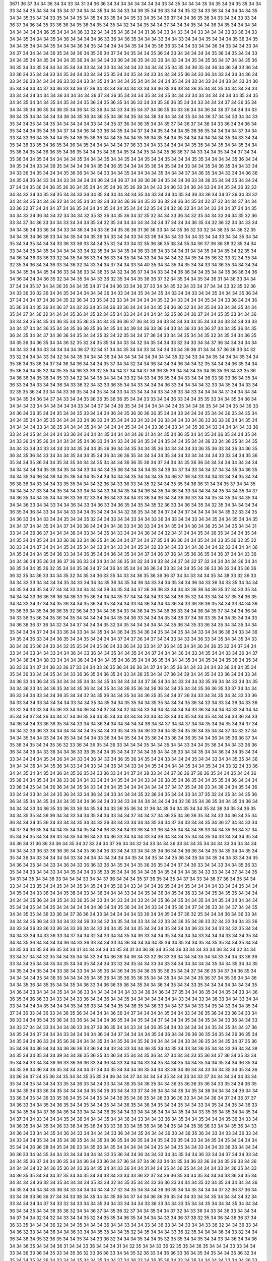 3671
36
37
34
34
36
34
34
33
34
31
34
36
36
34
34
34
34
34
34
34
34
33
34
35
34
34
34
35
34
35
34
34
35
35
34
34
33
34
34
35
34
34
34
35
34
37
34
34
34
35
34
34
34
33
34
36
35
34
36
33
34
34
35
32
34
33
36
34
34
34
34
34
35
34
34
35
35
34
34
33
35
34
34
35
34
35
34
33
35
34
34
35
33
34
35
34
36
37
34
34
36
35
36
34
33
34
34
33
33
34
36
37
34
36
34
35
33
36
36
34
35
36
34
35
34
35
34
32
34
34
35
34
34
37
34
34
34
35
34
34
36
34
35
34
34
34
34
34
34
34
34
34
36
35
34
34
34
36
33
32
34
34
35
34
36
34
34
31
36
34
33
34
33
34
34
33
34
34
34
33
33
36
34
33
34
34
35
34
34
34
35
34
36
34
34
34
34
36
33
36
34
36
35
34
34
34
33
34
34
33
34
34
34
35
34
34
34
35
36
34
35
34
34
35
34
34
34
35
34
34
34
36
34
35
34
34
34
34
34
35
34
34
35
36
36
33
34
34
33
34
34
36
34
33
34
34
33
34
34
37
34
34
34
34
36
35
34
34
36
34
35
36
34
37
34
34
35
34
34
35
36
34
33
34
34
34
34
34
35
36
34
35
34
34
33
34
34
35
34
34
35
34
34
34
35
36
34
34
34
34
33
36
34
36
35
34
33
36
34
33
34
34
35
34
35
36
34
37
34
34
35
36
36
35
34
34
35
34
34
34
35
34
34
33
34
34
33
34
34
34
34
33
34
34
34
35
34
35
34
36
35
34
36
34
36
34
33
36
34
33
36
34
35
34
34
33
34
35
34
34
33
34
34
35
35
34
34
35
34
34
33
34
34
34
35
36
34
33
36
34
33
34
34
34
36
34
33
34
36
33
34
34
34
36
33
32
34
33
34
35
34
34
34
34
35
34
34
34
34
34
35
34
34
33
34
33
34
34
33
34
33
34
36
35
34
34
34
34
37
34
36
33
34
36
37
36
34
33
34
36
34
34
33
34
34
36
35
34
38
34
36
35
34
34
35
34
34
34
34
33
33
34
34
34
34
34
34
36
34
34
34
34
36
37
34
36
35
34
34
34
35
34
34
35
34
34
33
34
34
34
34
34
34
34
35
34
35
34
34
35
34
34
34
35
34
35
34
34
35
36
34
35
36
35
34
36
33
34
34
35
36
36
35
34
34
33
34
34
34
37
34
36
35
34
34
34
35
34
36
35
34
36
35
34
36
34
33
36
34
34
33
34
35
34
37
34
36
35
34
33
36
34
34
36
34
36
37
34
34
34
33
36
34
35
34
34
34
34
34
36
34
35
36
34
36
35
34
36
34
35
34
34
36
34
34
34
34
35
34
34
36
37
34
34
33
34
34
33
35
34
34
35
34
34
35
34
34
34
34
34
33
34
34
35
37
36
34
36
35
34
34
35
37
34
36
37
34
36
34
33
36
34
34
36
34
35
34
34
34
35
34
36
34
37
34
34
36
34
33
36
34
35
34
34
37
34
34
35
34
34
34
35
36
36
35
34
34
34
34
37
34
34
33
34
33
36
34
35
34
34
35
34
36
35
36
36
34
34
35
34
34
35
36
34
35
34
34
35
34
34
34
34
34
34
35
34
33
34
34
35
34
36
33
35
34
36
35
34
36
34
35
34
34
34
34
34
37
36
33
34
34
33
34
34
34
34
35
35
34
34
35
34
34
35
34
34
35
36
34
35
34
36
36
35
34
36
35
34
34
35
34
36
34
35
34
34
35
34
34
35
36
36
37
34
33
34
34
35
34
34
37
34
34
35
36
34
34
35
34
34
34
34
34
35
34
34
34
35
34
34
35
34
34
35
34
34
35
34
34
34
35
35
34
34
34
34
35
36
34
34
34
35
34
34
33
34
36
35
34
34
34
34
34
35
34
36
35
34
34
34
35
36
34
35
34
34
33
34
34
35
34
36
35
34
34
33
34
34
33
36
34
35
34
34
34
35
36
36
34
34
34
33
34
34
35
34
34
34
34
35
34
34
34
37
34
36
35
34
34
33
34
34
36
36
34
35
34
36
34
33
34
34
33
34
34
34
34
36
34
34
36
37
34
36
36
36
34
35
34
34
36
33
34
36
35
34
34
35
34
34
34
37
34
34
35
36
34
36
35
36
36
34
35
34
34
35
34
36
35
36
39
34
34
33
34
36
33
34
36
34
33
34
34
35
34
36
32
33
34
34
33
34
34
35
34
35
34
34
33
34
34
35
34
34
34
34
34
35
34
33
34
34
34
35
34
36
33
36
34
34
37
36
34
33
32
34
34
34
35
34
34
36
32
34
34
35
34
34
32
34
33
34
36
36
34
35
32
36
32
34
36
34
35
34
32
37
32
34
34
37
34
34
33
36
32
37
34
34
34
37
34
36
35
34
34
34
35
34
34
35
34
34
32
35
34
34
32
36
32
34
34
34
33
34
34
37
34
34
35
34
34
33
34
36
34
34
32
34
34
34
32
35
32
36
34
35
36
34
32
35
32
34
34
33
36
34
32
35
34
34
33
34
34
35
32
36
33
34
37
34
36
33
34
34
33
34
34
34
35
34
32
35
34
34
34
34
34
34
34
37
34
34
34
36
35
34
32
36
32
34
34
33
34
34
34
36
34
33
36
34
34
33
34
36
34
34
33
36
34
35
36
36
31
36
36
33
34
34
35
36
32
33
32
34
36
35
34
36
32
35
34
34
35
34
36
36
33
34
34
35
34
34
35
36
34
33
34
34
33
34
33
36
34
34
34
33
34
34
33
34
34
33
34
34
35
34
34
35
34
34
35
34
34
34
33
36
33
36
33
34
34
35
32
34
33
34
32
35
36
36
35
38
34
35
34
36
37
36
36
38
32
35
34
34
33
34
34
35
34
35
34
34
34
34
33
34
32
35
34
34
34
35
34
36
33
36
34
33
34
34
31
34
34
35
34
34
35
34
32
35
34
34
36
34
36
33
36
33
32
34
35
34
36
33
34
36
33
34
35
34
34
33
34
34
34
34
32
34
35
34
35
36
32
33
32
34
35
34
32
35
34
36
34
34
36
33
34
36
32
34
33
34
34
37
34
34
33
34
40
35
34
34
35
34
35
34
34
33
34
36
35
34
34
34
34
34
34
35
34
34
35
34
36
33
34
36
33
34
36
35
34
32
34
36
37
34
34
33
34
34
36
36
34
34
35
34
34
35
36
36
34
36
34
36
34
34
34
36
35
32
34
34
35
34
34
33
36
32
35
34
34
35
36
36
37
32
34
35
34
34
35
34
36
31
34
36
33
34
34
37
34
34
35
37
34
34
36
35
34
34
35
34
37
34
34
36
33
34
36
37
33
34
34
35
32
34
33
34
37
34
34
33
32
35
32
36
34
33
36
36
32
36
34
34
35
34
34
34
34
34
36
34
33
34
34
35
34
34
35
34
33
34
34
33
34
34
35
34
34
34
35
36
34
37
34
34
34
37
34
36
34
35
32
36
34
33
35
34
32
33
34
34
34
34
34
35
32
34
33
34
34
34
35
34
34
33
36
34
34
36
35
36
34
34
35
36
34
36
37
34
32
33
34
35
34
36
33
36
34
34
34
34
35
34
36
36
32
34
34
35
34
33
34
34
35
34
34
35
34
37
34
36
32
34
34
34
35
36
34
35
32
34
35
34
33
34
34
34
34
34
32
35
36
34
36
37
34
34
35
35
33
34
34
36
33
34
34
35
34
35
34
36
35
34
35
36
35
34
34
35
36
36
37
36
34
33
34
33
34
34
34
34
35
34
34
34
33
34
34
34
33
34
34
37
34
34
36
35
34
34
35
36
36
35
36
34
35
34
34
39
34
36
33
36
34
33
34
36
33
34
36
37
34
34
35
36
34
35
36
34
35
34
34
37
34
36
36
34
35
34
34
35
32
34
32
35
34
34
37
36
34
33
34
34
35
34
34
35
32
34
35
34
34
36
35
34
35
36
34
36
35
34
34
36
32
35
32
34
35
35
34
34
33
34
32
34
35
34
34
33
32
34
33
34
34
37
36
34
34
34
34
34
34
34
33
34
34
33
34
34
34
34
36
37
32
34
31
34
34
35
34
34
33
34
34
34
33
34
36
36
31
34
34
37
36
36
33
34
32
33
32
34
34
34
33
34
32
34
34
35
34
34
34
36
34
34
34
34
34
34
34
34
34
35
32
34
33
34
34
35
34
34
34
35
34
34
35
36
34
35
36
34
37
34
36
34
36
34
34
34
35
37
34
34
32
34
34
36
34
34
34
36
34
34
32
35
34
34
34
36
35
34
34
35
36
34
34
35
32
34
35
35
34
36
33
36
32
35
34
34
37
34
34
37
36
36
35
36
34
34
34
35
34
36
35
36
34
33
35
36
34
36
36
34
35
36
34
35
33
34
32
34
34
35
34
34
34
33
32
34
33
34
36
35
34
34
33
34
34
36
33
38
33
36
34
35
34
36
33
34
34
33
34
34
36
34
33
36
32
34
32
33
36
35
34
34
33
34
34
34
36
33
34
34
34
34
32
33
34
35
34
34
33
34
32
35
35
36
34
33
34
34
33
36
35
34
34
35
34
34
33
34
33
34
34
34
33
34
36
33
34
33
34
34
34
34
31
34
34
34
34
34
34
35
34
36
34
37
34
33
34
34
35
36
36
35
36
36
35
34
34
33
33
34
34
36
33
34
34
35
35
33
34
34
35
34
36
34
34
34
34
33
34
34
34
34
34
34
33
34
34
37
34
34
36
35
34
34
34
34
34
34
34
35
34
34
36
35
34
34
34
35
34
36
33
34
36
34
36
35
34
34
35
34
34
35
33
34
34
34
36
34
35
36
36
36
36
35
34
34
33
34
34
34
35
34
34
36
35
34
35
34
34
34
35
34
34
35
35
34
34
34
33
34
36
33
34
35
34
34
33
34
33
34
36
33
34
34
33
34
36
33
36
33
36
34
34
35
34
34
34
34
34
33
34
36
35
34
34
34
35
34
34
34
34
34
35
34
34
34
33
36
34
33
34
34
35
36
34
33
34
34
34
34
33
36
33
34
34
35
34
34
34
34
33
36
34
34
34
34
35
34
34
34
34
36
31
34
34
35
34
36
35
34
34
35
34
36
35
34
34
35
34
34
33
36
34
35
36
34
34
34
34
35
34
36
33
34
34
33
34
36
34
35
34
34
35
34
34
35
34
34
36
33
34
36
35
34
34
35
34
34
33
34
34
33
34
34
33
34
35
34
34
35
36
36
34
34
35
34
34
35
36
34
34
34
34
33
36
35
36
33
34
36
34
36
35
36
34
35
36
34
33
34
34
34
35
34
34
35
34
36
34
36
36
35
34
34
34
34
35
34
34
33
34
34
34
34
33
33
34
34
35
36
35
34
34
35
36
34
34
35
34
35
34
34
34
35
34
34
34
36
36
35
36
34
37
34
34
34
35
36
36
34
34
34
34
34
34
34
34
34
34
34
34
34
35
36
34
35
34
34
33
34
34
34
35
36
34
34
34
34
35
34
36
34
37
34
33
34
34
37
34
34
35
34
36
35
34
34
35
34
36
34
36
34
35
36
34
34
35
34
34
34
34
34
35
34
34
34
35
34
36
37
36
34
33
34
34
33
34
34
35
34
34
36
38
36
34
33
34
34
33
35
35
34
34
34
32
36
34
33
36
33
34
35
32
34
34
35
35
34
36
36
31
34
34
35
37
34
34
35
34
34
34
37
33
34
34
35
34
34
33
34
34
34
33
34
34
35
34
34
36
34
35
34
36
34
33
34
34
34
34
35
34
34
35
34
37
34
36
35
34
34
35
34
34
36
33
36
32
33
34
36
34
33
34
34
33
36
34
36
34
34
36
36
33
34
34
35
34
35
34
34
35
34
34
34
36
33
34
34
33
34
34
36
34
33
34
36
33
34
36
35
34
35
34
35
32
36
33
34
36
34
35
34
32
35
34
34
34
34
34
36
35
34
36
34
33
34
34
34
33
34
34
35
34
34
34
34
32
36
35
34
36
34
37
34
34
37
34
34
34
34
34
35
32
33
34
35
34
36
33
34
34
33
34
34
35
34
34
35
32
34
34
33
34
34
33
34
34
33
36
34
33
34
34
33
34
34
35
34
34
35
34
34
35
34
34
37
34
34
35
34
34
37
34
36
38
34
34
34
34
36
33
34
36
33
34
34
34
35
34
34
36
34
36
35
34
34
35
34
34
31
33
34
34
36
36
37
34
34
34
36
34
33
34
34
35
34
33
34
34
34
36
34
34
32
34
31
34
34
35
34
36
35
34
34
34
35
34
34
35
34
34
35
34
34
33
36
36
33
34
36
35
34
36
34
34
37
34
34
37
35
34
36
36
34
34
35
34
34
33
35
36
32
35
32
36
33
34
34
37
34
34
34
35
34
35
34
34
33
34
34
33
34
34
35
34
32
33
34
34
33
34
34
36
34
34
32
33
34
34
34
36
34
35
34
34
34
35
34
36
33
34
34
36
35
34
34
36
34
35
34
34
37
34
36
37
36
34
35
36
36
35
34
36
37
34
34
33
36
34
34
36
34
35
36
34
36
37
36
36
33
34
34
34
34
36
35
34
32
34
34
33
34
34
37
34
32
37
32
34
34
34
34
36
34
34
36
35
34
34
35
36
32
35
34
34
35
36
34
37
34
36
34
35
34
34
36
36
34
33
33
34
34
35
34
36
33
36
32
34
35
36
36
36
32
35
34
36
33
34
34
35
32
34
35
34
36
33
35
34
33
34
36
35
36
36
36
37
34
34
33
34
34
35
34
38
33
32
36
33
34
34
33
33
34
34
34
34
35
34
33
34
34
34
35
36
34
35
34
36
34
33
34
34
35
34
34
36
34
33
36
34
33
35
34
34
34
34
35
34
34
35
34
37
34
34
33
34
34
34
34
39
34
35
34
34
37
36
36
36
33
34
34
33
36
36
34
36
35
32
34
33
35
34
34
34
34
33
36
36
36
36
34
36
33
35
36
34
34
34
35
37
34
34
34
34
33
34
34
36
35
32
34
33
34
34
37
35
34
36
35
34
34
33
34
37
34
34
35
36
34
34
35
36
34
35
34
34
34
33
34
36
34
34
34
36
34
33
36
36
36
35
34
34
33
34
34
36
35
36
36
34
35
34
36
36
35
32
36
34
33
34
34
36
34
33
34
36
34
35
34
36
36
33
34
34
36
34
35
37
34
34
34
36
34
34
33
36
35
36
34
35
36
34
35
34
34
34
34
34
34
35
34
36
33
34
34
34
35
34
36
37
34
36
33
35
34
34
35
34
34
33
34
36
36
36
37
36
34
32
34
34
37
34
34
34
35
32
34
35
34
34
34
34
34
34
35
36
34
35
33
36
34
35
34
34
35
34
34
35
34
34
34
37
34
34
33
36
34
33
34
34
35
34
34
36
34
35
34
36
34
35
34
34
35
34
34
33
34
34
36
36
34
33
34
36
34
35
34
36
33
34
34
36
35
34
34
35
34
34
34
34
37
34
37
36
34
37
34
34
33
34
33
34
36
33
34
35
34
34
35
34
33
36
34
36
35
36
34
33
34
32
35
35
34
34
35
36
34
33
36
34
33
33
34
37
36
34
35
34
34
36
34
36
35
32
34
37
34
34
33
34
34
33
34
34
33
34
34
36
34
33
36
34
34
35
34
34
35
34
34
37
34
34
34
36
34
33
34
35
34
34
33
34
36
34
37
34
34
36
34
34
38
33
34
34
34
36
34
34
34
34
35
34
36
35
34
34
36
35
34
34
34
35
34
34
35
34
34
35
36
34
35
34
36
33
36
34
37
34
36
33
36
37
33
34
34
33
36
35
36
34
36
36
34
37
34
34
35
36
34
34
33
34
34
33
36
34
34
35
34
35
34
36
33
34
34
35
34
34
33
36
36
35
34
36
35
34
33
34
36
35
34
34
37
36
34
39
34
34
35
34
33
36
34
34
33
34
34
36
33
34
36
34
35
34
34
34
35
34
34
34
35
34
34
34
34
34
37
36
34
34
34
33
34
34
33
35
36
34
34
33
34
34
35
34
34
36
33
34
34
36
35
34
34
35
36
34
34
35
34
34
36
35
36
34
36
36
34
34
35
34
34
35
36
36
35
33
37
34
34
34
36
33
34
34
33
34
34
36
35
34
34
32
34
35
36
34
34
35
34
34
36
35
35
34
34
37
36
34
33
34
34
35
34
34
33
33
36
34
33
34
34
33
34
34
34
34
33
34
34
35
34
35
34
34
35
35
34
34
35
35
34
34
34
35
36
34
33
34
33
34
36
34
33
36
33
32
34
33
33
34
35
36
33
34
34
36
34
34
37
34
34
32
34
34
33
34
34
34
34
34
34
33
36
34
34
34
34
33
34
34
34
35
34
34
37
34
36
34
34
37
34
36
35
34
34
35
34
34
33
34
34
33
34
34
33
34
34
35
34
34
35
34
34
34
33
36
34
33
34
36
34
34
33
36
36
35
34
34
33
34
34
36
34
34
34
34
34
34
36
34
34
37
34
34
37
34
34
35
34
34
35
34
34
37
34
34
34
32
36
36
33
34
34
34
34
34
34
35
34
34
33
35
34
35
34
36
33
34
34
35
34
35
36
34
35
34
34
37
34
32
37
34
34
34
35
34
34
33
34
34
35
34
34
34
34
33
36
34
34
35
34
34
35
36
34
35
36
34
36
35
34
34
36
34
35
36
36
37
34
35
36
34
35
34
34
35
36
32
33
36
34
36
35
34
36
33
34
34
34
35
34
34
35
34
34
33
34
34
35
36
34
34
34
33
36
36
36
34
34
36
34
33
36
34
34
36
33
36
35
34
34
35
34
34
37
34
34
35
34
34
36
33
34
34
35
34
34
36
34
34
35
34
34
33
34
34
34
34
35
34
36
34
34
33
34
36
34
33
34
36
35
36
34
35
34
34
33
34
34
34
35
34
34
33
34
34
35
35
34
36
34
34
34
35
34
34
35
36
34
33
34
34
33
34
34
35
34
34
33
34
34
35
34
34
34
34
35
34
34
35
34
34
33
32
34
33
36
34
34
35
34
34
35
34
36
34
35
36
35
34
33
36
33
34
34
37
34
38
33
34
34
37
36
36
37
36
36
35
34
34
35
34
34
36
35
36
34
34
35
34
34
36
33
36
34
34
33
34
34
34
35
34
34
34
33
34
36
38
35
34
36
35
34
34
35
35
34
36
34
34
34
33
36
34
35
34
34
36
36
34
34
35
34
33
34
34
34
35
34
34
34
34
34
34
37
34
37
35
34
36
33
34
36
34
34
35
34
36
33
34
34
33
34
34
34
35
36
34
33
34
36
34
34
33
34
34
34
35
32
36
34
35
34
34
33
34
37
35
32
34
35
34
34
35
36
36
34
35
34
34
35
34
34
34
35
34
34
36
34
34
33
34
33
34
34
34
34
34
34
34
32
36
35
34
36
35
34
34
35
34
36
34
34
34
34
33
34
36
35
33
36
33
36
34
35
34
34
33
36
35
36
34
31
36
34
35
34
34
35
34
34
35
34
36
34
35
34
36
35
34
34
35
35
34
36
36
34
34
33
34
34
35
34
34
33
34
34
37
34
34
37
34
36
35
34
36
36
35
34
34
33
34
36
34
35
34
36
34
34
34
35
36
34
33
34
34
35
34
34
33
36
33
34
33
34
34
34
35
34
34
37
34
33
34
34
35
34
36
37
34
34
33
34
34
37
34
36
35
34
34
34
35
34
34
35
34
34
36
33
34
34
33
36
34
33
36
34
35
34
34
34
36
33
34
34
35
36
34
37
34
35
34
34
35
34
34
36
33
34
35
34
36
34
33
34
36
33
34
34
34
33
34
36
34
34
34
35
34
34
35
34
33
34
34
34
35
34
34
36
34
31
36
36
33
36
34
35
34
32
33
34
34
37
36
34
34
32
34
33
34
34
36
33
34
34
35
34
34
34
33
34
34
34
34
34
34
34
33
36
33
36
36
36
34
34
35
36
34
36
33
34
34
33
34
34
35
34
36
34
34
36
36
34
34
35
34
35
34
34
35
34
35
34
36
34
33
34
34
34
34
33
34
34
34
34
34
34
34
34
35
34
34
35
34
34
35
36
34
35
34
34
35
34
34
33
34
34
35
34
36
34
35
34
34
33
34
36
34
33
36
36
33
36
34
35
34
34
35
36
36
35
34
34
37
34
36
33
34
34
33
34
34
35
36
33
35
34
34
33
34
34
33
34
34
35
34
34
33
35
38
35
34
34
36
34
34
35
34
35
34
34
34
36
34
33
33
34
34
37
34
34
35
34
31
34
35
34
34
36
33
34
34
34
33
34
34
37
36
34
34
34
35
37
36
35
34
35
34
37
34
33
34
36
37
36
34
35
34
34
33
34
34
33
35
34
34
35
34
34
35
34
35
34
34
35
36
34
33
34
34
34
36
35
34
34
35
34
34
34
34
33
34
34
35
34
34
34
35
34
34
33
36
34
34
35
36
34
33
34
36
34
34
34
33
34
34
35
34
36
34
35
34
36
33
34
34
35
34
35
35
34
34
34
34
34
34
35
36
34
34
35
34
33
36
35
34
33
34
34
33
34
34
33
34
34
35
36
34
35
34
34
35
34
34
35
34
34
34
34
34
35
34
34
35
34
34
35
34
34
34
34
34
34
36
34
34
35
36
34
34
34
33
34
34
35
36
34
37
34
36
33
34
34
37
34
34
35
34
34
35
35
34
36
33
36
34
37
36
36
34
33
34
34
34
34
34
33
39
34
34
35
34
37
36
32
35
34
34
34
36
34
36
33
34
34
34
34
35
36
34
33
34
34
33
34
36
33
34
32
34
35
34
34
33
34
34
32
33
34
36
35
34
36
33
32
34
33
34
34
33
36
34
33
34
36
33
36
33
36
34
33
36
34
34
33
34
34
35
34
34
35
34
34
34
35
34
34
34
36
33
34
34
33
34
32
35
34
34
34
34
33
34
34
33
36
33
34
37
34
34
32
34
33
34
34
35
34
36
33
34
34
35
34
34
34
34
33
34
34
34
33
34
34
35
34
34
34
35
36
34
34
34
34
36
34
33
36
33
34
34
33
34
36
34
34
34
34
35
34
34
35
34
34
35
34
35
35
34
34
35
34
34
33
35
34
34
35
34
36
35
34
34
31
34
34
34
34
34
35
34
31
34
36
36
34
35
34
36
33
34
34
33
34
36
34
34
32
34
34
33
34
37
34
34
32
35
34
34
35
34
34
33
34
34
36
36
34
36
34
33
32
36
33
36
34
34
34
35
34
34
33
34
34
33
36
36
33
34
34
35
34
34
35
34
35
34
34
35
34
34
34
33
32
34
35
34
34
33
34
33
34
34
34
34
34
34
35
34
34
35
34
34
35
34
35
34
34
35
34
34
33
38
34
33
34
34
35
36
34
36
34
35
34
36
35
35
36
35
34
34
37
34
36
35
34
37
34
36
35
34
34
34
34
34
35
34
36
35
34
34
34
35
34
35
36
34
35
36
35
36
35
34
34
35
34
34
34
34
35
36
37
34
35
36
34
34
36
34
34
35
36
34
35
35
34
34
35
34
36
33
34
36
36
35
36
34
35
34
34
36
34
35
34
34
33
35
34
34
34
34
34
34
34
35
34
36
34
33
34
34
34
35
34
34
36
33
34
34
34
34
34
34
33
34
36
34
36
34
37
35
34
34
36
35
34
34
35
34
33
34
36
36
35
34
36
36
33
34
33
34
34
33
36
34
34
36
34
34
35
34
34
34
34
34
34
34
33
34
34
33
34
36
33
34
34
33
34
34
33
34
34
34
34
35
34
34
34
35
34
36
33
34
34
34
35
34
36
35
34
36
33
34
34
37
34
34
33
34
35
34
33
34
34
35
34
37
34
36
33
34
36
33
34
36
35
36
34
34
34
34
36
36
34
37
34
34
34
34
35
34
34
33
34
36
35
36
34
33
36
34
33
34
36
33
34
34
35
34
35
36
34
33
36
34
34
34
34
36
35
34
34
35
34
34
37
34
34
34
35
34
34
35
34
34
33
36
34
34
33
34
33
37
34
34
33
34
34
34
36
33
34
37
36
36
35
34
34
33
34
34
36
35
34
34
33
34
34
34
34
35
34
35
34
34
37
36
34
35
34
34
37
34
34
34
33
34
34
34
34
36
34
34
37
34
34
34
34
35
34
36
34
34
36
36
36
35
34
35
34
36
36
35
34
34
35
34
34
36
33
34
35
36
36
34
34
34
35
34
34
35
36
34
35
36
34
34
34
34
34
33
34
36
35
34
34
35
34
37
35
36
35
34
36
34
36
34
34
34
36
36
36
33
36
34
34
33
34
33
34
34
36
35
34
34
35
34
33
34
36
35
34
34
33
36
34
34
38
34
35
34
34
35
34
34
39
34
34
36
35
36
35
34
36
34
35
34
34
35
36
34
37
34
34
34
33
35
36
34
37
36
34
35
33
34
35
34
34
33
34
34
36
36
33
36
36
36
33
34
36
34
33
34
34
34
33
34
35
34
34
35
34
34
35
34
34
35
34
34
36
35
34
34
35
39
34
36
34
36
35
34
34
34
34
37
34
34
35
34
34
34
36
35
34
34
33
36
34
36
34
34
33
34
34
35
34
35
34
36
33
36
36
37
34
35
36
34
35
34
34
35
35
35
34
36
34
34
37
34
34
34
34
35
34
34
33
34
33
37
34
34
34
34
34
33
34
35
34
34
35
34
34
34
33
35
34
36
33
34
34
33
34
34
36
35
34
36
35
34
34
36
35
36
36
35
36
34
33
35
34
34
36
35
34
34
35
34
33
36
34
35
34
34
34
34
35
34
36
33
34
34
33
37
34
36
34
34
34
36
34
35
34
36
34
34
34
34
36
34
34
33
36
34
35
34
36
33
35
36
34
35
34
34
35
34
34
36
35
34
36
35
34
36
33
36
36
33
34
34
34
36
34
37
34
36
37
37
34
36
33
34
34
35
34
36
35
34
34
35
34
34
35
34
34
36
35
34
36
34
35
34
34
35
34
34
33
34
35
34
34
35
34
36
33
34
34
35
34
34
37
36
34
36
34
33
34
34
34
36
35
34
34
33
34
34
36
34
34
34
35
34
34
33
35
36
34
35
34
34
35
34
34
37
34
34
33
34
34
34
35
34
36
34
34
34
35
34
34
36
34
33
34
34
33
36
34
35
34
34
35
34
34
34
35
36
34
33
34
34
36
35
34
34
35
34
36
33
36
34
35
36
34
33
33
36
33
34
35
36
34
36
34
35
34
34
35
36
36
33
34
34
35
36
34
33
34
36
34
33
34
34
35
34
36
34
33
34
34
34
34
33
36
34
34
35
34
34
34
36
33
34
36
35
36
34
33
34
33
34
36
33
34
34
33
34
34
35
34
34
35
34
36
35
34
34
35
34
36
35
34
36
35
34
34
35
34
36
35
34
33
34
34
35
34
35
34
34
34
34
35
34
34
36
36
38
34
35
34
36
33
34
35
36
34
35
34
34
34
34
34
34
35
34
34
35
34
34
33
34
34
33
36
36
34
34
34
36
36
33
34
34
35
34
34
33
34
34
34
34
34
33
35
36
34
34
36
34
34
33
34
34
35
34
34
36
33
34
34
37
34
34
33
34
34
34
35
36
37
34
34
36
35
34
34
36
34
33
36
34
37
36
34
37
34
36
33
34
34
35
34
36
33
36
34
34
35
36
33
34
36
34
34
34
34
32
34
36
35
36
34
33
36
34
35
34
34
33
36
34
34
31
34
34
35
34
36
35
34
34
34
34
33
34
36
35
34
33
34
36
35
35
34
34
34
32
35
34
34
35
34
34
33
34
33
34
33
36
32
37
34
36
36
35
34
34
35
34
34
34
33
36
34
35
34
34
34
34
34
36
32
34
35
34
34
34
34
35
33
34
32
34
35
35
34
34
33
36
36
33
34
34
34
35
32
34
35
34
34
34
34
36
34
35
34
34
34
34
35
36
34
33
34
34
34
34
34
37
32
34
35
34
34
34
36
36
35
34
34
35
34
34
34
37
32
36
37
36
34
33
34
36
33
36
36
37
34
34
33
38
34
35
34
34
35
36
34
37
34
34
36
36
36
35
34
34
33
34
34
35
34
34
34
34
32
34
33
34
34
34
34
37
34
33
32
34
33
34
34
35
34
34
33
34
34
34
33
36
33
34
34
33
35
34
34
35
34
34
34
35
34
34
34
36
34
34
35
34
34
36
35
36
32
34
34
36
37
34
35
36
32
37
34
34
35
34
34
37
32
34
33
36
34
33
34
36
33
34
34
34
34
37
34
34
32
34
32
34
33
34
34
35
32
34
35
35
34
36
35
34
34
34
34
33
34
36
37
38
32
35
34
36
34
36
36
37
34
36
33
35
34
34
34
36
32
34
34
35
34
34
34
36
34
34
33
34
34
33
34
36
33
34
34
33
34
34
33
36
32
34
34
36
33
34
34
36
32
33
34
34
36
34
34
36
33
34
34
35
35
34
34
35
32
34
35
34
34
34
33
36
32
35
34
34
34
36
34
33
32
34
34
36
34
36
34
35
32
36
35
34
34
35
34
34
33
36
32
34
34
34
35
34
34
35
32
35
35
34
34
35
34
34
33
34
36
34
34
36
34
34
36
35
34
34
34
36
31
34
34
33
36
34
34
34
31
34
32
35
34
34
33
36
32
35
35
34
36
35
34
34
34
33
33
34
34
33
34
36
33
36
34
35
33
34
35
36
32
33
36
36
33
34
34
35
32
36
33
34
36
36
33
36
34
35
34
35
34
34
35
36
32
34
35
34
34
35
34
36
34
33
34
34
35
34
34
35
34
34
37
34
36
33
34
36
35
36
34
33
34
36
34
34
34
34
33
34
34
36
33
34
34
35
34
36
35
34
35
34
34
34
35
34
34
34
34
33
34
36
33
34
34
34
35
34
34
33
34
33
34
36
34
33
34
33
34
36
33
34
36
36
37
34
36
35
34
35
34
34
35
34
34
34
35
35
37
34
34
33
36
34
33
36
33
36
34
35
34
34
36
33
36
34
37
34
36
33
34
36
34
33
34
34
34
34
34
34
35
34
34
34
33
34
34
35
34
34
35
34
36
34
34
34
34
33
34
36
35
34
34
34
36
34
34
34
35
34
33
33
36
36
35
34
36
36
34
36
34
33
34
34
37
34
34
34
34
35
36
34
34
35
34
33
34
34
34
35
36
34
33
34
33
36
36
35
36
34
33
34
34
33
34
36
35
34
34
34
34
34
35
34
34
33
34
34
33
34
34
34
34
34
34
33
34
34
34
35
34
36
37
34
33
34
34
35
36
36
35
34
37
33
36
36
36
35
36
34
35
34
34
34
35
36
34
33
34
33
36
34
35
34
34
34
35
34
34
35
34
34
34
34
34
36
33
34
34
33
36
34
35
34
36
35
36
34
35
34
36
33
36
34
34
34
34
34
34
34
39
34
34
35
34
34
33
36
36
34
34
34
33
36
34
35
36
36
35
34
34
35
36
34
37
34
34
34
34
34
36
36
37
34
34
35
36
34
34
34
36
36
35
34
34
37
34
34
35
34
34
33
36
34
35
34
38
35
34
34
34
35
34
36
35
34
34
33
36
34
35
34
34
37
34
37
34
37
34
34
33
36
34
33
34
33
34
34
34
37
36
34
37
34
34
35
34
34
36
35
34
35
34
34
36
34
36
33
34
34
35
34
34
34
37
36
34
34
34
34
34
36
37
34
34
34
33
34
33
34
34
35
34
34
33
34
34
33
34
36
34
34
34
34
36
34
36
33
34
34
35
34
36
33
34
34
33
34
36
35
36
36
37
34
36
35
34
34
33
34
34
34
34
33
34
36
36
34
34
36
35
34
34
33
36
34
35
34
34
34
35
34
36
37
34
34
34
36
34
34
35
34
34
33
36
34
33
34
36
35
34
33
34
34
35
36
36
35
34
34
35
36
34
35
36
34
34
34
34
34
35
36
36
35
34
36
34
33
34
36
37
34
34
33
34
38
33
36
34
37
36
34
33
34
34
37
34
34
33
34
34
34
35
36
34
35
34
34
34
34
35
34
34
35
35
34
34
34
34
37
34
34
34
34
34
34
33
37
34
35
34
35
36
36
36
33
34
34
33
34
36
34
37
34
34
37
34
34
35
34
33
34
34
35
36
34
36
34
35
34
34
34
37
35
34
35
34
34
33
36
34
34
34
33
34
34
35
34
34
35
34
34
35
34
34
33
34
34
33
34
34
36
35
36
33
35
34
34
34
34
35
36
34
35
35
35
34
36
34
34
34
37
34
36
34
36
35
34
37
36
34
34
34
35
34
34
33
34
34
34
33
36
34
33
34
34
34
34
34
36
35
34
36
35
34
34
35
35
34
35
34
36
33
34
36
33
36
34
34
34
34
35
34
36
35
36
34
35
36
34
37
36
34
35
34
34
35
34
36
35
34
36
35
34
34
33
34
36
33
34
34
34
35
36
34
35
36
36
35
35
34
36
35
34
33
34
34
37
34
36
33
36
36
37
34
34
35
34
34
35
34
34
35
34
34
35
34
36
33
34
34
34
34
34
36
33
34
36
34
34
36
35
34
34
33
34
34
35
34
36
34
33
34
33
36
33
36
34
33
36
33
34
34
35
34
34
35
34
34
35
34
34
34
37
34
34
35
34
34
35
34
34
34
35
34
34
33
34
34
34
34
34
35
34
34
34
35
34
34
34
34
35
34
34
34
34
34
35
34
34
35
34
34
36
35
36
34
33
34
34
34
34
34
35
34
34
33
35
34
35
34
36
34
34
34
35
34
34
33
36
34
35
34
35
34
36
33
34
36
37
34
34
36
36
36
34
35
36
34
34
34
34
36
35
34
34
35
34
34
33
34
34
34
35
36
34
35
36
34
34
34
38
34
34
33
34
35
36
34
33
36
36
35
36
36
37
36
508
37
52
37
36
42
36
43
43
36
36
41
36
42
38
36
38
36
39
39
38
36
36
38
36
33
35
37
36
38
36
36
36
35
36
38
37
37
36
36
36
36
38
36
36
36
39
39
39
36
36
38
36
38
103
34
37
36
37
38
34
36
36
34
36
36
36
36
107
39
39
35
39
38
41
36
40
38
36
38
38
36
41
41
47
40
38
35
36
36
36
103
35
36
36
36
38
36
36
34
44
36
36
36
36
38
36
36
36
35
39
36
38
36
35
39
36
36
39
35
37
36
36
36
36
36
36
36
39
39
36
36
37
36
34
36
34
36
35
36
34
35
36
35
34
35
36
36
36
34
34
34
34
35
34
35
34
33
34
34
36
35
36
34
34
33
34
34
34
105
36
35
35
36
38
37
36
35
36
38
35
34
37
38
34
36
36
36
37
36
38
36
33
34
34
37
37
36
33
36
35
34
34
36
36
36
38
36
38
36
36
35
38
38
36
36
36
36
36
34
33
34
34
34
36
33
34
34
34
34
36
35
37
36
34
36
35
36
36
36
34
35
36
33
105
34
35
36
34
36
36
34
34
34
34
35
36
36
42
107
38
37
35
34
37
36
34
37
34
33
34
34
36
35
35
34
34
34
34
37
36
35
34
33
36
35
36
36
33
34
36
36
36
99
34
35
34
34
34
36
34
34
33
35
34
34
101
36
35
34
35
36
37
36
35
36
37
36
36
34
34
34
35
34
34
33
34
34
34
34
34
36
37
36
34
36
37
36
35
36
35
36
34
34
101
34
36
33
34
36
35
33
34
34
36
34
37
101
36
36
36
36
36
36
34
36
34
36
36
34
34
38
38
36
36
39
36
35
36
36
35
36
36
36
36
101
37
38
36
37
36
39
36
37
36
34
36
35
36
36
36
39
37
37
37
36
36
38
36
37
111
34
37
36
36
37
36
33
34
34
38
33
36
36
39
35
36
36
36
36
35
37
39
39
36
38
36
36
36
39
35
36
36
36
36
36
36
36
37
35
36
36
36
36
38
38
37
37
36
36
36
101
35
36
37
34
37
36
36
37
36
35
36
36
35
34
34
34
37
33
34
34
34
34
34
34
34
34
107
36
36
33
37
36
37
36
36
35
34
37
37
36
35
36
35
36
36
37
37
34
36
36
36
35
36
37
34
37
36
35
36
34
36
103
34
36
36
33
36
36
34
34
33
34
34
34
35
33
35
34
34
34
34
37
38
44
35
33
36
34
34
34
34
36
35
34
34
36
34
34
35
36
34
36
35
35
36
36
36
34
34
34
36
36
36
36
36
36
35
36
36
37
111
36
37
36
36
41
35
36
38
37
39
35
37
39
33
36
36
39
36
105
36
35
36
36
35
36
33
36
36
36
40
39
36
35
36
35
34
37
38
33
36
37
34
37
36
35
39
36
33
36
35
36
37
36
36
35
36
34
35
105
39
35
36
36
38
36
36
36
36
36
38
101
36
38
34
36
36
36
36
37
33
34
36
33
36
39
36
36
36
39
36
35
36
35
35
34
35
36
36
36
37
36
36
36
36
38
36
36
38
36
36
35
103
34
36
33
34
38
36
36
34
34
34
36
38
36
35
36
35
34
36
37
36
34
34
34
36
99
34
36
37
36
37
34
34
36
34
36
34
35
34
35
34
35
36
36
36
36
36
35
36
36
103
34
36
34
36
36
36
34
34
34
34
34
38
34
36
39
36
36
36
36
36
33
35
36
36
99
34
36
34
34
34
33
37
36
36
36
36
35
37
34
38
34
36
36
36
36
37
36
38
36
99
34
38
33
34
36
36
34
34
36
37
33
38
36
33
36
33
34
36
36
35
36
37
34
36
99
34
34
34
35
36
36
35
33
34
34
34
35
34
37
36
36
36
36
38
36
36
33
36
36
34
34
44
42
34
36
34
34
34
35
35
39
105
34
37
36
37
38
35
36
34
33
36
36
36
34
36
34
34
35
37
34
34
34
35
35
36
38
36
36
34
36
35
36
37
36
35
36
35
36
34
36
36
34
37
36
35
36
36
36
36
35
36
36
34
36
34
34
35
34
35
36
35
36
35
34
36
36
36
36
34
36
36
37
36
35
36
36
36
36
36
34
33
36
37
36
36
36
35
36
37
34
35
36
35
108
36
37
37
37
38
36
37
35
37
39
36
103
35
36
36
34
36
36
36
36
34
36
36
36
36
36
38
38
37
35
39
36
36
38
38
39
105
36
34
36
36
38
38
36
33
34
37
36
35
36
39
37
38
36
38
36
36
36
35
38
37271
35
34
34
36
36
37
36
37
36
35
36
34
34
36
36
36
36
34
36
33
36
36
36
36
35
34
35
36
37
36
35
36
35
34
35
36
37
36
35
36
35
36
37
36
35
36
33
36
35
36
37
36
34
36
34
36
34
35
36
35
36
36
36
36
35
36
35
34
33
33
35
35
34
36
34
34
36
33
33
36
34
34
36
36
34
34
35
35
34
34
34
35
34
34
34
34
35
35
34
34
34
36
34
35
33
34
34
34
36
35
35
34
34
38
34
36
35
33
34
36
34
36
36
34
37
33
35
36
34
36
34
34
36
34
34
34
33
34
35
35
35
36
34
36
34
34
36
36
33
33
34
34
34
36
34
36
35
35
34
34
34
37
34
34
34
36
36
33
35
36
34
35
35
33
34
35
33
36
34
33
36
34
34
34
34
36
34
34
35
37
36
34
34
34
34
34
35
33
34
34
34
38
36
35
37
34
34
34
34
36
34
34
36
34
33
34
35
36
35
33
37
35
34
34
34
35
34
34
33
35
33
33
34
33
34
34
34
34
34
33
33
36
34
31
35
34
36
34
34
36
34
35
35
33
36
36
34
34
34
34
36
34
35
35
33
34
33
35
34
34
34
34
34
37
34
34
34
34
36
33
37
36
33
35
34
34
36
34
35
36
36
34
33
33
36
36
34
36
34
34
36
33
33
34
44
39
44
36
34
34
34
34
34
33
35
36
34
34
34
34
35
36
34
34
36
33
34
36
34
34
37
34
34
34
34
34
35
35
34
35
34
34
35
35
35
36
34
33
35
33
33
35
36
34
34
34
36
35
35
35
34
36
34
36
34
35
35
34
34
34
33
33
35
34
34
34
34
35
33
34
34
34
34
33
33
34
34
34
34
36
34
35
33
34
34
34
34
34
34
34
34
34
34
36
34
34
35
34
35
35
34
34
36
34
35
35
34
34
36
34
34
34
34
36
34
35
36
34
33
35
34
36
34
33
34
34
36
34
36
34
34
35
34
34
34
36
34
34
33
33
36
34
34
36
34
33
35
34
34
34
33
36
34
34
34
33
34
34
36
34
35
37
36
34
36
36
35
37
33
34
34
34
34
34
35
35
35
36
36
34
33
34
34
34
36
34
35
34
34
34
34
35
35
36
36
34
33
34
36
35
37
34
34
33
34
34
34
34
35
33
34
36
34
34
35
33
35
34
34
34
33
33
33
34
36
34
34
35
33
36
34
34
34
34
34
36
37
35
34
34
34
34
34
34
34
34
36
35
33
36
34
34
34
33
35
34
36
34
34
33
35
34
36
34
36
34
34
35
34
34
34
36
34
36
35
35
34
34
34
33
35
34
34
34
34
34
36
34
34
34
35
34
34
34
35
33
36
34
36
36
35
35
34
34
34
34
34
36
35
35
35
35
34
34
34
37
34
34
36
34
37
34
34
34
34
34
34
34
35
36
34
32
34
34
34
34
35
34
36
33
34
36
34
34
34
34
33
36
34
36
35
35
37
34
36
31
33
34
34
34
36
35
33
33
34
34
37
35
34
34
34
34
37
35
33
34
36
36
37
36
34
37
35
34
36
34
34
34
34
36
34
36
35
35
36
35
35
34
34
34
36
34
34
32
34
34
34
34
35
35
34
35
35
34
34
34
36
33
34
35
34
34
34
34
36
33
33
34
33
35
36
34
36
33
35
34
35
35
35
36
36
34
34
32
34
34
34
34
36
32
34
33
34
36
34
36
36
37
35
34
33
37
34
34
36
34
35
34
35
33
34
34
36
34
36
34
34
36
34
35
35
34
34
32
36
35
34
33
35
34
34
31
35
34
36
34
36
34
33
34
34
37
35
34
36
36
34
37
34
34
34
34
33
35
34
32
34
34
34
34
36
32
33
34
34
34
34
34
36
34
33
32
35
35
36
34
36
35
34
34
34
35
35
36
36
34
35
33
34
34
34
34
37
34
34
32
34
33
35
34
36
34
36
33
35
34
34
34
34
34
37
33
35
34
35
34
36
34
34
34
35
35
34
34
34
34
34
34
34
34
34
34
39
35
34
36
33
37
36
36
36
34
33
34
34
34
34
34
35
35
34
34
34
34
34
34
37
36
34
36
35
33
34
36
36
34
35
34
36
35
33
37
36
34
34
35
35
36
34
34
36
35
33
32
34
34
34
33
37
34
34
36
34
33
35
34
34
36
34
33
35
35
33
34
36
34
36
34
33
37
33
36
34
34
34
33
35
34
34
34
36
34
36
39
38
99
36
36
35
34
36
36
34
36
35
36
36
34
37
36
34
34
34
36
35
34
35
34
35
34
34
36
36
35
35
34
36
34
34
35
34
36
36
35
34
36
36
34
37
36
36
34
35
37
34
38
34
34
35
33
34
34
34
34
36
36
37
35
34
34
34
36
34
34
36
35
35
35
36
34
34
34
37
34
36
34
34
38
33
34
36
36
36
35
33
36
34
34
35
33
37
36
34
36
34
34
34
36
34
34
35
35
36
34
34
34
36
34
34
36
35
34
36
34
34
34
33
35
34
34
36
34
33
35
34
36
36
33
34
34
34
36
35
35
36
34
36
34
34
34
34
35
34
34
36
35
33
36
34
36
36
34
33
34
34
34
35
35
34
34
36
35
34
34
34
36
33
36
34
33
36
34
36
37
37
34
36
36
34
36
34
36
35
34
36
33
34
34
34
36
34
33
37
34
33
33
34
34
34
34
36
36
34
34
34
37
34
34
36
34
34
34
34
36
33
34
34
34
33
37
34
36
34
35
34
34
35
35
34
36
34
34
36
34
34
34
34
35
35
34
36
35
35
34
36
34
36
34
37
34
34
36
35
35
36
34
35
36
35
33
34
36
34
34
37
34
33
33
34
33
34
34
34
34
34
36
35
36
34
34
35
35
34
34
34
36
34
34
37
34
34
35
35
36
34
34
38
34
34
34
36
35
34
34
36
35
33
34
34
37
34
34
36
33
36
36
34
36
35
35
34
34
33
31
33
36
34
36
36
34
34
37
35
36
34
34
36
35
35
36
34
36
37
36
36
34
34
35
35
36
34
34
37
35
33
34
34
36
35
33
36
36
34
33
35
34
34
34
36
35
33
35
36
36
34
36
35
35
36
34
34
36
34
34
35
34
34
36
34
36
36
36
36
33
33
33
36
36
34
34
37
34
34
34
36
35
33
35
36
34
34
34
34
33
35
34
36
34
34
34
36
36
34
34
34
35
34
34
34
36
35
33
36
34
34
34
34
39
34
34
36
34
34
37
34
36
33
34
36
34
34
36
3040
34
33
34
34
32
34
33
34
34
34
32
35
33
34
32
32
32
32
34
32
34
31
33
33
33
33
35
33
34
34
32
32
32
32
34
34
34
32
32
34
34
32
34
34
34
31
33
32
32
34
32
34
34
32
34
32
34
32
34
32
31
33
33
33
31
35
33
35
32
32
32
34
32
34
36
32
32
32
34
32
32
33
35
33
32
34
34
32
32
32
34
32
34
32
32
34
32
34
34
32
32
32
32
32
32
32
34
32
32
34
33
33
33
33
33
35
34
32
32
32
34
34
34
32
31
33
33
31
32
32
32
34
32
32
32
32
32
32
34
32
32
34
34
34
32
32
32
34
33
35
33
33
33
33
33
33
32
32
32
34
34
32
34
34
33
33
32
32
33
33
32
34
32
32
32
34
32
32
34
35
34
32
34
34
32
33
35
35
32
32
34
31
31
33
35
31
32
34
34
34
34
32
32
32
32
33
33
31
33
33
33
35
34
34
32
32
34
32
34
32
32
32
32
34
34
34
36
34
34
34
32
34
32
32
34
34
32
32
32
34
32
34
34
34
32
34
34
34
34
32
34
32
34
32
32
34
32
34
34
34
32
34
32
32
34
34
34
34
34
32
34
32
32
34
34
34
34
32
32
32
32
32
34
31
34
33
32
33
33
33
33
35
34
34
31
33
34
33
35
31
32
32
34
32
32
32
34
34
32
34
32
32
34
32
35
32
32
32
32
32
34
32
34
34
34
32
32
32
32
33
35
33
33
33
33
33
33
33
33
33
33
31
31
31
31
33
35
31
33
33
34
32
33
33
33
35
34
34
32
32
32
34
34
32
32
32
32
33
33
34
34
32
32
34
32
34
35
33
33
31
33
33
33
34
33
33
34
34
34
34
34
32
32
34
34
34
34
32
31
32
34
34
34
33
32
32
32
32
32
32
34
34
32
32
32
32
32
34
34
34
32
34
32
32
32
32
34
32
32
32
32
34
32
32
34
32
32
34
32
32
34
32
34
32
32
32
32
34
32
34
34
34
32
32
32
34
32
34
34
34
32
32
34
32
32
32
32
34
36
32
31
32
32
32
32
32
33
37
34
34
34
34
33
33
34
34
32
34
34
34
32
34
34
32
32
32
34
34
34
32
34
32
30
32
34
32
34
33
32
32
32
32
32
32
34
34
31
33
31
33
35
33
32
32
32
34
33
33
31
33
31
33
32
32
30
32
34
34
32
34
32
32
34
32
34
32
34
32
32
32
32
32
32
32
32
32
32
32
32
34
34
34
32
32
33
31
34
34
34
34
34
32
32
34
32
34
34
34
34
32
34
32
30
32
34
34
32
32
33
33
32
32
33
32
32
32
32
32
34
32
34
34
32
32
32
31
31
33
33
33
33
34
32
34
32
32
32
32
32
32
34
34
34
32
32
34
34
32
32
34
32
34
34
34
32
32
34
34
34
34
34
34
32
32
33
33
33
33
33
31
33
35
34
32
32
32
32
34
32
31
32
31
31
33
35
32
32
32
32
34
32
32
34
34
32
32
34
32
32
32
34
32
34
33
31
31
33
33
33
33
33
31
31
31
31
33
33
31
34
32
32
34
32
32
34
34
34
32
32
32
32
32
34
32
32
34
32
32
32
32
34
34
34
32
32
32
32
32
34
32
32
34
32
34
32
32
34
34
32
32
34
32
32
32
34
32
32
32
32
34
32
34
32
34
32
34
32
32
34
34
32
34
32
32
33
33
33
31
33
31
33
33
33
31
31
32
34
32
34
32
32
32
32
32
34
34
32
34
32
32
32
34
31
33
33
33
31
31
33
32
34
34
32
32
32
32
34
32
32
34
34
34
32
32
32
32
32
32
32
34
32
32
34
34
33
33
34
31
34
32
32
32
34
32
32
32
32
32
32
32
34
34
32
32
34
33
33
32
33
35
31
33
34
33
31
31
33
31
31
35
33
33
33
33
33
32
34
32
32
32
32
34
34
32
32
32
32
34
32
32
34
34
32
32
33
32
32
32
32
32
32
34
32
34
32
32
32
32
32
32
32
32
32
32
34
32
32
32
32
32
32
32
32
32
32
32
32
32
32
34
32
32
32
32
32
32
33
33
33
34
33
32
34
32
32
34
34
32
32
34
33
32
33
33
31
33
33
35
31
33
29
31
35
34
32
32
31
33
32
33
33
37
31
33
33
31
31
34
34
32
32
32
34
32
32
32
34
32
32
32
36
32
34
32
32
32
32
32
32
33
35
33
35
33
32
31
32
32
34
34
34
34
34
32
33
35
33
33
31
33
31
32
35
33
35
33
33
32
32
34
33
32
34
34
32
31
33
32
32
34
32
32
32
34
32
32
33
33
33
34
34
32
32
32
32
34
32
34
32
32
34
32
33
33
35
33
35
33
31
35
32
34
32
34
32
32
32
32
31
34
33
32
35
33
33
33
32
32
34
32
34
32
34
32
32
32
34
32
32
32
33
33
32
34
34
32
32
32
34
32
34
32
34
32
34
32
34
34
32
34
32
34
34
33
33
32
31
33
35
33
34
32
34
32
33
31
35
31
32
32
32
32
32
34
34
32
32
31
33
29
34
34
34
32
32
32
32
34
32
32
34
34
36
34
32
32
31
33
35
32
34
34
34
32
34
32
32
32
34
32
32
32
34
34
32
32
32
32
32
32
32
34
34
32
34
33
33
33
32
34
34
32
32
32
32
32
32
33
34
34
31
33
33
32
34
34
33
32
32
32
32
32
34
34
34
32
34
34
32
34
32
34
32
32
34
32
32
35
32
32
35
33
33
33
33
31
33
33
33
33
33
31
32
35
32
32
32
32
34
32
34
32
34
34
34
32
34
32
34
32
32
32
34
32
34
32
32
34
32
34
32
32
34
32
32
34
32
32
33
33
35
31
31
33
29
31
33
33
33
32
33
33
32
32
34
34
32
32
32
32
32
34
34
33
31
32
34
32
34
32
34
34
32
32
32
32
32
34
34
34
32
32
32
32
32
32
34
32
35
31
31
31
32
34
32
32
34
32
32
32
34
34
32
32
34
34
32
34
32
34
34
32
32
31
32
33
32
33
31
33
34
32
32
32
34
34
34
33
33
31
33
34
34
32
33
33
33
33
33
33
32
32
34
32
32
34
32
32
34
32
32
34
34
34
32
32
32
34
34
32
34
34
34
32
32
32
34
34
34
32
34
32
32
32
32
32
32
33
32
34
33
32
32
33
33
33
33
34
31
35
33
33
33
33
33
33
33
31
33
33
33
34
34
33
33
33
34
35
33
34
34
34
32
32
34
32
34
32
32
32
34
34
32
32
32
32
32
34
32
32
34
34
32
31
33
31
32
32
34
34
32
32
32
32
34
32
34
34
34
33
33
33
36
34
32
32
32
32
32
34
31
32
34
32
32
32
34
32
34
31
33
33
33
33
34
32
32
32
32
34
32
32
34
32
32
32
33
32
31
34
34
33
30
33
32
32
32
34
34
34
34
32
32
32
33
33
31
33
32
32
34
32
32
34
34
34
33
31
34
32
32
34
32
32
34
32
31
32
31
32
33
31
32
32
32
32
32
34
32
32
32
32
32
31
33
33
33
33
32
32
32
32
34
34
32
32
32
32
33
33
33
33
35
33
34
34
32
32
34
34
32
34
33
31
33
33
33
34
34
33
32
32
34
34
32
34
34
34
30
32
32
34
32
34
34
34
34
32
32
32
34
34
32
32
31
33
34
34
32
34
32
32
32
34
34
31
33
33
33
33
30
32
32
32
32
34
33
31
35
33
33
31
33
35
33
31
32
34
32
34
32
34
34
34
34
34
34
34
34
34
32
32
30
32
34
34
32
34
36
32
34
34
33
32
32
34
32
34
32
32
34
32
34
32
32
32
35
31
33
31
31
35
33
32
32
32
32
34
32
34
34
34
34
32
32
32
32
34
32
32
32
34
32
32
32
34
34
32
34
32
32
32
31
35
33
33
31
33
33
33
33
33
33
33
33
31
33
33
33
35
33
33
33
33
34
32
32
34
34
32
32
32
32
32
34
34
32
32
32
34
34
34
34
34
34
32
34
34
32
34
32
32
32
32
32
32
33
33
32
32
34
34
34
32
34
34
32
34
34
32
34
32
34
32
33
35
33
31
35
33
33
33
33
35
33
33
31
33
31
33
33
33
32
32
32
34
32
32
32
32
32
34
32
34
32
32
32
32
34
32
32
32
34
34
32
34
32
34
32
34
32
34
34
35
33
31
32
33
33
33
33
34
33
34
31
33
33
33
33
35
36
34
34
32
34
33
32
34
33
33
30
32
32
32
32
34
32
32
34
34
32
32
34
34
32
34
32
32
32
34
34
34
35
33
33
34
32
32
33
33
33
31
32
32
33
34
32
34
34
32
34
32
33
31
34
32
32
32
32
32
34
34
32
34
32
32
34
34
34
33
32
34
33
33
33
31
34
33
33
32
34
35
35
33
31
31
33
32
32
33
30
34
33
31
32
32
34
32
34
32
32
32
32
34
34
32
32
32
32
32
32
32
32
32
35
34
32
32
32
34
32
32
34
34
33
35
33
33
31
31
34
32
32
32
32
34
32
32
33
33
31
31
33
33
31
34
32
32
32
32
32
32
32
32
34
32
32
32
31
34
32
32
32
34
34
32
33
33
33
33
35
33
33
33
32
31
33
32
32
34
34
32
32
34
34
32
32
34
34
32
32
32
32
32
33
33
33
33
33
33
33
33
32
32
32
32
32
34
32
32
33
35
33
33
31
33
33
31
34
32
32
32
32
32
32
32
32
35
35
33
33
33
31
31
34
34
32
34
32
32
34
34
33
33
32
34
32
32
32
34
34
34
34
33
33
31
33
33
32
34
33
33
32
33
32
32
33
34
34
32
34
32
32
32
35
34
33
33
33
35
33
33
34
34
32
32
32
32
32
29
34
34
34
32
34
34
32
32
32
34
32
32
32
32
31
32
34
34
36
32
32
32
32
34
32
34
32
34
32
32
34
32
32
34
34
34
32
32
32
32
32
34
32
32
32
33
31
33
33
33
33
33
33
33
33
33
35
33
33
32
32
32
33
31
34
36
34
32
32
33
33
33
34
34
32
32
32
32
32
31
34
35
33
35
31
33
33
33
33
33
33
33
33
34
32
34
34
34
34
32
32
32
32
32
34
35
35
33
31
33
35
31
31
33
35
33
33
33
32
32
34
32
34
32
32
34
32
32
34
36
32
34
32
32
32
32
32
34
33
31
33
33
31
33
33
33
33
33
34
34
32
32
33
34
33
33
35
33
32
32
34
34
32
32
32
34
32
34
32
34
34
32
32
34
32
32
32
34
34
32
32
32
32
34
32
34
32
32
32
32
34
32
34
34
32
32
34
34
34
34
32
34
34
32
34
34
34
32
34
34
32
34
32
32
32
32
32
32
32
34
33
33
33
32
35
33
31
33
33
31
31
33
35
33
33
33
33
33
34
32
33
33
32
33
33
33
33
33
34
34
32
34
34
32
32
34
34
32
32
33
35
31
33
31
31
33
31
33
33
33
33
33
35
33
33
33
33
33
32
32
34
36
32
32
34
34
32
32
32
34
32
32
32
32
32
32
34
32
32
32
32
33
31
33
36
33
33
31
33
33
33
33
31
34
32
32
32
32
34
32
34
34
34
32
32
32
34
33
35
32
32
33
32
31
31
33
33
34
32
32
34
34
32
32
33
33
33
33
33
33
31
31
32
34
34
32
32
32
34
32
32
34
34
32
30
34
32
34
32
32
34
32
34
32
34
34
33
33
33
34
32
32
32
32
32
34
34
32
34
32
32
32
32
32
32
34
30
34
34
34
34
34
32
32
34
32
32
32
34
34
32
32
30
32
32
32
34
32
34
34
34
32
32
32
33
33
32
32
32
32
34
32
32
36
34
34
32
32
34
32
33
35
33
31
31
33
33
33
33
31
35
33
33
33
33
33
32
34
32
32
30
32
32
34
33
35
34
32
32
32
32
32
31
35
33
31
31
33
33
33
32
34
34
32
33
32
31
31
32
34
32
32
32
34
33
32
33
33
33
33
33
31
33
33
33
34
34
34
31
32
32
34
33
35
31
31
35
32
34
32
34
32
34
32
32
34
32
32
32
34
34
34
34
32
34
32
34
34
34
34
30
32
34
32
32
34
34
32
34
32
32
32
32
32
32
32
32
32
32
34
34
32
34
32
34
32
32
34
32
34
32
32
32
32
33
31
32
34
34
34
32
32
34
32
34
34
32
32
32
32
32
34
32
32
34
32
32
32
32
32
32
34
32
32
30
33
33
32
32
33
31
31
34
32
32
32
32
34
32
32
30
32
32
32
34
34
32
32
32
32
34
32
32
32
32
32
32
32
32
32
32
33
35
32
34
32
32
32
34
34
32
32
32
31
33
33
31
35
31
32
31
33
33
32
33
34
33
31
31
34
32
32
32
34
34
32
34
32
32
32
34
35
33
33
31
33
33
33
33
31
33
34
31
31
33
33
32
32
33
33
31
31
33
33
33
31
33
31
35
34
32
34
33
35
34
34
32
34
32
32
33
33
33
31
33
33
31
33
31
35
33
33
33
33
33
33
32
32
34
32
34
34
32
34
32
34
32
32
30
34
34
32
32
34
32
32
34
32
32
34
33
35
34
32
30
32
32
32
33
33
33
33
33
33
33
33
33
35
33
33
33
33
34
32
32
32
34
32
34
32
34
32
32
34
32
33
31
32
32
32
32
34
34
32
34
34
33
35
32
33
31
33
31
33
31
33
32
34
32
34
34
34
31
32
32
32
32
34
32
32
34
34
32
34
34
34
34
34
34
34
34
34
34
34
30
34
34
32
37
33
35
31
33
32
34
34
32
34
32
32
32
32
34
34
33
33
35
33
31
33
34
34
32
32
34
34
32
34
34
32
32
34
31
31
31
33
34
33
32
32
32
34
34
32
34
32
32
32
34
32
32
32
32
34
33
33
33
33
33
33
33
35
34
34
34
32
32
32
32
34
33
33
33
33
33
33
35
33
32
33
33
33
34
34
32
33
32
32
32
32
34
34
34
32
32
34
31
33
33
31
35
35
32
32
34
32
34
32
34
34
34
34
34
32
32
34
32
34
33
33
31
35
33
33
33
33
32
32
34
32
34
32
34
34
33
33
33
32
32
32
34
34
32
33
33
33
31
33
33
33
32
32
32
34
31
33
35
31
32
34
34
32
32
32
33
35
32
31
32
32
35
34
31
34
31
31
33
33
33
31
35
33
32
34
32
32
32
34
34
34
32
32
32
32
32
32
34
34
32
32
32
32
32
32
34
34
32
32
32
32
32
34
34
34
34
32
32
34
32
34
34
32
32
32
32
34
32
32
34
34
32
34
32
32
34
32
34
32
32
32
34
32
32
31
34
34
34
34
34
32
32
32
34
34
32
34
33
35
31
32
34
32
31
33
31
33
31
33
33
33
31
31
33
33
33
33
33
35
31
31
33
32
32
32
34
32
34
32
32
32
34
32
34
34
32
32
32
32
32
34
34
32
34
32
34
32
34
34
34
32
32
32
32
32
32
34
32
34
32
33
31
33
34
34
34
36
33
33
32
32
32
34
34
34
32
32
32
33
33
32
35
33
33
33
33
32
34
34
35
32
33
35
33
32
32
34
32
32
34
32
34
34
34
32
32
32
32
32
32
34
34
32
34
34
34
32
34
32
31
33
33
33
32
32
32
31
33
33
35
34
33
34
34
32
32
32
36
33
32
32
32
32
34
32
34
34
34
32
32
34
32
32
34
32
32
32
34
32
32
32
32
34
31
32
32
32
34
31
35
31
32
32
32
32
32
32
32
34
33
34
33
34
32
34
34
34
32
32
33
31
35
31
34
34
32
32
32
32
32
32
34
32
32
32
32
32
32
32
34
34
32
32
32
32
32
33
35
33
34
33
35
31
33
32
34
34
33
31
33
33
35
34
34
33
33
31
35
33
31
33
33
33
32
34
32
32
34
33
31
34
35
33
34
32
34
34
32
32
30
32
34
32
33
33
34
34
32
32
32
32
32
36
32
32
34
32
32
34
32
34
34
32
33
33
31
33
33
35
32
32
32
34
34
32
34
33
33
32
32
32
32
34
32
34
32
34
34
32
32
33
31
33
32
32
32
34
32
32
32
34
32
32
31
33
33
31
33
33
31
33
33
33
35
33
33
33
33
31
30
34
32
34
32
32
30
34
33
33
33
33
35
33
34
32
34
32
32
32
32
34
32
32
34
32
32
32
34
34
32
32
32
32
32
32
34
34
30
32
32
34
34
34
32
34
34
32
30
34
32
32
32
34
30
32
35
33
31
33
35
32
32
32
34
32
32
32
32
33
33
33
32
32
32
32
34
34
32
32
31
33
33
33
34
32
33
35
32
32
32
34
34
34
32
32
30
34
32
34
34
32
34
34
32
31
31
33
32
34
32
32
32
32
32
32
34
32
32
34
32
34
32
32
32
34
34
32
30
34
34
34
34
34
32
34
31
33
33
33
33
35
33
33
32
34
32
33
31
33
31
33
33
33
33
33
31
35
33
34
31
33
34
32
32
32
30
36
32
32
32
32
34
34
34
34
32
32
32
34
34
32
34
32
34
32
34
32
34
33
33
32
32
32
32
34
34
32
30
34
34
32
32
32
32
34
32
32
32
32
32
35
29
33
31
33
33
31
31
33
35
35
31
31
31
33
31
33
31
35
31
34
34
32
32
34
32
32
32
32
32
32
32
34
32
32
30
32
34
34
32
34
34
34
32
31
32
32
33
33
33
33
31
35
32
33
33
33
31
33
33
35
32
34
34
32
32
32
30
34
34
32
32
34
32
32
32
32
31
32
34
34
34
34
31
32
33
31
33
33
35
35
33
31
33
33
31
33
34
32
32
34
33
33
33
33
33
35
33
33
31
31
33
33
33
33
33
33
32
34
32
32
32
34
32
32
30
32
32
32
32
36
32
34
32
34
32
32
34
34
32
34
32
32
32
32
32
32
32
32
32
32
34
32
32
34
34
32
30
34
34
34
31
34
32
34
34
32
32
34
32
34
34
32
30
34
32
32
32
34
32
34
32
32
32
32
32
34
32
32
32
34
34
32
32
34
32
34
32
32
32
34
34
34
32
32
30
34
32
32
32
34
32
32
36
32
32
34
32
32
32
32
32
32
34
32
34
34
34
32
34
34
32
34
34
34
30
32
31
31
33
35
33
31
33
31
34
32
32
34
34
34
32
34
32
32
32
34
34
34
32
34
32
32
32
34
34
32
32
32
31
33
31
33
35
33
33
32
34
34
32
34
32
32
32
31
32
32
32
34
34
32
34
32
34
34
32
32
34
34
32
32
32
32
34
34
34
32
34
32
31
33
33
33
35
33
31
33
32
33
33
35
33
34
32
32
31
33
33
33
33
35
33
35
32
32
32
34
32
34
33
32
34
32
32
34
35
33
33
33
32
32
34
32
34
34
32
32
32
34
32
32
36
32
34
34
33
33
33
33
33
35
33
33
34
32
32
34
34
32
32
32
32
32
32
34
34
34
32
32
32
32
32
34
34
32
30
34
32
32
32
34
32
32
34
34
32
32
32
34
34
32
30
32
32
32
32
34
34
34
32
32
32
32
32
32
34
32
30
34
34
34
32
34
32
32
32
32
32
32
32
34
34
32
34
32
32
34
32
35
36
35
33
33
31
31
33
35
33
33
31
33
32
32
32
34
32
34
31
33
32
33
31
35
33
34
32
34
33
31
34
33
33
34
32
32
34
34
32
34
34
34
34
32
34
32
32
34
34
32
32
32
32
33
33
34
34
32
30
32
32
32
32
34
34
32
32
32
32
32
32
35
35
33
31
31
31
31
33
33
33
33
33
33
33
31
33
35
33
31
31
33
33
34
32
34
32
32
34
34
32
32
32
34
32
32
32
32
34
32
34
32
34
34
32
32
32
32
32
34
34
32
30
34
34
34
32
33
33
33
31
31
32
34
32
34
32
34
32
32
33
32
34
34
34
34
32
32
32
34
32
34
32
32
32
34
32
34
32
32
32
34
32
32
32
32
34
34
34
32
33
33
34
32
32
34
34
32
32
32
32
34
32
34
35
32
32
34
32
34
32
34
34
34
32
32
33
33
31
33
33
33
33
33
33
33
33
31
35
33
33
34
31
33
33
34
32
32
30
34
32
34
32
32
34
34
32
33
33
31
33
34
34
34
32
32
32
33
31
33
35
34
34
32
32
32
32
34
34
34
34
32
32
32
32
32
34
34
31
31
34
33
31
33
33
31
30
34
33
32
32
36
34
34
34
32
34
34
34
34
32
32
32
34
32
34
34
34
32
34
32
32
34
34
32
32
34
32
32
32
31
33
32
33
34
32
32
33
32
34
32
32
32
32
34
32
33
32
34
33
33
31
33
33
32
34
32
33
33
33
33
33
32
32
32
34
32
33
34
34
32
34
32
32
32
32
32
32
33
31
31
31
35
33
32
32
32
34
32
32
32
34
32
32
37
33
33
33
31
33
33
33
32
34
34
32
34
32
33
32
32
34
34
32
32
32
34
32
34
32
34
33
31
33
31
31
34
34
32
32
34
32
32
32
33
34
31
34
32
34
32
34
32
34
32
32
32
32
32
32
31
33
33
33
33
33
31
33
32
34
32
32
32
34
32
32
34
34
34
32
32
32
34
32
32
32
33
33
33
34
32
32
34
32
34
33
33
33
31
33
34
32
34
32
32
32
32
34
32
32
32
34
34
34
32
32
33
31
33
33
31
33
31
31
35
33
35
33
33
33
33
33
32
34
34
34
32
32
32
33
31
35
34
32
32
34
34
34
32
34
34
32
32
32
32
32
34
32
34
34
34
32
34
32
33
33
35
35
33
31
33
33
33
33
33
32
32
32
34
34
32
32
34
32
32
32
32
32
34
34
34
32
32
32
32
32
34
32
32
32
32
34
32
32
32
34
32
34
34
32
34
34
34
34
34
32
34
34
32
32
34
34
33
32
33
32
33
33
33
32
34
32
32
32
34
32
32
34
32
32
32
32
34
32
32
32
32
32
34
32
32
32
32
34
34
32
34
34
32
32
33
33
33
31
33
32
33
31
32
34
35
33
33
33
31
33
33
35
33
33
31
31
34
34
32
32
34
32
34
34
32
32
34
34
34
32
32
32
32
34
32
34
32
32
32
32
32
32
34
32
34
32
34
32
34
33
33
37
31
31
33
33
31
31
34
32
32
34
32
32
33
33
32
34
32
31
33
33
33
33
31
33
33
33
33
33
31
31
34
32
34
32
32
34
32
32
33
33
32
32
32
33
34
34
35
33
33
33
33
32
32
32
32
32
34
34
34
34
32
32
32
34
34
32
32
32
32
34
32
32
34
34
32
32
32
32
32
32
34
32
32
32
34
32
34
34
34
32
32
32
31
33
34
34
32
32
34
34
32
32
34
33
29
31
31
33
33
33
34
32
30
32
34
32
32
34
33
33
33
33
33
33
31
34
34
32
32
32
32
34
32
34
34
32
34
32
34
34
32
32
32
32
31
33
31
33
35
31
32
32
34
34
32
32
32
32
32
34
32
34
32
32
32
32
35
33
35
33
32
35
32
33
34
32
34
34
34
32
34
34
34
32
32
32
32
32
32
34
34
32
31
31
33
33
31
35
33
33
31
33
33
31
34
34
33
33
31
31
33
33
32
34
32
32
34
32
32
32
32
32
32
34
32
32
34
34
34
35
32
34
32
34
32
32
32
34
32
31
31
31
31
33
32
32
33
33
33
33
31
33
34
34
32
32
32
34
32
34
34
34
32
32
32
32
35
33
32
32
32
33
33
34
34
32
32
34
34
32
32
32
34
32
32
34
32
32
34
32
32
32
34
34
32
32
32
32
32
32
32
34
32
33
33
33
33
33
35
33
32
32
34
32
32
32
34
34
32
32
34
32
34
32
34
32
34
32
32
32
34
32
32
34
34
32
32
32
34
32
32
34
32
34
32
32
32
34
34
34
32
32
32
32
32
32
34
34
31
31
33
33
33
31
33
35
34
32
32
32
32
32
32
32
32
32
34
34
32
34
32
34
34
32
32
32
32
32
34
34
34
30
34
34
32
32
34
34
34
32
34
32
32
34
34
34
32
34
32
34
32
32
34
34
34
32
32
32
32
32
34
32
33
33
32
31
33
33
33
33
33
33
31
33
34
33
32
32
32
33
32
32
33
33
35
35
32
32
32
32
34
34
34
32
34
32
34
32
32
32
32
34
34
32
34
34
34
32
34
34
31
31
33
33
33
33
33
35
35
33
32
32
32
34
34
34
32
32
32
34
34
33
33
31
34
34
32
32
32
32
34
34
32
32
32
32
32
32
34
33
32
34
34
32
32
32
34
34
32
32
34
32
32
32
32
34
33
32
32
31
32
31
34
36
32
30
32
32
32
34
34
34
32
34
32
34
34
32
34
34
34
32
33
33
31
33
33
35
32
34
34
34
32
34
34
34
32
32
32
32
33
33
33
35
33
33
33
33
31
33
34
34
31
32
32
32
32
32
34
34
32
32
32
32
32
32
32
34
32
30
32
32
34
32
34
32
33
33
33
31
33
31
35
33
32
34
32
34
32
33
35
34
34
34
34
32
34
32
32
32
32
32
32
34
30
34
32
32
33
33
35
31
31
31
31
31
32
34
34
34
32
34
32
32
34
34
33
35
33
33
33
33
32
32
34
32
32
34
34
34
29
33
35
34
32
32
34
32
33
33
33
31
32
32
34
32
30
32
34
34
34
32
32
34
32
34
32
32
32
32
34
32
33
33
34
31
33
33
34
32
32
32
34
34
32
32
32
32
31
33
33
33
33
34
32
34
32
35
31
33
33
33
33
33
34
32
34
34
32
32
34
32
35
33
35
31
31
33
31
31
34
32
34
32
32
32
32
32
35
35
32
34
30
32
32
34
30
34
34
33
33
31
31
31
33
31
33
33
34
33
34
32
31
35
32
32
32
32
32
32
34
34
31
33
31
33
33
33
32
34
34
32
32
32
32
32
34
34
32
33
31
32
31
31
32
34
32
32
32
34
33
33
32
33
33
31
33
33
33
33
31
33
35
31
31
31
33
33
32
34
32
32
34
34
32
34
30
34
34
34
32
34
34
32
32
34
32
32
32
32
32
32
30
32
32
32
32
34
32
32
32
34
32
34
32
32
32
32
32
34
34
32
32
32
32
34
32
34
34
32
32
32
34
32
34
35
35
33
33
33
34
34
33
33
32
34
34
32
32
32
33
34
34
34
34
32
32
32
32
34
32
34
30
34
32
32
32
34
32
32
32
32
32
32
34
34
32
32
32
34
32
34
32
34
34
32
32
32
32
32
32
34
32
32
32
32
33
33
32
32
32
34
34
32
34
32
32
34
34
32
32
32
32
34
32
34
36
32
34
32
32
32
32
34
32
32
34
34
32
32
33
35
37
33
33
33
31
33
32
34
32
34
31
33
35
33
32
32
35
33
31
33
33
33
31
33
31
33
32
32
32
34
31
35
35
31
31
33
33
33
34
34
32
32
32
32
32
32
30
34
34
34
32
32
32
34
34
34
33
31
33
32
33
33
30
34
34
32
33
33
35
35
33
33
31
31
31
33
31
33
33
35
33
31
33
33
33
35
32
34
32
34
32
32
32
32
32
34
32
32
34
32
32
34
32
34
34
32
32
32
34
32
30
34
32
32
33
33
34
32
32
34
32
32
32
32
32
32
32
34
34
32
32
32
32
32
32
33
35
31
33
33
34
32
36
34
32
32
32
32
34
32
32
32
32
34
34
32
32
32
31
33
33
35
34
34
32
32
34
34
32
34
32
32
32
34
31
35
31
31
31
32
32
33
32
34
32
32
32
32
32
32
32
34
34
32
34
32
34
34
32
32
33
32
32
32
32
32
32
32
34
34
32
32
34
32
33
33
31
31
31
33
33
31
32
32
34
33
31
34
34
31
32
34
32
32
31
33
33
33
30
33
33
32
34
34
32
34
32
34
32
34
31
33
33
31
30
34
32
32
32
32
34
34
33
33
31
33
33
33
31
33
30
36
32
32
32
34
34
32
32
34
34
32
32
34
34
34
31
35
33
32
32
32
34
32
32
34
32
32
32
34
32
32
32
33
32
32
32
34
34
32
33
35
33
33
33
32
32
33
32
34
32
34
32
32
34
32
34
35
33
32
33
34
34
32
33
34
32
32
32
32
34
32
32
32
32
32
32
32
34
32
32
34
32
32
32
32
32
32
32
32
34
32
32
32
32
34
32
32
34
34
32
32
34
32
32
34
32
32
32
34
34
34
30
34
34
32
32
32
32
32
32
32
32
32
32
32
32
32
30
34
34
33
33
32
32
34
32
33
33
32
32
32
32
34
32
32
34
32
34
34
33
33
33
35
33
31
31
31
33
33
30
32
34
32
34
32
32
31
32
32
30
32
31
33
33
31
32
33
33
33
31
33
32
32
33
35
31
33
33
33
35
33
31
33
33
33
34
34
32
31
32
34
32
34
32
32
32
32
32
34
32
32
32
32
34
32
32
34
30
32
32
32
32
32
32
34
34
32
31
33
31
32
34
34
34
32
32
32
32
32
33
32
33
33
33
31
33
31
32
34
32
32
32
32
32
34
32
32
34
32
32
32
34
32
32
32
32
32
34
32
32
33
31
33
31
33
33
33
33
34
33
33
31
31
33
33
35
33
32
34
32
32
34
32
34
32
34
34
32
32
34
32
34
32
32
32
32
32
32
34
32
32
32
32
34
32
32
31
31
33
30
34
32
32
34
32
34
32
32
34
32
32
32
34
34
34
32
32
34
32
32
33
31
33
33
32
32
32
34
31
33
33
34
34
32
31
33
33
32
34
31
31
31
32
32
32
32
32
30
34
32
32
34
32
34
32
32
34
30
32
32
34
32
32
38
34
34
34
32
34
34
32
34
34
32
32
32
32
32
32
35
35
33
34
32
32
35
31
32
32
34
32
32
32
32
32
33
36
34
32
34
34
32
32
32
34
34
34
32
32
34
32
33
32
32
34
32
32
34
32
34
34
34
32
32
31
33
33
34
34
34
32
34
34
32
32
34
32
32
34
32
32
32
32
35
33
33
33
33
33
33
32
32
32
32
32
32
32
32
32
34
34
34
34
32
32
32
34
34
33
31
32
34
32
32
32
32
34
34
34
32
32
32
34
35
31
31
33
31
31
31
33
32
34
34
34
32
34
32
32
34
34
32
32
32
32
32
34
37
33
31
33
32
34
32
32
34
34
34
32
34
32
33
33
32
34
34
32
32
32
34
33
34
34
32
32
33
33
33
32
34
34
34
32
32
32
32
32
34
34
32
33
31
33
31
33
32
34
34
33
33
32
31
32
35
34
32
34
32
32
32
32
33
33
33
31
33
33
34
32
34
34
34
30
32
32
32
34
34
34
32
32
34
32
32
34
34
34
32
32
34
33
34
32
34
33
33
31
31
33
33
33
33
35
31
31
33
33
33
31
32
34
34
33
33
33
33
33
35
35
34
32
32
32
32
32
32
34
34
32
34
33
31
33
31
33
32
30
34
31
32
34
34
35
34
32
34
32
32
34
31
33
33
31
33
33
33
31
33
33
31
33
33
33
33
34
35
32
32
30
32
34
34
34
32
32
34
32
32
32
32
33
33
33
33
33
31
33
31
31
32
34
34
32
32
32
32
32
34
34
32
32
32
34
32
32
32
34
34
32
32
32
32
32
34
34
34
31
31
31
33
34
35
33
34
33
33
31
33
34
34
34
34
30
34
32
34
34
35
33
35
33
31
31
33
31
34
34
34
30
32
32
32
32
32
34
34
32
32
32
32
31
34
34
34
32
31
33
33
31
34
32
33
33
35
34
32
34
32
32
32
32
32
32
32
32
33
33
31
33
33
33
33
33
31
35
33
31
32
32
32
34
32
34
34
32
32
32
32
33
34
34
32
32
32
33
33
33
32
34
33
33
31
34
32
32
34
34
32
32
32
32
32
32
34
32
35
33
33
33
33
33
31
35
33
31
33
33
33
31
33
33
33
33
31
31
33
34
33
31
32
33
32
32
32
32
34
34
34
34
32
32
32
32
35
33
33
33
34
32
31
31
33
33
33
31
31
33
34
34
32
34
32
32
32
32
32
32
32
34
34
32
32
32
34
32
34
34
34
33
33
33
32
32
31
35
33
31
30
33
32
33
32
34
34
34
32
34
33
33
34
32
32
32
32
34
32
34
32
34
34
34
32
32
34
32
34
34
32
32
30
32
32
34
32
34
34
32
32
34
32
32
32
34
32
32
32
34
32
34
32
32
34
32
33
33
33
33
34
34
32
32
34
32
34
32
32
33
33
32
34
32
32
32
32
34
34
35
31
33
32
33
32
34
34
32
32
34
32
34
32
34
34
34
34
32
32
32
32
33
31
33
35
31
31
33
33
35
33
32
32
33
33
31
31
33
33
33
33
33
33
33
31
31
31
33
32
32
34
34
34
34
32
32
32
32
32
34
32
36
32
32
30
32
32
34
32
34
34
32
34
32
33
32
32
32
34
32
30
32
34
32
32
34
32
32
34
34
34
32
34
34
31
33
31
33
33
32
33
35
33
33
34
32
32
32
34
34
32
32
32
33
33
33
33
33
35
32
34
34
34
32
34
34
32
32
32
32
32
34
32
34
32
32
35
32
29
33
31
35
33
31
30
32
32
32
32
34
34
34
32
34
32
32
32
34
32
31
32
32
32
32
33
32
34
32
32
32
32
34
34
33
33
33
31
31
33
32
33
33
33
31
33
31
33
32
31
33
32
32
32
32
34
32
34
34
32
32
34
32
32
32
34
34
32
34
34
32
32
32
33
33
33
34
34
32
32
32
32
34
34
34
32
34
32
34
34
34
34
32
32
34
33
33
32
34
34
33
29
33
33
32
35
35
35
31
33
33
32
32
33
34
31
31
31
32
32
32
31
33
32
34
32
34
32
32
32
34
32
32
30
32
32
32
34
34
32
32
34
32
34
32
34
34
32
32
32
34
34
32
32
34
34
33
33
34
34
32
32
35
31
31
33
33
31
31
34
34
32
32
32
32
32
32
32
34
32
32
32
34
32
32
34
34
34
32
34
32
32
32
32
34
32
32
34
32
33
35
34
33
31
33
35
34
33
34
32
34
32
34
32
32
32
32
32
34
32
32
32
32
32
32
34
34
32
34
32
32
32
34
34
34
34
34
34
32
32
32
36
32
35
33
33
33
31
33
32
32
34
32
32
32
32
34
32
32
34
32
32
34
32
32
34
34
32
34
32
34
34
32
32
34
34
32
34
32
34
32
33
35
31
31
32
33
34
33
32
32
34
32
34
32
32
34
32
32
34
32
32
32
32
32
33
33
31
33
34
34
34
32
33
33
33
33
33
33
33
31
32
34
34
32
34
32
34
32
33
35
33
33
33
33
34
32
33
32
34
34
32
32
32
32
32
34
34
34
32
34
34
32
33
33
35
31
33
33
33
33
32
34
34
32
32
32
32
32
32
32
34
32
34
32
34
32
33
33
33
32
32
32
34
32
33
33
31
33
35
31
31
33
32
34
34
32
32
32
32
34
34
34
34
32
34
32
34
34
32
34
34
34
33
35
35
33
33
33
33
32
34
32
32
34
32
34
32
32
32
32
34
34
32
32
32
34
36
32
32
32
32
34
34
32
32
32
32
32
34
34
34
33
35
33
33
33
33
35
33
32
34
34
34
31
31
32
32
34
32
34
33
32
31
35
33
34
32
32
34
32
34
34
34
33
35
33
33
33
33
35
33
32
32
32
32
32
32
32
32
34
34
32
32
34
34
32
34
34
32
34
34
32
34
32
32
34
34
32
32
32
32
34
34
32
32
34
32
32
32
32
32
32
33
33
32
33
32
34
32
32
32
32
32
31
31
31
33
33
35
33
31
33
32
34
32
34
32
32
32
34
34
33
33
33
34
32
31
33
32
33
31
31
31
31
33
33
33
33
31
33
33
31
33
33
34
34
34
32
34
32
32
32
34
32
32
35
33
33
34
32
32
34
35
33
33
31
33
33
32
32
34
33
33
33
33
35
32
34
33
31
33
33
31
33
33
33
33
31
33
31
33
31
32
34
34
32
32
32
34
34
32
34
34
32
34
32
34
32
33
32
34
34
32
32
32
34
33
33
32
34
34
32
34
32
32
32
32
32
34
34
34
32
32
34
32
34
34
34
32
34
34
34
34
32
34
32
32
32
32
34
34
32
34
32
32
34
32
32
34
32
32
32
32
34
32
32
32
32
34
32
32
32
34
34
32
32
32
34
34
34
32
32
33
31
33
31
33
33
34
34
32
32
32
34
32
32
32
34
32
32
35
32
33
34
32
34
34
32
32
32
34
32
35
31
31
33
33
35
33
33
32
32
32
33
33
33
33
33
32
32
34
32
32
34
32
32
32
34
32
32
36
34
34
32
35
31
33
33
34
34
32
32
32
32
34
32
32
34
34
32
34
32
34
32
34
34
31
31
32
32
32
34
32
32
34
32
31
33
34
32
32
35
32
32
32
34
32
32
32
34
34
34
33
33
31
32
32
34
34
32
32
32
32
32
34
34
34
32
31
33
33
33
33
33
33
33
34
32
34
32
34
32
33
33
32
32
34
34
34
34
32
32
32
32
32
32
32
34
34
32
34
32
32
32
32
34
32
34
32
32
32
32
34
34
34
32
32
32
34
32
33
33
33
33
31
31
32
33
32
32
34
32
34
33
31
33
33
35
31
33
34
34
32
32
32
32
34
32
34
34
32
34
34
32
32
34
32
32
32
34
34
32
34
34
32
34
34
32
34
32
32
33
32
32
32
31
33
35
33
31
33
33
33
31
35
33
33
31
31
31
33
33
33
31
33
31
32
32
32
32
34
34
33
33
32
33
33
33
33
33
35
33
32
32
34
32
33
34
32
34
31
34
33
32
32
32
32
32
32
34
32
32
34
34
34
34
32
32
32
34
32
32
34
32
32
34
32
34
32
34
34
32
33
31
33
34
32
34
35
31
33
31
33
33
31
31
33
33
33
31
34
32
32
32
34
32
34
32
32
32
34
32
32
32
32
34
34
34
36
33
33
33
31
32
34
34
34
34
32
34
33
33
31
33
32
34
34
32
33
33
33
33
34
31
33
32
34
33
31
31
33
31
31
33
33
33
33
33
33
31
31
33
32
32
34
32
31
32
34
32
32
32
34
32
34
34
32
32
33
33
33
32
33
33
35
33
32
32
31
31
31
35
33
33
32
33
31
33
33
35
33
33
33
33
33
31
33
33
33
32
34
32
34
32
32
33
31
33
34
34
32
34
34
34
32
33
32
32
32
34
34
34
34
32
31
33
33
32
32
34
34
32
32
32
33
31
33
35
31
33
33
33
33
33
33
35
33
32
32
32
32
34
32
34
34
34
35
36
33
34
35
35
35
34
34
34
36
35
34
37
35
102
36
36
36
36
36
36
36
35
36
34
36
35
36
36
35
38
38
37
37
36
36
37
36
36
33
35
35
35
34
36
36
36
39
37
37
36
105
36
39
37
35
38
39
36
38
36
36
35
35
37
38
38
102
36
36
36
37
38
35
36
36
36
36
36
34
38
38
36
36
34
36
36
36
36
36
36
36
35
35
34
35
35
36
36
34
35
33
37
34
37
37
35
34
34
36
101
35
34
34
35
36
34
34
34
33
36
35
34
37
36
35
34
34
37
34
34
34
36
34
34
34
33
36
36
35
34
37
34
37
36
37
34
36
35
34
33
35
34
35
36
37
37
34
34
35
35
36
36
33
37
37
36
36
36
36
36
36
36
37
35
34
36
35
35
36
34
36
34
36
34
35
34
33
34
34
34
33
34
37
34
37
34
34
35
34
34
34
34
34
36
34
36
33
34
35
34
35
34
35
36
35
34
33
34
34
34
34
35
34
36
34
34
36
51675
36
36
36
36
35
35
39
36
34
36
36
36
36
38
36
34
36
35
33
34
36
36
36
34
36
34
36
35
35
36
34
34
34
34
35
34
34
34
34
34
34
35
34
35
36
36
35
36
33
36
34
35
34
34
36
34
35
34
34
33
34
33
34
34
32
36
34
34
33
34
33
34
34
33
36
36
37
35
35
36
36
36
36
34
37
35
35
36
34
36
36
36
36
36
35
36
36
34
36
36
36
34
35
35
34
36
36
36
36
36
36
34
34
36
36
36
36
36
36
34
36
37
36
36
101
36
34
34
34
34
35
36
35
34
34
33
34
33
36
36
37
34
35
36
34
37
36
34
34
34
37
33
34
35
34
34
37
34
35
34
34
36
36
36
34
34
33
34
35
36
34
36
36
34
35
35
36
35
36
34
34
34
37
36
34
38
34
34
33
34
34
34
34
34
35
34
36
35
34
35
36
33
35
36
35
36
36
34
34
35
34
34
34
34
34
34
36
36
33
34
35
34
36
34
34
35
35
36
35
34
33
36
33
36
34
33
36
34
34
34
33
36
36
36
34
35
34
35
34
36
34
34
34
35
34
35
98
33
32
32
32
34
34
32
34
32
32
32
32
34
32
32
32
32
34
32
32
34
32
34
32
32
32
34
32
32
32
32
32
32
34
32
32
32
34
32
34
32
32
32
32
32
32
32
34
32
34
34
34
34
34
33
33
33
33
32
34
34
32
32
32
32
32
32
32
34
34
34
32
32
35
33
32
32
34
32
33
34
32
32
33
33
33
32
34
32
33
33
33
31
33
33
35
35
32
32
34
32
32
32
34
34
32
32
32
32
34
32
32
34
31
33
31
33
33
31
32
34
36
34
32
32
32
32
32
34
33
33
33
31
33
33
34
32
34
32
34
32
32
32
32
32
33
33
33
34
32
32
32
32
32
32
34
34
32
34
32
34
33
32
32
32
32
34
34
34
35
31
32
32
35
33
35
35
32
32
32
32
32
34
34
32
34
32
32
32
32
32
34
32
31
33
35
31
33
33
33
33
31
31
33
32
34
33
32
33
34
32
34
32
32
32
32
34
33
32
34
32
32
32
34
32
32
32
32
32
32
34
34
34
33
33
32
32
32
34
36
33
31
33
33
31
31
33
33
33
34
34
32
34
34
32
34
32
32
32
32
34
34
32
32
34
34
34
32
32
32
32
32
32
32
32
32
34
32
34
32
34
32
32
32
34
32
32
34
34
34
32
32
32
32
32
34
32
32
32
32
34
32
32
34
34
32
32
32
32
34
32
32
34
34
34
32
32
32
31
33
33
33
31
31
32
34
32
34
34
34
33
34
32
32
34
35
31
33
31
31
31
31
33
35
32
32
34
32
33
32
33
34
37
32
32
34
34
32
32
32
34
32
32
32
32
34
31
35
33
33
33
33
31
31
33
33
33
33
32
33
33
31
34
34
34
32
34
34
32
32
32
32
34
34
34
32
34
34
32
34
34
32
32
32
32
34
32
36
32
34
32
32
32
32
32
34
34
34
33
32
32
32
34
32
34
32
32
34
32
34
32
34
32
33
32
34
32
34
32
35
34
35
35
31
35
33
32
34
32
32
32
32
34
32
32
34
32
32
32
32
32
32
32
34
34
34
34
32
32
34
34
34
34
34
34
32
34
32
32
34
33
32
34
32
34
32
32
34
34
34
34
32
34
34
32
32
34
34
32
32
32
32
34
36
34
36
32
32
32
32
33
32
32
33
33
33
33
32
33
31
33
33
33
33
34
33
33
34
32
35
31
31
31
32
34
32
32
34
32
32
34
34
32
34
32
34
32
32
32
34
32
34
34
34
32
32
32
32
34
36
34
34
32
34
32
34
32
32
34
34
32
34
32
34
32
34
34
31
31
33
31
33
33
33
35
32
32
34
32
32
32
34
32
32
32
32
34
32
32
33
33
34
32
32
34
32
34
34
34
33
31
32
34
34
32
34
34
33
33
31
33
33
33
33
35
32
32
34
32
32
32
34
32
34
34
32
32
32
32
34
32
32
32
34
32
32
32
32
34
33
33
31
33
32
33
33
33
32
32
32
32
34
34
34
34
33
32
32
34
32
32
34
32
32
34
34
33
32
34
32
33
32
32
32
34
34
32
32
34
32
32
32
32
32
32
34
34
33
33
33
33
33
33
36
34
33
33
33
31
34
32
34
34
32
34
32
34
31
33
33
32
33
33
31
33
33
31
33
33
34
32
32
32
32
34
32
34
32
32
34
34
34
32
34
32
34
32
34
34
32
32
34
34
32
32
32
32
32
32
32
34
34
33
35
33
32
32
34
32
32
34
32
32
32
32
31
33
31
33
31
31
31
31
33
33
33
33
33
33
32
32
34
32
33
33
34
34
32
34
34
34
33
33
33
33
31
31
31
37
31
31
34
33
33
34
34
34
32
32
32
34
34
34
34
32
34
32
32
32
32
34
32
32
34
34
32
32
32
34
32
34
34
34
32
32
32
34
32
34
32
32
32
34
32
32
32
34
32
32
31
33
35
32
34
34
34
34
32
32
32
34
34
32
32
32
32
32
32
32
34
32
32
32
34
33
33
33
33
33
33
33
33
31
33
31
33
31
33
33
33
3093
32
33
32
34
33
33
34
32
34
32
35
33
32
32
31
31
33
32
34
33
33
32
34
32
33
32
32
32
32
34
32
32
32
31
32
34
33
31
32
32
32
34
33
33
34
33
32
32
32
33
34
34
33
32
32
34
33
32
34
34
33
32
34
34
33
32
32
33
32
33
32
34
32
33
32
34
32
32
31
33
34
32
33
33
32
31
32
32
34
33
34
34
35
34
30
32
31
34
34
34
34
32
32
31
33
34
32
34
32
32
31
32
34
34
32
34
32
32
31
34
34
32
34
34
31
32
34
32
33
34
32
34
32
34
30
34
33
34
34
34
32
34
34
33
32
32
34
33
32
33
32
32
32
33
32
32
32
32
31
34
32
32
33
34
33
34
32
34
31
32
32
34
32
32
32
33
35
32
32
32
32
32
32
32
33
32
32
32
33
31
34
34
32
33
32
34
32
33
32
32
32
31
34
32
32
32
32
32
33
32
32
34
31
34
32
32
31
34
34
34
32
35
30
32
32
32
31
32
32
32
32
31
32
32
34
33
32
32
34
33
34
32
33
34
32
32
31
34
34
32
32
34
34
34
33
32
32
32
31
34
32
32
30
32
35
34
32
34
32
34
31
31
32
32
32
35
33
32
30
32
31
32
32
32
32
31
32
32
31
31
32
32
32
32
32
32
31
34
32
32
32
32
33
34
32
34
33
34
32
32
32
33
32
32
32
37
31
32
32
32
32
31
32
36
34
32
33
32
34
33
32
34
34
33
32
34
32
33
32
34
33
32
30
34
31
32
32
32
33
33
34
32
32
33
34
34
32
32
33
34
32
32
32
34
33
33
34
32
34
33
32
34
32
31
32
32
32
34
31
33
31
33
30
34
34
33
32
34
32
31
32
32
33
33
32
32
32
33
33
34
32
32
31
32
34
32
32
33
34
32
32
32
33
34
32
34
33
32
34
34
32
32
33
32
32
32
33
34
32
32
31
33
34
34
33
34
32
32
33
34
33
32
34
35
31
34
32
34
33
32
34
34
32
33
32
32
32
33
31
32
32
32
32
29
33
33
32
32
35
34
32
32
33
34
34
31
32
34
33
34
34
33
32
32
33
32
32
34
35
34
34
34
32
32
34
33
32
32
32
35
32
34
33
34
34
32
31
34
32
31
32
32
31
34
32
32
32
32
31
32
32
32
31
34
31
32
32
32
33
34
34
34
32
34
30
33
32
34
34
33
32
33
32
32
32
32
33
34
32
34
31
34
34
32
31
35
32
33
31
32
34
35
32
32
35
32
32
31
32
34
32
35
32
33
32
32
32
33
34
34
31
34
32
32
34
33
34
34
31
32
32
32
32
33
32
32
33
32
32
34
34
34
33
36
32
35
34
32
34
32
33
34
31
32
32
32
29
32
32
32
32
32
32
33
105
34
34
34
35
36
33
34
34
34
34
35
33
36
34
33
34
33
34
35
33
36
35
34
36
34
35
34
34
36
34
35
34
35
36
34
34
36
34
34
35
36
35
34
35
34
34
35
34
34
37
105
36
38
37
37
37
37
36
36
36
40
38
101
33
38
36
33
37
38
33
34
36
37
37
36
34
36
35
36
34
37
36
36
38
34
36
35
36
36
36
35
36
36
34
36
33
34
33
34
36
35
36
35
34
35
36
34
34
33
34
35
34
35
36
35
34
34
35
34
33
34
34
35
34
34
34
36
35
34
35
34
33
34
35
34
37
34
34
35
34
34
34
34
35
34
34
35
34
33
34
34
33
34
34
33
34
36
34
34
35
34
34
33
34
34
35
34
34
34
34
36
34
35
34
36
34
36
35
34
34
36
34
34
37
33
36
35
34
34
36
34
35
34
33
34
36
33
34
33
34
34
35
34
36
34
34
33
34
34
34
34
33
34
35
34
35
34
34
33
34
33
34
35
36
34
37
36
35
36
34
34
34
33
34
33
34
33
34
34
34
34
35
34
34
33
34
36
36
36
35
34
34
33
34
35
34
36
35
34
33
34
33
34
34
36
34
36
36
34
35
34
35
34
34
33
34
33
34
35
34
36
36
34
36
33
34
35
34
34
37
34
34
35
34
33
34
34
34
34
37
34
34
34
34
35
34
34
37
34
37
34
33
34
34
34
35
34
33
34
36
33
34
36
35
34
35
34
36
35
34
34
34
34
35
36
34
34
34
34
34
34
34
34
33
34
37
34
34
34
34
34
34
36
36
33
38
37
34
36
36
34
34
33
33
34
33
34
32
35
34
34
32
34
32
34
33
34
34
35
33
34
32
35
32
93
33
33
32
33
34
34
31
32
32
34
32
32
34
33
32
32
33
31
34
32
34
34
32
33
32
32
33
32
32
32
32
33
33
32
34
33
34
32
32
34
33
34
32
33
33
34
32
33
32
34
33
32
34
34
34
34
31
34
32
31
32
32
33
34
34
34
34
34
34
33
32
32
32
35
34
32
33
32
32
32
31
34
32
33
35
32
32
34
33
33
32
33
32
33
32
34
32
33
32
34
31
34
32
34
34
31
34
32
33
34
34
33
32
34
31
32
34
32
33
32
34
32
33
32
32
32
33
33
32
34
32
33
34
32
32
33
33
34
33
32
34
32
33
31
33
32
32
33
33
33
32
32
33
34
32
31
34
32
33
34
32
34
32
31
32
32
32
33
33
34
34
32
32
33
34
32
34
34
31
34
32
32
32
33
32
36
32
33
33
32
32
31
34
34
34
31
33
34
34
31
32
34
34
32
33
32
32
32
31
34
32
32
32
33
34
34
32
33
33
34
34
34
33
34
32
34
32
34
35
32
32
32
33
32
34
32
34
34
33
32
34
34
32
34
35
32
32
33
32
32
32
34
33
32
32
32
33
35
34
32
34
32
33
32
34
34
32
32
33
32
32
32
33
34
34
34
34
33
34
32
32
33
33
32
34
33
32
34
32
35
32
32
34
31
34
32
34
33
33
32
32
34
33
32
32
34
34
33
33
32
32
32
33
32
34
34
34
35
32
32
34
35
34
32
34
32
32
32
34
32
31
34
34
34
33
32
32
35
33
32
32
32
34
33
32
34
34
32
33
34
32
32
34
33
35
32
34
32
32
33
32
34
32
32
35
32
34
32
31
32
32
32
34
31
32
32
33
34
32
32
34
33
32
32
33
34
32
34
34
33
34
32
32
33
33
32
34
32
33
34
34
34
32
34
34
32
31
32
34
34
32
33
33
32
32
31
34
34
32
34
33
33
33
32
32
33
33
32
34
32
33
32
32
34
33
32
34
32
33
32
32
34
32
34
33
34
34
32
31
31
32
34
34
32
33
34
34
34
34
33
34
34
32
33
32
34
32
33
36
32
32
31
32
32
32
31
32
32
32
31
32
32
36
32
34
33
32
32
32
32
32
32
32
33
32
32
32
34
30
34
32
33
32
32
34
34
31
32
32
32
34
32
32
32
32
32
32
34
32
33
32
32
31
32
32
32
33
34
34
34
32
32
32
35
32
32
32
32
32
34
33
34
32
33
33
32
33
34
32
32
31
32
32
32
34
34
33
32
32
34
31
32
31
32
34
32
33
32
32
32
30
32
33
32
32
34
33
31
32
33
32
32
32
32
31
33
29
34
32
32
32
32
32
34
34
33
32
32
32
33
32
32
32
32
33
32
32
32
33
33
34
33
34
32
32
33
34
32
33
34
34
34
31
33
32
34
32
32
32
34
33
34
32
34
34
32
32
33
34
32
34
32
34
32
33
32
32
33
32
31
32
31
32
32
33
32
32
34
32
32
34
35
32
32
32
32
31
34
32
34
33
32
34
32
32
34
32
32
33
34
32
34
30
31
32
32
32
33
34
34
32
31
34
34
32
33
32
32
30
32
34
34
32
33
33
32
32
32
33
32
32
32
33
33
32
32
32
32
33
32
34
32
32
35
34
32
32
33
32
32
32
34
31
34
32
33
33
32
34
34
33
34
32
31
32
32
34
31
34
34
32
33
34
32
32
34
33
33
32
32
32
32
32
34
32
35
34
32
32
32
32
33
32
32
33
33
32
34
30
34
34
32
32
31
35
32
32
32
32
34
32
31
33
34
32
32
32
31
32
32
32
32
31
34
32
32
33
34
32
34
30
32
33
32
32
34
31
33
32
34
32
31
32
34
32
32
33
32
34
32
32
32
32
33
31
32
32
33
32
32
32
34
33
32
32
31
34
34
34
32
33
33
33
33
32
34
32
32
32
31
32
32
34
35
32
32
32
32
32
33
32
32
32
32
33
34
32
32
32
32
32
31
33
32
32
31
32
34
34
32
33
31
32
32
33
31
32
32
34
32
33
31
34
32
34
33
31
32
34
34
32
32
33
32
31
34
32
34
31
32
32
32
31
32
32
32
32
34
34
34
31
32
32
32
31
32
32
34
32
33
32
32
32
32
31
33
32
34
32
32
33
32
32
34
32
33
34
34
32
33
32
32
32
34
33
32
32
33
34
32
32
31
34
34
34
34
32
32
32
33
31
32
34
32
32
35
32
32
32
34
33
32
33
33
36
34
32
33
33
34
32
32
31
34
34
33
32
34
32
32
32
33
32
32
32
33
32
32
34
34
33
33
32
32
32
33
32
32
31
32
33
32
32
34
31
34
34
34
33
34
32
32
32
34
32
34
32
33
32
32
33
32
32
33
34
34
34
35
33
32
32
31
32
33
34
32
33
32
32
33
33
34
32
34
32
34
32
32
32
33
34
31
32
33
34
34
32
34
33
34
32
35
32
32
31
32
32
32
32
32
33
32
32
33
32
32
33
32
32
32
33
32
34
34
34
33
32
32
32
33
35
32
34
33
32
34
34
33
33
32
33
34
32
31
32
32
32
33
32
34
33
32
32
35
32
32
32
33
34
34
32
33
32
32
32
34
32
33
34
34
32
34
32
37
33
31
32
35
33
34
32
32
32
33
32
34
32
33
33
35
34
32
34
33
34
34
32
35
32
32
32
33
32
32
32
35
34
34
32
34
33
32
34
32
32
33
34
36
32
32
33
33
34
32
32
35
34
34
32
35
35
32
32
32
33
32
34
34
31
32
32
34
33
34
34
32
33
32
32
34
33
32
32
32
32
32
34
32
34
32
32
34
32
31
33
32
32
32
34
33
34
32
34
32
33
32
34
32
32
33
32
32
32
31
33
32
32
32
33
32
34
32
33
32
32
33
32
32
32
32
34
33
32
32
32
33
33
34
32
32
31
32
32
32
32
32
32
32
35
32
34
34
32
32
33
32
32
32
33
34
32
34
32
33
32
32
31
32
32
32
34
32
33
33
33
34
34
32
32
34
33
32
32
32
31
32
32
32
32
33
34
32
32
35
33
34
34
34
33
31
34
34
32
34
33
34
32
32
33
32
32
34
32
32
32
31
33
32
32
34
31
32
34
32
33
32
32
34
34
33
32
32
34
31
31
34
32
32
33
33
32
32
32
34
33
32
32
31
33
32
34
34
33
32
32
31
33
33
32
34
32
32
34
34
29
34
32
32
34
33
32
34
32
33
33
34
32
31
33
34
32
32
34
31
33
32
32
34
31
32
34
32
32
33
32
34
32
31
33
32
32
31
32
34
34
33
32
34
32
35
32
34
33
32
32
34
33
34
34
34
33
31
32
32
32
31
34
35
32
32
34
34
33
32
34
34
31
33
32
34
32
31
33
34
34
32
36
32
32
33
34
32
32
34
34
32
34
31
34
34
32
35
34
32
33
32
34
32
33
33
32
33
34
36
32
32
33
34
33
32
33
32
34
32
35
34
33
34
32
34
31
32
34
34
34
34
31
32
32
33
32
34
33
34
32
34
33
34
34
32
34
32
32
33
32
34
34
34
34
32
32
33
35
32
36
32
34
33
33
34
34
34
32
34
34
32
32
33
34
32
33
34
34
32
31
32
32
33
33
34
33
34
32
36
33
32
32
34
35
32
32
32
34
31
32
32
34
34
32
34
33
32
34
32
36
32
33
34
34
32
35
32
32
32
34
33
32
32
35
34
32
33
32
34
34
33
34
34
32
34
33
32
34
34
31
35
32
34
32
32
34
32
33
33
34
32
32
35
35
34
32
32
31
32
32
34
31
32
34
33
33
32
32
34
33
32
34
33
35
32
32
34
33
34
32
34
34
35
32
34
32
31
34
32
34
32
31
31
34
32
32
35
34
32
32
34
33
32
34
31
33
34
32
34
33
34
34
33
31
32
32
34
32
33
33
32
32
32
33
34
34
32
33
35
34
33
32
34
34
34
34
33
35
32
32
34
35
34
32
34
35
31
32
34
34
33
34
34
34
33
32
34
31
32
34
34
35
32
32
34
33
34
32
34
35
33
32
34
33
34
34
32
34
33
34
34
32
32
35
32
32
34
32
35
34
34
34
33
34
33
32
32
34
33
32
34
34
31
32
34
32
33
34
32
34
31
32
34
32
33
34
34
34
31
33
34
32
33
32
34
34
32
31
31
32
32
34
33
34
32
32
33
34
34
32
33
35
32
32
33
34
34
34
33
33
32
34
34
33
32
34
34
35
33
32
34
34
31
34
32
34
34
34
33
32
32
34
33
33
32
34
36
31
34
34
32
34
31
32
32
34
32
34
35
35
32
32
37
34
34
34
33
34
34
35
31
34
34
32
32
34
32
33
36
32
32
33
32
34
32
32
34
33
32
34
34
34
33
34
32
34
32
33
32
34
32
33
34
34
34
33
32
34
32
33
32
34
32
37
32
34
32
33
34
32
34
33
34
34
32
32
33
32
34
34
33
35
34
34
34
32
32
35
33
32
34
34
34
33
34
36
34
33
32
32
32
31
34
34
34
31
32
34
34
33
31
35
34
36
34
31
33
34
34
34
33
32
33
32
34
34
34
33
34
32
35
31
32
34
32
33
32
33
34
34
32
31
34
32
31
34
34
33
34
32
32
31
32
33
32
32
32
35
34
32
34
34
36
32
33
32
34
32
31
32
33
34
32
34
34
33
32
34
31
34
34
32
34
33
34
32
32
34
33
32
34
32
31
32
34
32
32
33
34
32
34
32
34
33
32
32
32
33
32
33
34
32
34
32
35
34
32
31
37
34
32
34
33
34
34
33
36
32
32
33
34
32
33
34
32
33
32
32
34
31
32
33
34
34
34
33
32
32
32
32
34
31
32
34
34
33
34
32
34
33
32
33
36
34
32
34
32
31
34
32
34
33
32
34
34
33
34
32
34
34
33
32
34
34
31
32
35
32
32
32
33
32
32
32
33
34
34
32
34
31
34
32
34
32
31
35
32
34
32
35
33
34
32
32
31
33
32
34
34
33
34
34
32
34
33
32
34
33
32
32
32
32
33
32
34
31
32
32
32
32
33
32
34
32
33
33
32
34
32
33
33
34
34
32
33
33
33
34
34
34
33
32
32
34
32
31
32
34
33
32
32
32
33
32
32
32
33
32
34
34
32
33
34
32
32
31
34
32
33
32
34
32
33
32
32
32
32
33
37
32
32
32
32
35
32
32
34
33
32
32
32
31
33
32
34
32
32
32
34
32
35
32
32
32
34
33
33
31
31
32
34
34
33
32
32
32
32
33
34
34
32
31
31
32
32
32
33
33
32
32
34
34
33
32
32
32
33
33
34
34
34
33
34
34
34
34
32
34
31
32
34
32
33
32
32
32
32
31
34
34
33
33
33
32
32
32
31
32
32
34
34
34
34
34
32
33
33
31
32
32
32
32
32
33
34
32
32
33
34
34
32
33
32
32
32
32
33
31
34
32
31
32
33
32
34
32
33
32
32
32
33
31
32
34
34
33
33
34
34
32
32
33
34
34
34
34
32
33
33
34
34
32
31
32
32
32
33
32
34
34
32
32
32
34
33
34
34
34
31
32
34
34
33
35
34
34
34
33
31
33
32
33
34
32
34
32
32
33
32
32
32
33
33
34
32
33
34
32
34
32
33
34
35
32
34
32
33
32
32
32
33
31
32
34
32
31
32
34
34
33
33
34
34
32
33
35
35
32
32
32
33
32
32
33
33
32
34
32
31
30
34
32
34
32
33
32
32
32
31
33
34
34
32
33
32
32
32
32
34
31
34
32
32
34
33
32
31
33
32
34
32
33
31
32
32
31
33
34
32
32
33
32
31
33
34
32
34
33
32
33
32
32
33
33
34
34
33
32
33
32
32
32
33
32
32
33
32
32
32
32
33
32
32
32
34
31
33
32
32
30
34
34
34
33
32
32
32
31
34
32
33
32
34
33
33
32
32
32
34
32
32
34
33
32
32
34
32
32
33
31
32
32
32
34
34
33
33
31
34
30
34
34
34
31
33
33
35
32
32
32
32
34
32
33
32
32
32
32
33
32
32
33
35
32
32
33
32
34
34
31
32
34
32
31
33
34
32
32
33
34
34
32
33
32
32
34
34
35
34
32
34
32
31
34
34
32
32
31
32
32
33
34
32
32
31
31
34
32
33
32
32
32
31
32
32
33
33
34
32
34
33
32
34
32
33
32
32
30
33
32
34
34
32
32
34
33
32
34
32
32
33
32
32
32
33
34
34
32
33
34
34
32
31
32
32
34
33
32
34
30
33
32
34
34
31
32
32
33
31
34
32
33
34
32
32
34
35
31
34
32
32
34
31
32
32
32
34
32
32
34
32
33
32
34
32
33
32
32
32
33
32
34
34
31
32
32
32
32
31
31
32
32
31
33
34
32
32
34
32
32
33
32
32
34
34
33
34
34
32
34
33
32
32
32
37
32
32
34
32
33
32
32
31
32
32
32
33
32
32
34
32
33
32
32
33
32
34
32
32
35
32
32
32
33
33
32
32
32
31
31
34
32
32
32
33
32
32
34
32
33
34
32
34
31
33
32
32
32
31
32
32
31
34
32
32
33
31
33
32
32
31
32
34
32
34
34
32
33
32
32
32
34
33
33
32
32
32
32
35
32
32
32
32
33
33
32
34
32
33
33
32
34
32
33
33
32
32
33
32
34
32
35
34
32
32
32
33
32
32
32
33
32
34
32
32
33
32
34
32
33
32
34
32
34
33
32
34
34
32
33
32
32
32
31
32
34
32
33
32
32
32
33
32
32
33
33
32
34
32
34
32
30
31
33
34
32
32
32
33
32
34
34
32
33
34
32
32
34
31
33
32
32
32
33
33
32
34
36
32
32
33
34
32
33
34
35
32
32
34
33
34
32
35
34
33
34
34
34
33
32
34
34
34
32
33
32
32
34
31
32
34
34
31
32
32
32
34
34
34
32
35
32
32
32
33
34
31
32
32
33
34
32
32
35
33
32
32
33
34
32
34
34
34
33
35
34
32
33
33
34
34
32
34
31
32
32
34
34
33
32
34
32
33
32
34
34
33
34
34
34
33
34
32
32
34
32
35
32
34
33
33
32
33
32
34
33
34
32
32
34
32
32
33
34
32
32
32
32
32
32
32
33
32
32
34
34
34
32
32
33
32
32
32
32
34
32
34
33
32
32
33
34
33
32
32
32
33
32
34
34
31
32
34
34
31
34
34
34
32
33
35
34
32
32
33
31
34
32
34
32
33
32
32
32
33
31
34
32
32
34
32
34
32
33
34
32
32
32
32
32
32
33
34
34
34
33
32
34
34
34
33
32
32
32
32
34
32
34
33
32
34
34
35
33
32
32
34
33
34
32
32
34
33
33
34
34
33
32
32
36
32
31
34
32
31
32
32
32
34
31
34
34
32
31
32
32
32
34
33
34
34
34
33
33
32
32
34
34
33
34
32
32
32
31
35
32
34
31
32
32
34
32
31
34
32
31
34
34
32
31
34
32
33
34
32
32
32
33
34
32
32
33
34
32
32
32
33
35
32
32
34
33
34
32
34
32
32
34
32
34
32
33
35
34
32
33
34
34
34
34
33
32
32
31
32
34
34
33
32
32
32
33
32
32
32
33
33
34
32
33
34
34
32
31
34
32
32
35
34
32
32
32
34
35
32
32
34
33
33
32
32
32
34
34
34
34
32
31
32
32
33
32
32
32
32
32
34
32
33
32
34
34
32
33
32
32
34
31
33
32
34
32
32
32
33
32
34
36
32
33
35
32
32
33
33
33
34
32
34
33
34
34
34
31
32
32
34
31
32
32
33
33
32
32
34
32
33
32
34
34
34
33
32
32
32
32
35
34
34
34
32
33
33
32
34
34
31
33
32
34
32
33
34
34
32
33
33
34
32
31
32
34
32
32
33
34
32
32
33
33
32
32
32
32
32
32
31
33
32
33
32
32
32
31
34
32
32
32
32
33
32
32
32
31
33
32
34
34
31
32
32
34
33
34
34
32
33
32
32
35
34
34
33
33
34
32
34
32
34
31
34
32
34
32
31
32
34
33
32
34
34
34
32
34
34
34
32
34
34
34
31
32
34
32
33
32
34
32
32
32
34
33
32
34
33
32
34
33
34
33
33
34
32
34
32
32
34
33
34
34
34
32
33
32
34
31
35
32
34
34
33
32
34
33
32
32
34
33
32
34
33
32
34
32
33
32
32
32
34
33
32
34
34
31
33
34
34
33
34
34
34
35
32
33
33
32
32
32
31
33
32
33
36
32
32
33
35
32
32
32
35
33
32
32
35
33
32
35
32
32
32
34
34
32
31
34
34
34
32
33
33
32
34
33
32
32
32
32
34
33
32
32
34
32
35
35
32
32
34
34
33
32
32
34
31
33
32
34
32
34
32
34
35
32
32
34
33
31
32
32
32
33
34
34
34
31
32
34
32
33
32
32
34
32
34
32
32
32
32
32
35
32
32
34
34
32
33
34
32
34
33
34
34
34
32
33
32
32
32
35
34
32
32
33
34
34
33
33
34
34
32
33
32
34
32
35
33
32
34
34
33
35
34
34
34
32
33
35
32
32
32
34
34
32
32
33
37
34
32
33
34
32
32
32
33
32
32
33
36
34
34
32
33
34
32
32
35
32
32
34
35
34
34
34
34
33
34
34
32
32
33
34
32
32
34
31
34
32
33
32
33
32
34
34
34
32
33
33
31
32
34
32
32
31
32
32
32
33
32
34
34
31
34
34
32
33
32
32
32
33
33
34
32
32
35
33
34
32
32
33
32
32
34
32
34
33
32
34
32
31
32
32
34
34
33
34
30
33
32
32
32
31
32
33
32
34
32
32
33
32
32
35
31
34
32
34
32
35
34
32
32
32
32
33
32
32
32
33
33
32
33
31
32
32
32
31
32
34
34
32
33
32
34
31
34
34
32
34
35
34
32
33
32
32
32
32
33
32
32
34
31
34
32
32
32
32
32
34
32
32
33
33
32
32
32
31
30
34
32
34
33
32
32
35
32
32
32
34
31
32
32
33
30
32
32
32
31
33
34
34
33
33
32
32
34
31
34
33
33
33
34
34
32
34
33
35
32
32
34
34
33
32
32
34
30
33
32
34
32
33
34
34
32
31
34
32
34
35
32
34
30
31
34
34
32
31
33
34
32
33
32
36
32
32
33
34
34
32
32
30
34
32
33
34
32
34
33
32
32
31
32
34
32
33
32
33
32
32
34
31
34
32
32
32
34
31
32
32
34
32
33
32
32
33
32
34
32
32
32
32
32
32
31
34
32
34
32
32
34
33
32
32
34
34
31
30
33
32
34
32
35
32
32
32
32
32
33
32
34
32
33
32
33
34
34
34
33
32
32
31
34
34
32
33
34
32
32
32
34
32
32
32
32
32
31
30
33
32
34
32
35
34
32
33
32
32
33
32
32
32
31
32
33
32
32
32
35
32
33
33
32
32
34
32
32
32
32
30
32
31
34
32
34
32
33
30
34
31
32
34
34
32
31
32
32
32
33
32
34
32
33
31
34
32
33
34
34
34
33
32
34
32
32
34
34
32
33
32
32
32
33
32
34
34
32
31
34
32
32
33
35
32
32
32
32
33
32
34
34
34
33
31
32
32
31
34
34
34
33
31
33
33
34
32
34
34
32
30
32
33
34
32
34
32
31
32
34
32
31
33
34
32
34
32
33
35
32
32
34
33
34
32
32
32
33
32
34
32
33
33
32
32
33
34
34
32
33
32
34
32
31
32
34
34
32
33
32
32
32
33
34
34
32
33
33
32
32
32
33
32
32
32
32
33
32
34
34
33
33
32
32
32
33
32
34
32
32
32
32
32
32
32
32
33
32
33
32
34
32
32
33
34
34
32
33
32
34
34
35
31
32
32
32
34
33
32
36
34
34
34
33
32
32
32
33
32
32
34
31
32
34
32
31
32
32
32
32
33
34
34
35
31
32
32
34
33
32
32
35
33
34
32
34
33
32
32
34
32
33
32
31
32
34
32
32
33
32
32
32
32
33
35
33
33
32
32
32
32
32
33
35
32
34
32
32
32
31
32
34
34
31
34
32
32
33
32
36
32
34
33
33
34
32
34
35
32
32
32
34
32
35
32
34
34
33
33
32
33
32
32
34
32
33
32
32
32
33
32
34
32
31
30
34
32
31
34
34
34
33
29
32
32
31
34
33
32
31
32
32
32
33
34
34
34
32
34
31
32
32
32
35
31
32
32
32
32
33
34
34
32
33
34
32
32
31
34
34
29
33
32
34
32
33
32
34
34
33
33
34
34
31
33
34
34
32
34
31
34
32
32
33
32
32
36
33
32
32
32
34
33
32
33
34
32
32
31
32
34
32
32
34
31
32
32
33
34
34
32
33
32
34
32
33
34
34
33
34
34
32
30
33
32
32
34
33
34
32
32
32
34
31
34
32
33
32
32
32
31
32
31
32
34
32
31
34
32
32
32
32
32
33
30
34
32
33
32
35
34
34
32
32
33
34
33
35
32
34
30
33
33
32
33
32
32
32
33
34
32
32
34
34
33
32
30
34
33
32
35
34
32
35
30
32
32
33
32
35
32
32
30
33
34
32
34
34
32
34
34
32
32
33
34
34
32
34
33
32
34
32
34
32
34
33
32
32
34
35
32
31
32
34
32
33
32
32
32
35
32
34
32
33
32
32
32
33
34
34
32
33
32
32
32
32
33
32
32
32
32
33
31
34
34
32
31
31
32
34
32
35
32
32
32
33
32
32
32
34
32
32
32
31
34
34
32
31
34
32
30
34
34
34
32
35
32
32
32
32
32
32
32
33
35
32
32
32
32
31
32
34
34
32
31
32
32
34
34
35
32
32
32
31
32
32
34
33
32
32
32
31
34
32
32
33
32
32
33
33
32
32
32
33
34
32
34
34
33
31
32
32
34
31
33
32
32
32
32
31
33
34
34
34
31
32
32
32
33
32
34
34
33
34
32
34
33
34
32
34
33
32
32
34
34
33
32
32
32
32
31
34
32
32
31
33
32
32
32
34
33
32
30
32
32
31
34
34
32
33
30
32
32
34
31
34
32
32
31
32
32
33
33
34
32
33
32
32
32
34
32
35
34
32
32
33
32
34
34
34
33
32
32
32
34
33
33
34
32
34
31
32
32
32
34
36
32
33
32
34
32
33
31
32
32
32
33
32
32
32
31
35
34
32
32
32
31
32
32
34
32
33
32
32
32
35
33
34
32
34
32
33
32
34
32
34
33
32
30
32
32
33
32
34
33
32
31
33
32
32
33
34
34
33
32
32
32
32
33
34
34
32
31
32
32
34
32
34
31
32
32
32
32
32
33
32
32
32
32
31
32
32
32
32
33
32
32
32
32
33
31
32
32
32
31
33
31
32
32
34
32
31
33
32
32
32
33
33
32
32
32
33
34
32
32
34
33
32
32
34
32
33
33
34
34
32
33
34
32
34
32
33
32
32
32
33
32
32
36
33
32
32
32
33
32
34
34
34
32
33
32
32
32
35
32
33
34
34
35
33
34
36
32
32
32
34
33
34
34
32
32
33
34
32
32
31
32
32
32
32
31
34
32
32
31
34
34
32
33
32
32
32
33
34
32
33
32
34
34
33
32
34
31
32
34
32
32
33
34
34
31
34
32
32
32
34
31
32
31
32
32
32
32
33
34
34
34
32
33
32
32
34
32
32
32
32
32
34
33
31
33
33
32
32
32
33
32
34
34
34
34
32
33
34
32
32
34
37
34
32
31
34
32
32
31
33
33
32
34
32
29
34
34
34
32
34
33
34
32
32
33
34
33
32
32
34
33
32
34
34
32
33
32
34
32
32
33
34
34
32
34
35
32
32
32
34
34
31
32
34
32
31
32
36
34
32
31
32
32
32
33
34
32
33
34
34
33
34
34
32
32
34
32
34
32
32
31
33
32
34
32
32
31
34
34
34
32
33
34
32
32
32
33
34
32
34
33
31
32
32
32
35
34
34
32
31
34
32
32
35
34
34
31
34
34
34
33
33
32
32
32
33
32
34
34
34
31
32
34
34
34
33
34
34
32
33
32
32
32
32
33
33
32
32
33
32
34
32
31
33
34
32
33
34
32
32
31
31
33
32
34
34
33
34
32
32
34
31
34
34
32
32
31
32
32
32
32
35
32
32
32
32
31
34
32
34
34
33
34
34
34
33
32
34
32
34
34
33
33
32
32
31
32
34
32
33
33
32
32
34
33
32
32
34
32
33
32
34
32
32
33
34
34
34
32
31
32
32
34
35
31
34
32
33
31
33
32
34
32
33
32
34
32
32
32
33
33
32
32
31
33
32
32
34
33
32
34
34
33
34
32
34
32
31
32
34
32
34
33
33
32
32
32
33
32
32
32
34
34
32
31
32
32
34
31
34
34
32
32
33
32
32
33
32
32
32
34
32
32
32
34
33
34
34
34
34
32
32
34
32
31
32
32
32
34
33
34
34
34
32
33
33
34
34
32
33
31
34
34
34
34
32
32
33
33
34
32
34
33
34
32
34
34
32
34
34
33
33
32
34
32
31
33
34
32
32
34
33
34
34
32
35
31
32
34
34
34
32
32
33
31
32
34
34
33
32
32
33
33
32
32
29
33
32
32
32
31
32
34
34
38
31
32
32
34
32
33
34
33
32
34
34
32
33
33
33
32
32
32
34
32
34
32
35
32
33
34
32
32
32
33
36
32
33
34
34
32
31
32
34
32
32
33
33
32
32
32
35
32
32
31
33
32
34
34
35
34
34
33
34
33
33
32
34
32
32
34
31
33
34
32
33
32
33
32
34
32
34
33
32
32
32
32
31
32
34
32
37
33
32
32
32
32
33
35
34
32
32
32
34
31
32
34
32
33
33
33
33
32
32
32
35
32
33
33
32
34
32
33
34
34
32
32
33
33
34
32
33
32
33
32
32
34
32
33
34
32
33
32
34
32
35
34
34
33
32
34
32
34
31
33
34
34
32
33
33
32
32
32
35
32
32
34
31
33
32
34
35
34
32
32
33
33
34
34
32
33
33
34
34
32
31
32
34
32
31
34
32
32
31
31
31
35
32
32
32
32
34
32
33
33
34
32
34
33
33
34
34
34
33
34
32
32
31
34
34
34
33
32
34
32
33
34
34
32
31
32
32
34
33
34
32
32
33
32
32
32
32
33
33
32
34
32
34
33
33
34
32
32
33
32
32
32
33
34
32
34
33
32
34
32
32
34
29
31
34
34
32
32
33
32
34
32
32
31
31
33
31
32
34
32
34
33
33
32
32
34
35
33
32
34
32
32
33
32
34
34
33
33
32
32
32
33
34
32
32
33
34
34
32
33
34
32
33
34
32
32
34
33
32
32
32
31
33
32
32
34
35
35
32
32
34
32
33
34
34
32
32
31
33
32
32
32
35
32
32
31
33
33
32
32
33
32
32
32
32
32
32
32
34
32
33
33
31
34
32
32
35
35
33
34
32
32
34
31
34
34
32
32
33
31
34
34
34
33
34
32
32
32
33
34
32
32
32
33
34
34
32
33
34
32
32
32
33
32
32
34
33
33
32
32
34
32
33
32
34
32
32
33
33
32
35
34
32
34
34
33
32
31
32
33
34
32
32
32
33
32
32
32
33
32
34
33
34
33
32
32
32
32
33
34
32
32
33
32
36
34
32
31
34
32
32
31
33
32
32
32
34
33
33
32
34
34
31
34
32
32
32
33
34
32
32
32
33
33
34
32
35
34
32
34
32
33
32
34
32
31
32
32
34
34
31
32
34
32
33
33
33
32
32
32
34
36
32
31
35
34
32
32
33
32
34
33
34
32
32
33
32
33
34
34
33
32
32
32
33
32
33
34
34
32
33
33
34
32
32
32
35
34
32
34
32
32
34
31
34
34
34
34
33
34
32
33
34
34
32
33
32
33
32
32
35
33
32
32
32
32
32
33
34
32
32
33
32
33
32
32
33
34
32
32
33
34
34
33
34
34
32
31
32
32
31
32
34
34
33
31
34
33
34
32
35
32
34
32
32
32
33
32
34
32
33
32
32
32
32
32
33
32
34
32
33
34
33
32
32
32
33
34
34
32
33
32
34
32
33
33
32
33
34
34
34
34
33
34
32
33
32
34
35
34
32
32
34
31
34
32
34
33
32
33
33
32
32
33
34
32
32
32
33
34
32
32
35
34
32
34
34
31
32
32
34
32
31
34
32
32
31
33
34
34
32
34
32
32
33
32
34
34
33
32
32
34
31
32
34
32
33
32
32
32
29
32
34
32
33
33
32
32
32
31
34
32
32
32
33
31
32
32
34
31
33
32
32
32
34
33
34
32
32
31
32
34
32
33
32
32
34
33
32
32
32
31
34
34
32
33
33
32
32
34
35
34
32
32
33
33
32
34
34
35
34
34
34
34
32
34
34
33
33
32
34
32
33
34
34
32
33
33
32
32
34
33
34
32
32
33
32
32
33
32
34
32
34
33
34
32
32
33
32
34
32
33
32
32
32
33
35
34
32
32
34
32
33
34
34
34
33
33
32
32
32
33
34
34
32
32
34
31
33
34
34
33
32
32
34
32
32
32
35
32
32
32
33
33
34
32
34
31
34
32
32
32
34
32
35
33
32
32
32
32
34
33
34
32
32
33
33
32
32
32
33
32
34
32
35
33
32
32
33
34
32
32
33
33
34
32
32
33
32
34
32
32
32
31
34
34
32
31
33
33
34
32
34
34
33
34
34
32
34
33
34
32
32
31
34
32
32
32
33
34
34
31
32
32
32
31
34
34
32
33
32
34
32
33
33
34
34
32
33
32
32
32
35
34
32
34
33
33
32
32
32
34
31
34
32
32
31
34
34
32
34
33
32
32
34
33
34
32
32
33
34
34
32
33
34
32
32
33
32
32
32
33
34
34
32
34
35
33
32
34
34
32
32
33
34
34
32
32
32
32
34
32
34
36
34
32
32
33
32
34
32
36
32
33
32
34
33
31
34
35
32
32
32
33
34
32
32
32
34
34
31
34
32
32
33
36
32
31
33
34
34
32
35
34
33
33
32
34
33
33
32
33
34
34
32
35
34
32
34
33
32
34
34
35
34
33
32
34
35
32
32
34
33
32
33
33
34
34
34
32
33
31
33
32
34
33
33
34
32
32
34
34
34
33
32
32
32
33
34
33
32
32
33
32
34
32
33
34
31
32
32
32
35
33
32
32
34
34
33
32
34
34
32
34
32
31
34
32
34
33
33
34
35
32
32
34
35
34
32
35
34
32
31
34
34
32
33
32
33
32
35
34
32
34
33
35
32
32
32
35
34
32
32
34
32
32
32
33
32
33
31
34
32
32
31
33
34
34
32
32
31
32
32
32
35
34
32
32
33
32
32
32
33
32
32
34
31
32
32
34
35
32
32
34
35
32
32
31
35
32
32
32
34
33
32
34
34
33
31
32
34
32
33
32
34
32
33
35
34
32
33
32
34
34
31
33
32
32
31
32
34
32
33
34
34
32
34
33
34
32
32
34
33
33
32
33
32
34
34
34
34
35
32
32
34
34
31
35
32
34
34
33
34
32
34
33
33
34
32
31
32
32
34
34
35
32
34
33
32
32
31
34
34
34
33
34
34
32
32
35
33
32
32
33
33
32
32
34
34
33
33
34
34
32
31
31
34
32
32
33
34
34
34
34
35
34
32
35
34
34
34
33
35
32
31
32
32
34
32
32
34
33
34
34
34
33
33
33
36
32
32
33
34
34
32
34
32
33
32
32
34
33
32
34
34
32
33
32
34
34
33
33
34
32
35
32
34
32
31
34
32
34
33
32
34
32
33
35
32
34
32
33
34
34
32
33
33
32
32
32
33
33
34
32
32
32
33
32
34
32
31
35
34
32
34
33
34
32
32
31
33
32
34
34
31
33
32
32
34
32
33
34
34
34
33
36
32
32
32
33
34
34
32
34
31
34
34
34
32
31
34
34
34
32
31
32
34
34
32
34
32
31
32
34
34
31
32
34
32
31
32
32
34
33
32
34
32
32
35
32
34
32
33
35
34
32
34
33
34
32
34
34
32
31
31
32
34
32
33
33
34
32
32
33
31
32
32
32
35
32
34
34
34
31
32
34
32
33
32
32
33
33
32
33
32
32
34
33
33
30
32
32
32
34
37
31
34
30
32
32
32
33
32
32
34
31
33
32
33
34
34
33
32
32
34
32
32
31
32
32
33
34
34
32
32
32
31
32
34
32
33
34
33
33
34
32
33
31
32
34
35
34
34
34
33
30
32
33
33
32
34
32
32
32
33
34
32
33
32
32
35
34
34
32
32
32
33
34
32
32
33
34
32
31
34
32
32
32
33
32
33
33
34
32
34
31
32
32
33
34
32
32
33
32
32
33
34
34
34
33
32
30
34
32
32
31
34
32
33
31
32
34
33
34
34
31
34
32
32
33
32
32
34
32
31
31
32
34
32
34
31
32
34
34
32
32
33
32
34
32
32
32
33
33
32
32
33
32
32
32
31
33
32
34
33
34
32
30
33
33
32
32
33
32
32
34
32
33
32
32
34
31
33
32
34
32
32
31
34
34
32
31
31
34
32
32
33
34
32
32
32
34
32
32
33
32
32
31
32
33
34
34
34
33
32
32
33
31
32
34
34
33
32
32
32
34
34
32
33
31
31
33
31
31
33
34
32
32
33
32
34
32
34
33
34
34
31
30
32
34
34
33
34
32
29
32
32
32
32
33
34
32
33
31
32
32
32
32
32
33
32
32
34
33
32
32
32
32
31
32
32
32
32
31
34
34
32
33
32
32
32
31
34
32
32
33
34
32
32
34
33
32
32
31
35
32
34
32
33
32
32
32
33
33
32
32
33
32
32
30
31
35
32
34
32
32
31
32
32
32
32
31
36
32
34
31
33
34
34
32
35
32
32
33
32
32
34
33
34
34
32
31
31
32
33
34
32
34
33
34
32
32
32
33
32
34
32
34
31
33
32
32
32
31
34
32
32
32
32
33
34
32
34
31
32
34
32
32
32
32
32
34
33
31
32
32
34
31
34
32
31
33
33
33
35
32
31
34
32
34
32
33
34
34
32
32
33
31
32
34
34
33
32
30
32
34
33
34
34
32
33
30
32
32
32
32
34
32
32
33
32
32
32
34
33
32
32
34
33
33
32
32
32
33
34
32
32
32
31
33
34
32
34
33
32
34
32
32
33
32
32
32
32
32
33
32
34
32
31
32
32
32
33
34
34
33
32
32
34
32
33
33
33
32
32
32
32
35
34
34
34
33
33
34
32
34
32
32
34
33
32
32
32
34
33
33
32
34
33
32
34
32
34
32
31
34
33
32
32
35
34
32
33
32
34
34
33
34
32
33
32
34
33
34
32
35
32
34
32
34
31
34
34
34
32
35
33
34
36
34
34
34
34
34
34
34
37
34
34
34
33
34
34
34
34
35
36
34
34
33
34
34
34
34
36
34
35
34
35
36
34
36
33
35
34
34
35
34
34
33
36
34
34
35
36
36
35
36
34
34
33
34
34
33
36
35
34
34
34
33
36
34
37
34
34
33
34
34
34
34
37
34
34
36
33
34
34
36
34
36
34
35
36
35
34
35
34
34
35
34
35
34
34
34
34
34
34
36
33
34
33
34
36
34
34
33
34
34
36
34
35
34
34
35
34
33
34
34
35
34
34
35
34
34
34
34
34
35
34
34
36
34
35
34
36
35
36
34
34
36
35
34
34
35
34
33
36
36
34
34
37
36
36
35
34
33
34
34
35
34
34
37
34
36
36
34
35
34
34
37
34
35
33
34
34
34
33
34
34
34
34
33
34
34
35
36
34
34
34
33
34
34
33
34
33
36
34
34
34
33
34
35
34
33
34
34
35
34
35
34
34
35
34
36
35
34
35
34
34
34
35
36
35
34
34
34
33
34
33
34
35
34
34
36
34
36
34
35
36
34
33
34
34
34
36
35
36
36
35
34
34
34
34
34
35
34
34
35
34
36
35
34
34
35
34
34
33
34
34
36
34
37
36
34
34
34
37
34
34
34
34
36
34
35
34
34
35
34
34
33
36
34
34
34
35
34
34
35
34
34
35
36
34
34
34
36
34
36
36
34
33
36
36
35
36
35
34
34
34
34
33
36
35
34
37
34
34
33
34
36
33
34
33
34
34
33
34
34
35
34
35
36
34
34
35
34
34
35
34
34
35
36
34
34
36
35
34
37
34
34
33
36
36
34
35
36
34
34
36
34
34
35
34
35
34
34
34
34
34
36
34
35
36
34
35
34
33
36
33
34
34
34
34
36
35
34
35
34
34
33
36
35
34
34
35
34
34
35
34
33
36
33
36
34
33
34
34
34
34
33
34
36
35
34
34
33
34
35
34
34
34
35
34
34
34
34
37
34
34
34
37
34
35
34
34
33
34
34
33
37
34
33
34
34
33
34
35
34
36
35
36
36
35
36
35
34
34
34
34
33
33
36
36
34
34
34
33
34
34
34
36
34
34
35
34
34
33
34
35
37
34
34
33
34
34
37
34
34
33
36
34
33
34
33
34
34
35
34
34
33
34
36
35
35
34
36
33
34
34
33
34
34
34
35
34
36
34
36
34
34
37
36
36
35
34
35
34
34
34
35
36
34
36
36
35
35
34
34
33
34
36
35
34
35
34
35
34
35
34
37
34
36
34
33
36
34
35
34
34
33
36
34
34
36
34
37
34
34
34
35
34
36
33
34
37
34
34
33
36
36
37
36
36
34
34
34
33
34
34
33
36
35
34
34
35
34
34
36
35
36
34
35
34
36
33
34
35
34
35
34
36
33
34
35
34
36
34
34
35
34
34
34
34
34
34
33
34
35
36
36
35
34
33
34
36
33
36
34
35
36
33
34
34
34
35
34
37
34
34
33
34
34
35
34
37
34
34
34
34
35
34
34
34
36
33
36
34
35
34
34
33
34
33
34
34
35
34
36
35
34
36
33
34
34
33
34
34
36
36
33
34
34
34
34
34
37
34
33
34
36
33
36
34
34
34
33
34
33
34
35
36
37
34
33
36
34
34
35
34
35
34
36
35
34
34
33
34
34
37
34
34
35
34
36
35
34
36
35
34
34
35
34
35
34
34
33
34
37
36
33
34
35
34
34
34
34
33
34
34
34
34
37
34
34
35
34
33
34
34
35
34
34
31
34
34
35
34
34
34
34
35
36
36
34
36
34
34
34
34
36
35
34
34
34
35
34
34
34
35
34
33
36
36
35
34
36
34
33
34
34
35
34
34
33
34
34
34
34
33
34
34
33
34
34
34
35
36
34
34
34
34
33
34
34
34
34
35
34
36
34
37
34
34
33
34
34
34
34
34
36
36
33
34
36
34
35
36
34
36
35
36
34
35
34
35
34
34
34
34
34
34
34
36
34
35
34
34
36
35
34
35
34
35
34
36
34
34
34
34
35
34
36
34
34
37
34
35
34
34
34
35
34
35
34
34
33
36
34
35
36
34
33
34
34
35
36
34
34
34
34
34
33
34
34
35
34
33
34
35
34
34
33
34
34
34
36
34
34
35
34
34
34
34
34
34
34
35
34
34
35
34
34
34
33
34
34
33
34
35
34
34
35
34
33
34
36
33
35
34
33
34
34
34
34
37
35
34
34
35
34
34
36
34
34
35
34
36
33
34
34
34
34
33
35
34
34
35
34
33
35
34
34
33
34
34
33
34
33
34
33
34
34
35
34
35
35
34
34
34
34
34
36
35
33
34
34
35
34
34
35
34
34
34
34
35
34
36
34
33
35
34
34
35
36
34
35
34
34
34
36
34
35
34
34
35
34
36
33
36
34
35
34
35
34
33
34
36
33
34
34
35
34
35
34
34
34
35
36
35
34
33
34
34
33
34
34
33
33
34
34
33
34
34
37
36
36
34
33
34
36
34
34
35
34
35
34
36
33
34
35
36
34
34
34
34
37
35
34
34
35
34
34
34
35
34
34
37
36
35
36
36
35
36
34
35
36
37
34
34
33
34
36
34
36
35
36
34
34
34
33
36
35
34
34
33
34
34
37
34
35
34
34
35
34
34
35
36
34
34
36
34
37
34
36
34
34
35
34
34
33
34
34
36
35
34
36
33
34
34
34
34
34
34
35
34
34
33
36
34
34
36
35
34
35
34
35
34
35
34
34
35
34
34
35
36
34
34
34
33
34
34
37
34
34
34
34
33
34
34
35
34
37
36
37
36
34
35
36
33
34
34
36
34
33
36
36
35
34
34
34
34
34
33
34
34
34
34
35
34
34
36
36
34
33
34
36
3367
34
35
34
34
34
35
34
34
34
34
35
36
36
34
33
34
35
35
35
34
34
34
35
34
34
36
36
34
35
34
37
34
35
34
38
34
36
36
34
34
35
34
37
34
36
35
36
34
35
34
35
34
37
34
34
35
36
34
36
34
34
34
36
34
33
34
36
34
36
34
34
36
35
34
34
34
34
34
33
34
34
34
34
36
34
33
34
34
34
36
35
34
34
33
34
34
33
34
36
34
34
34
35
34
34
36
34
33
35
36
33
36
33
34
35
34
36
33
36
33
34
34
36
34
34
34
34
35
34
35
34
35
34
34
34
34
35
36
34
34
35
34
36
35
34
35
36
34
34
35
34
35
34
34
36
34
36
34
35
37
36
33
36
35
34
34
34
34
36
37
34
33
33
34
33
34
34
34
36
33
34
34
33
34
34
33
34
33
34
35
36
34
35
34
36
34
35
34
34
33
34
33
34
35
34
37
34
35
36
35
36
35
36
35
34
36
37
34
35
34
33
34
33
34
34
35
36
34
34
34
33
34
33
34
36
34
34
35
34
36
36
36
35
34
37
34
35
36
34
34
36
34
34
36
34
34
35
36
37
34
37
34
33
34
34
33
34
35
36
35
36
34
33
34
36
34
34
34
34
35
35
34
37
34
33
36
34
36
34
37
36
37
34
33
34
33
35
34
37
34
35
34
33
34
36
34
36
36
33
36
33
34
34
35
34
35
34
34
33
34
36
33
34
33
34
33
36
33
34
34
34
34
34
34
34
35
34
33
36
35
34
33
36
33
34
34
34
34
36
34
35
34
35
34
36
34
34
34
34
33
36
33
36
36
34
34
33
34
35
36
36
34
34
35
36
35
36
34
36
36
34
37
34
33
36
34
33
34
34
36
34
34
34
33
36
34
34
35
34
33
34
34
35
34
33
34
35
34
36
35
34
35
34
35
34
34
34
34
36
36
34
35
34
36
34
36
34
34
34
34
37
34
33
36
37
34
35
34
34
34
34
35
36
34
34
36
34
34
35
34
34
34
34
35
34
36
36
34
37
34
34
34
35
34
34
33
36
35
37
34
37
34
35
34
34
34
34
34
34
34
35
36
33
36
36
34
34
36
35
34
35
34
37
34
34
34
34
35
34
34
36
33
34
34
34
34
33
36
36
37
34
33
34
34
34
34
36
36
34
33
34
33
34
34
35
34
36
34
34
35
34
34
36
34
34
35
34
34
35
34
36
35
34
34
35
34
33
34
38
35
34
34
34
36
33
34
34
33
34
35
36
36
34
34
36
36
36
34
34
34
34
35
39
34
35
34
35
34
34
35
35
34
34
35
36
34
36
34
38
33
34
35
34
34
34
34
36
36
34
35
34
33
34
34
33
34
37
34
34
35
36
35
36
34
34
33
34
34
34
34
35
34
36
35
34
35
34
34
36
33
36
34
34
35
34
36
34
34
36
36
33
34
34
36
36
34
34
33
34
34
33
34
33
36
33
34
35
34
34
35
36
34
34
35
34
34
34
34
33
34
33
34
36
35
36
35
34
33
34
34
36
34
33
34
35
34
37
36
35
34
34
34
34
34
36
36
34
35
34
35
34
35
34
34
34
36
34
35
34
35
34
34
35
34
34
34
36
34
34
35
34
35
36
35
34
33
34
34
36
34
35
36
36
35
36
34
34
33
34
35
34
33
34
33
36
34
33
34
37
34
33
34
34
33
34
34
34
36
35
34
35
36
34
33
34
33
36
35
34
34
36
34
34
36
34
36
34
34
35
34
33
34
35
34
33
36
34
35
34
37
36
35
34
34
34
34
35
34
34
34
34
35
34
34
36
36
34
34
33
36
35
34
34
35
36
34
35
34
34
34
34
33
34
34
34
33
34
35
34
35
34
34
35
36
34
34
34
34
34
33
34
34
35
34
35
34
34
36
34
35
34
36
34
33
34
34
36
34
37
34
35
34
33
34
35
34
34
34
33
34
34
34
33
36
36
34
35
36
34
36
34
35
34
34
36
34
34
34
35
34
34
35
35
36
34
36
34
34
36
35
34
33
36
34
34
36
34
34
33
34
35
34
33
36
34
36
34
36
36
34
36
35
34
34
34
34
34
34
35
34
34
35
34
33
34
34
34
34
35
34
34
34
36
33
34
36
36
34
36
34
34
36
34
34
35
34
33
34
33
36
33
36
34
35
36
35
34
35
34
34
33
36
36
36
34
33
34
34
34
34
38
33
34
35
34
34
34
34
34
34
36
36
34
34
36
35
34
34
35
34
35
34
33
34
34
34
33
36
37
36
35
34
34
34
34
36
35
34
37
35
33
34
35
34
33
34
36
35
34
34
33
34
35
34
35
34
36
34
34
36
34
34
34
34
34
34
34
35
34
34
36
34
36
33
34
35
34
36
35
34
34
35
36
36
35
36
33
36
34
35
33
33
35
36
37
34
34
33
34
35
34
33
34
35
37
36
33
36
35
34
36
34
34
34
34
36
34
34
33
34
34
36
34
35
34
34
36
34
34
33
34
35
34
34
34
34
34
35
34
35
34
34
36
34
34
34
33
36
34
34
34
34
36
37
34
33
34
33
34
36
34
35
34
37
34
35
34
34
34
35
34
33
34
36
36
34
33
34
34
35
34
35
36
35
36
34
33
36
35
34
33
36
33
34
33
34
35
36
34
34
34
35
34
35
34
35
36
34
36
34
35
34
34
34
37
36
34
36
34
37
36
34
34
34
34
36
34
35
36
34
36
34
34
36
34
34
34
34
33
34
33
34
35
36
35
34
34
34
34
33
34
35
34
36
35
34
33
34
33
36
34
34
34
33
34
35
34
37
36
36
36
34
34
34
33
36
34
33
34
36
34
34
37
34
35
34
33
34
37
36
36
36
34
35
34
35
34
34
34
36
33
34
35
34
36
34
34
37
34
34
34
35
34
33
34
34
34
34
34
34
35
36
34
35
36
35
36
35
35
36
36
34
34
35
34
35
34
34
34
36
34
34
33
34
34
36
34
37
34
33
36
34
34
34
35
36
35
34
33
34
33
36
36
36
34
34
34
33
34
33
34
37
34
33
36
34
34
34
35
36
35
34
36
34
34
34
36
35
34
36
37
35
36
35
34
34
36
36
33
36
35
34
34
36
35
34
35
34
34
34
34
36
34
36
35
34
35
34
36
36
34
34
36
33
34
35
34
35
36
34
35
34
35
34
36
36
34
33
34
35
34
34
36
35
36
34
34
34
34
34
35
36
34
36
34
34
35
34
33
34
34
36
35
34
35
34
33
34
34
36
36
35
34
34
35
36
35
34
37
34
35
34
35
36
36
34
33
34
34
36
34
36
33
34
35
34
34
34
33
36
37
34
33
34
34
34
34
34
34
35
34
34
36
35
34
34
37
34
33
34
34
34
35
34
36
34
34
37
33
34
35
34
36
34
36
34
34
33
34
34
34
35
36
34
34
36
34
33
36
33
34
37
35
34
34
35
34
35
34
34
34
33
34
33
36
34
37
34
33
37
34
35
34
33
34
33
33
34
33
34
35
34
36
34
34
34
34
34
35
34
35
34
34
33
36
36
34
34
33
34
34
34
35
34
35
36
35
34
34
34
33
34
37
34
36
34
34
34
35
34
33
34
35
34
34
35
34
36
36
34
36
34
34
36
34
36
35
34
33
36
36
33
34
34
35
34
33
34
35
34
33
34
35
34
34
34
34
34
34
36
36
36
34
35
34
34
35
34
35
34
35
36
34
35
34
34
36
34
33
34
34
34
34
33
36
34
36
34
34
35
34
36
36
34
33
34
36
34
34
34
33
34
33
34
35
34
35
34
36
36
34
34
34
36
36
35
36
37
34
34
34
36
36
34
37
34
33
34
34
33
34
34
36
34
35
34
34
34
34
34
35
34
35
34
34
34
36
33
36
35
34
34
34
36
34
34
36
34
34
34
34
36
34
34
37
34
33
34
34
34
34
33
36
34
34
36
34
34
35
36
36
34
34
35
34
33
34
36
35
34
33
36
35
34
34
33
36
33
34
36
34
35
34
34
37
34
33
34
35
34
34
34
35
34
33
34
34
34
35
34
34
35
34
35
34
33
34
34
36
34
35
34
35
34
35
36
36
34
34
33
34
35
36
33
38
33
34
37
34
36
33
34
36
34
34
34
34
36
35
34
33
34
34
34
36
35
34
34
34
34
33
34
35
34
34
35
36
33
34
37
36
34
36
34
36
34
34
36
34
34
34
34
36
34
33
33
35
34
34
34
34
35
34
35
34
33
34
36
36
34
35
34
35
34
34
35
36
35
34
35
34
33
36
34
34
34
35
34
36
34
35
36
37
36
35
34
35
34
36
33
36
33
34
35
34
35
36
34
34
34
35
34
35
34
34
34
36
35
34
33
34
36
33
34
35
34
34
34
34
33
34
33
34
37
36
34
34
34
35
36
36
36
34
33
34
33
34
34
34
34
34
34
34
34
34
36
34
35
34
35
34
36
33
36
35
34
34
34
34
34
36
35
36
33
36
34
34
34
34
35
36
37
34
33
37
36
33
34
37
34
34
33
35
36
33
34
36
33
34
35
35
36
34
35
34
34
35
34
34
35
34
35
34
34
37
36
34
36
37
34
35
34
33
36
34
37
34
35
36
35
36
34
34
36
34
36
35
34
34
33
36
35
34
35
34
36
33
34
36
35
36
34
34
34
35
34
34
34
34
34
35
34
33
36
34
35
34
33
34
35
34
34
37
36
33
34
33
34
34
36
36
34
34
34
34
34
34
35
34
36
37
34
33
36
36
33
33
38
34
33
34
33
34
34
34
34
35
34
34
34
34
37
34
36
34
34
35
34
35
36
34
35
34
34
35
34
34
34
34
36
33
34
36
34
34
33
35
36
33
34
34
34
34
35
35
34
33
34
35
34
37
34
34
35
34
35
34
34
34
34
36
36
34
34
34
33
34
34
34
36
36
33
34
35
34
36
33
34
34
34
34
34
34
34
34
37
34
33
34
34
36
34
34
36
34
34
36
34
35
34
35
36
33
34
35
36
34
35
34
33
36
34
34
34
35
34
34
34
35
34
35
34
34
35
34
35
34
34
36
34
35
34
33
34
37
34
37
34
33
34
35
36
33
34
35
34
36
34
36
36
34
33
34
35
34
36
34
33
34
34
33
34
34
33
34
36
34
34
34
33
34
35
34
33
34
37
34
35
36
36
34
34
36
36
34
36
33
34
34
34
33
36
33
34
34
34
34
34
36
35
34
35
34
34
35
34
35
36
36
35
34
36
34
34
36
34
33
34
37
34
37
34
34
36
34
34
34
36
34
38
34
35
36
35
34
34
34
34
34
34
35
35
34
34
34
34
34
34
34
36
34
33
34
35
34
36
34
34
35
34
35
34
36
36
36
34
34
33
36
34
34
34
34
37
34
35
34
35
34
33
36
34
37
34
34
35
34
36
35
34
33
34
34
36
34
35
34
35
34
34
34
36
34
34
33
34
34
34
36
34
34
37
36
35
34
35
36
37
36
35
34
37
34
34
34
35
34
34
35
34
35
34
34
34
35
34
34
33
34
34
34
34
35
34
35
34
36
33
36
33
34
35
34
34
34
34
35
36
35
34
37
36
35
34
34
36
34
35
34
35
34
34
34
34
35
34
35
34
34
35
34
36
35
34
35
34
34
33
34
34
35
34
37
34
34
34
38
37
36
33
34
37
34
34
35
34
35
34
35
34
34
34
34
35
34
34
34
36
35
34
34
33
36
34
34
36
35
34
34
34
35
34
33
34
34
34
34
34
34
34
36
34
34
34
34
35
36
35
36
34
34
34
35
34
33
34
33
34
34
36
34
36
35
34
34
35
34
34
34
33
36
34
33
34
34
33
35
34
35
36
35
34
35
34
35
34
33
36
33
34
33
34
34
35
34
33
34
37
34
36
37
34
35
34
36
34
34
33
34
35
36
36
34
36
34
34
35
34
36
35
34
35
34
34
34
34
36
34
36
36
34
37
36
34
38
34
36
34
34
37
35
36
35
34
36
35
34
34
34
34
37
34
35
34
36
34
36
34
35
36
34
35
34
34
34
35
36
35
34
33
34
34
34
36
36
36
34
36
34
34
34
36
36
34
35
36
33
34
35
34
36
35
36
33
34
34
36
36
34
34
37
34
34
36
36
33
34
33
34
33
36
34
34
34
34
34
35
34
33
34
37
34
36
36
34
34
35
34
35
34
39
34
34
34
34
33
34
33
36
35
34
34
36
33
36
35
36
35
34
33
34
35
34
34
36
36
34
36
37
34
33
34
39
34
35
36
35
34
35
36
37
34
36
34
34
33
36
35
34
33
34
34
35
36
34
35
34
33
34
36
36
34
34
34
35
34
33
34
34
34
34
33
36
34
36
35
34
33
34
33
34
34
34
34
34
34
34
36
37
34
34
34
35
34
34
34
34
33
34
34
34
36
34
34
33
34
33
36
34
34
33
34
33
34
33
34
34
36
35
34
36
34
34
34
34
35
36
35
36
33
36
37
36
34
34
34
37
34
35
34
34
33
34
35
34
37
34
34
33
34
35
34
37
34
34
34
36
35
37
34
35
34
35
34
35
34
34
36
37
34
35
34
33
34
33
36
36
35
36
34
35
34
36
34
36
36
34
34
34
33
34
33
36
36
34
34
35
34
33
34
36
34
34
34
34
33
34
37
34
35
34
33
34
35
34
35
36
35
34
36
34
34
34
34
35
34
35
34
34
33
34
33
34
34
35
34
35
34
36
34
34
35
34
35
34
34
36
34
37
34
33
34
33
34
36
34
37
34
33
34
34
34
35
34
34
36
33
34
36
34
34
35
36
33
34
34
35
36
38
34
34
35
34
34
34
34
34
36
34
34
34
35
36
33
35
36
37
34
35
36
35
34
34
36
34
34
36
33
34
34
34
34
34
35
34
34
35
34
34
36
35
34
35
34
34
34
33
36
33
34
34
34
34
35
36
36
35
36
34
34
34
34
34
34
34
34
34
34
33
34
34
36
34
34
34
34
33
34
34
36
35
36
35
34
34
34
35
36
35
34
34
34
34
33
34
36
34
34
34
36
37
34
34
35
34
34
36
35
34
33
35
36
35
34
34
35
34
35
35
36
34
34
34
34
34
33
33
34
34
34
36
35
34
34
34
36
34
34
34
35
34
35
33
34
33
36
34
34
34
34
34
36
34
34
35
34
37
34
35
34
34
34
34
35
36
34
34
36
35
34
37
34
36
35
36
35
34
33
34
33
36
36
36
36
34
34
34
34
37
36
33
34
35
36
35
34
34
36
34
38
34
34
34
34
34
35
34
35
34
35
34
34
34
35
34
35
34
34
34
34
34
33
34
35
34
33
36
33
36
36
33
36
37
34
37
36
34
34
34
36
36
34
34
35
36
37
34
34
34
34
33
34
36
34
34
35
34
35
34
33
34
34
34
36
33
34
35
34
36
34
34
36
34
36
34
34
34
34
34
33
34
35
34
35
34
35
34
37
36
34
34
35
36
34
34
36
35
36
35
36
34
33
34
36
36
34
34
36
34
34
34
34
34
35
34
33
34
34
34
34
34
34
35
34
35
34
35
34
37
34
34
36
34
33
34
37
34
33
34
34
35
34
35
36
35
34
34
34
34
35
34
39
34
36
36
34
33
34
35
36
35
34
33
34
34
36
35
36
33
34
35
36
34
34
34
35
34
33
34
36
34
34
34
36
34
34
34
35
34
35
34
37
36
35
34
35
34
35
34
35
34
33
34
36
36
36
34
36
34
34
34
36
33
34
34
34
34
34
35
34
37
34
33
36
33
34
35
34
34
33
33
36
34
35
34
35
34
34
34
36
35
34
35
36
34
34
34
36
34
34
34
35
34
37
34
37
34
35
36
35
34
34
34
36
34
34
35
34
34
35
36
36
34
34
33
34
35
34
35
36
34
34
34
35
34
36
36
36
34
34
33
36
35
34
33
36
33
36
33
34
34
34
33
36
37
34
34
34
36
33
37
34
37
34
34
34
34
34
34
34
36
35
34
35
34
34
34
35
36
36
34
34
35
34
34
33
36
36
34
36
34
34
34
33
34
33
34
34
35
36
36
34
38
34
34
34
35
34
34
36
34
34
35
34
36
35
33
34
39
34
36
34
34
33
35
34
35
34
33
34
36
34
36
34
34
36
34
36
33
36
34
34
36
36
34
34
34
36
34
34
36
34
34
34
37
34
34
36
36
34
35
34
35
36
34
34
36
34
33
36
35
34
34
37
36
33
34
33
34
36
34
34
38
36
34
34
34
34
34
35
34
36
34
36
33
34
34
34
36
34
35
34
34
35
35
34
37
34
33
34
34
37
34
33
36
33
34
33
36
35
36
34
36
34
34
36
34
34
35
34
37
34
33
34
34
33
36
35
36
35
34
34
34
34
35
34
34
34
34
35
35
34
35
36
35
34
35
34
36
37
34
36
34
34
36
36
34
34
34
34
37
34
33
34
34
36
34
34
34
33
34
35
36
34
35
36
37
34
36
34
34
35
34
36
36
34
36
34
33
34
35
36
34
36
36
36
35
34
33
34
35
34
35
36
35
34
35
36
36
34
34
33
36
34
34
34
35
34
35
36
34
35
34
33
36
34
34
34
35
36
33
36
39
34
34
34
34
37
34
34
36
36
34
34
36
34
34
36
36
34
34
37
36
34
34
34
35
34
35
36
34
37
34
35
34
34
34
34
33
36
36
34
36
34
35
36
34
34
34
35
36
34
34
36
34
33
34
34
36
34
34
37
34
35
36
34
36
34
33
34
36
33
34
35
36
33
34
34
35
34
35
34
36
35
34
37
36
34
34
36
36
34
34
34
35
34
35
34
33
34
37
38
34
34
36
36
34
36
34
35
34
33
36
35
36
36
34
34
35
34
33
34
36
34
34
35
34
34
36
34
34
34
34
36
33
34
33
34
36
34
34
34
34
37
34
35
36
37
34
34
33
34
34
36
36
34
34
34
35
34
34
34
38
33
34
35
36
34
35
34
35
34
34
34
36
35
36
34
36
34
36
34
33
34
33
34
35
34
33
36
35
34
37
36
34
34
34
34
34
37
34
34
34
34
33
36
34
34
34
35
34
35
34
36
34
34
33
34
37
34
36
36
34
37
34
35
36
33
34
35
34
34
38
33
36
35
36
35
34
36
34
34
34
34
35
36
36
36
35
34
35
34
36
35
34
35
33
34
34
34
36
33
34
37
36
34
37
34
35
34
35
34
34
34
36
35
34
35
34
39
34
34
35
34
35
36
34
34
33
36
35
34
34
35
36
35
35
34
34
35
34
35
34
36
34
35
34
35
34
34
35
36
33
34
37
34
33
36
33
34
34
34
34
35
33
34
35
36
34
34
34
35
34
34
34
37
35
34
34
35
36
33
34
34
34
34
34
33
36
35
34
34
35
34
36
34
36
34
36
34
34
34
33
36
37
34
37
36
34
34
34
34
34
34
35
36
34
34
34
34
35
34
34
36
34
33
34
37
36
34
34
34
34
36
33
34
35
34
33
36
35
34
35
34
37
34
33
36
33
36
35
34
36
35
34
34
34
34
34
36
37
36
35
34
34
34
34
37
36
36
34
34
34
34
35
34
36
34
34
37
34
35
36
35
36
34
34
36
34
36
33
34
35
34
35
34
33
34
34
34
36
34
34
35
34
35
36
34
35
34
33
34
34
33
34
36
36
34
34
36
33
34
35
34
36
34
34
33
34
34
36
36
36
34
34
36
34
34
34
35
36
33
34
37
34
35
34
34
35
34
35
36
34
34
34
34
34
35
34
35
36
34
36
34
37
34
33
34
35
34
34
37
34
35
34
37
34
35
36
33
36
33
34
35
34
35
34
33
36
34
34
36
34
34
33
34
36
34
34
33
34
33
34
34
33
34
33
34
35
36
34
33
36
35
34
34
34
34
34
34
36
34
34
36
34
34
34
34
37
36
35
36
35
34
36
35
36
33
34
36
34
36
34
34
37
34
35
34
34
36
36
37
36
34
34
36
34
34
33
34
33
36
33
34
35
34
33
34
37
34
33
34
35
36
34
35
36
33
34
33
34
33
36
34
34
36
33
36
35
34
34
35
36
33
34
34
35
34
33
36
36
34
34
36
34
34
34
35
36
34
36
33
34
33
34
34
36
36
36
34
34
34
35
34
33
34
34
35
34
35
34
34
34
34
34
35
34
33
34
34
36
36
34
36
34
34
35
34
35
36
35
36
33
34
37
36
35
36
35
34
34
35
34
35
36
33
34
35
34
34
36
34
36
35
34
35
34
34
35
34
34
34
34
35
38
33
34
34
34
36
34
36
34
34
34
37
34
37
34
35
33
34
33
34
36
36
34
35
33
34
35
34
34
33
36
34
35
36
34
33
36
35
34
34
33
34
36
34
34
34
34
35
32
36
34
34
34
36
34
34
33
36
34
34
34
36
37
34
33
34
36
35
34
34
34
36
34
35
34
34
35
36
35
34
34
35
34
34
33
36
33
34
34
37
34
33
34
37
36
34
33
36
37
34
34
36
34
34
34
33
34
35
34
35
34
34
34
34
34
35
34
34
35
34
34
36
33
34
34
36
34
34
33
34
33
34
34
36
34
34
34
34
34
34
37
36
33
36
34
34
34
33
34
33
36
35
32
35
34
35
34
36
34
34
32
35
34
36
34
36
35
34
31
34
35
34
34
35
34
33
34
35
34
36
34
36
35
34
36
36
35
34
34
36
34
34
34
34
33
34
35
36
34
34
32
34
34
35
34
36
36
34
34
34
35
34
34
35
34
35
34
37
34
34
33
34
33
36
31
34
33
36
33
36
35
35
34
34
36
35
36
36
36
33
34
34
34
35
36
36
35
34
37
34
35
34
34
34
36
34
34
34
34
35
34
35
34
33
34
37
34
33
34
35
34
35
36
33
34
34
34
36
37
34
34
34
35
36
35
34
36
33
34
33
34
34
36
34
35
34
34
34
36
35
36
34
33
34
34
34
35
34
33
34
35
34
33
34
34
33
34
33
36
35
34
33
34
35
36
35
36
35
36
35
36
34
33
34
35
34
36
34
34
33
34
34
35
34
34
34
36
36
33
34
35
34
35
34
34
33
34
35
36
33
36
35
34
33
36
35
36
34
36
35
34
34
33
34
35
34
35
36
33
36
34
35
36
34
34
35
36
34
34
34
39
34
34
35
34
34
34
35
34
34
34
36
34
36
34
35
36
33
34
36
34
35
34
35
36
34
34
33
34
34
34
34
35
34
35
34
34
34
34
37
36
34
34
34
34
34
33
34
34
34
34
34
34
35
34
35
38
33
34
33
34
34
34
34
34
34
34
34
33
34
34
33
36
37
34
34
35
34
34
34
37
34
35
34
34
35
34
34
33
36
34
34
34
34
34
34
37
34
37
36
35
36
33
34
36
36
37
36
34
34
34
33
36
35
34
35
34
34
36
34
37
34
38
34
35
34
34
35
34
36
34
36
34
33
36
33
36
33
33
34
34
34
36
34
37
36
34
34
36
34
34
36
35
36
34
35
36
34
34
34
33
34
36
34
36
34
34
36
34
34
36
37
38
34
35
34
33
34
34
34
34
35
34
35
34
34
34
34
34
34
34
35
34
33
33
34
39
36
33
36
34
35
34
36
35
34
34
34
34
33
34
34
36
35
34
33
34
34
36
33
36
33
34
37
34
35
37
34
36
34
34
36
34
35
34
34
33
34
35
36
34
34
34
34
37
34
34
36
33
36
34
36
34
36
35
34
34
34
34
34
34
37
34
33
36
34
34
37
36
33
34
35
34
34
34
36
35
34
33
34
34
34
33
34
36
34
34
35
34
35
36
36
36
34
33
34
35
34
35
36
35
34
36
35
34
33
34
34
34
34
35
38
35
34
33
34
36
33
34
36
34
33
34
35
34
35
34
37
36
36
34
36
34
34
35
36
36
35
34
33
36
35
34
34
33
34
33
34
36
33
36
35
34
35
34
33
36
35
34
38
36
36
34
34
34
34
34
36
35
34
35
34
37
34
34
36
34
35
36
33
36
34
34
35
34
33
34
34
35
34
34
35
34
34
36
34
33
36
34
36
37
36
36
34
35
34
33
38
33
34
33
34
36
34
34
36
36
33
34
35
36
34
36
34
33
34
35
34
36
36
34
35
34
34
34
34
34
34
35
36
33
34
34
36
36
34
34
34
36
35
34
35
36
33
34
35
36
33
34
33
36
36
36
34
35
34
34
34
36
34
33
34
34
34
36
37
36
35
34
35
34
36
35
34
35
34
34
35
34
34
34
33
36
33
34
33
34
34
36
35
34
34
34
36
37
34
35
34
35
34
34
34
36
35
34
35
34
34
35
36
34
34
34
34
34
34
33
36
33
34
35
34
36
34
36
36
34
34
36
36
36
36
34
36
34
35
34
35
36
33
34
34
34
34
35
34
35
36
34
34
34
34
34
34
35
34
34
35
34
34
34
34
36
34
33
36
34
34
36
36
34
36
36
38
34
33
34
35
36
33
34
33
36
34
34
34
34
36
33
36
35
34
34
35
36
34
34
35
34
34
34
36
33
34
35
36
35
36
37
34
36
34
34
34
36
33
36
34
38
34
34
35
34
33
38
33
36
33
36
36
34
36
34
35
34
34
34
34
34
36
33
34
34
35
34
35
34
37
36
34
34
33
34
35
34
35
35
36
35
34
34
34
34
36
34
36
34
36
39
34
33
34
36
35
33
34
37
34
33
36
36
34
35
34
34
34
36
37
33
34
36
34
36
34
36
37
36
34
33
34
36
34
34
36
34
37
36
34
34
34
37
36
34
35
34
33
36
34
37
36
34
36
34
35
36
35
34
36
34
34
34
35
36
33
34
36
34
34
34
37
36
37
36
35
37
36
34
34
34
35
36
35
35
34
34
34
36
35
34
33
35
34
36
33
34
35
34
36
34
35
36
33
36
34
34
36
35
34
35
34
36
34
36
36
34
35
36
37
34
35
34
34
34
34
34
34
37
34
35
36
34
33
36
34
36
35
34
37
34
35
34
35
36
34
34
34
35
34
36
36
36
37
34
37
34
35
36
34
34
36
34
34
34
34
34
36
33
34
34
36
35
34
34
37
34
37
34
35
34
34
35
34
36
34
34
39
34
36
34
34
33
34
35
36
35
34
34
35
36
35
34
37
34
37
36
34
36
34
34
34
34
33
34
35
36
35
34
37
34
37
34
36
35
34
33
36
33
34
34
35
36
34
34
36
34
34
36
36
36
35
34
35
34
35
34
34
36
34
34
36
33
34
34
36
34
34
34
36
34
34
35
36
35
36
34
36
34
37
36
36
36
31
34
33
34
34
35
36
35
34
34
36
36
33
34
35
34
35
36
36
34
35
34
36
34
34
36
35
35
36
34
34
34
36
34
37
34
35
36
34
35
34
33
34
33
34
34
35
36
35
36
36
34
34
33
36
37
34
33
36
35
34
34
35
36
35
34
35
36
35
34
34
36
36
34
36
34
34
35
34
37
34
34
39
34
33
36
34
37
34
33
36
35
34
34
33
34
36
34
36
34
34
35
34
34
34
34
36
36
34
36
33
34
34
33
36
35
36
34
34
34
33
34
37
34
37
34
36
36
34
35
34
33
34
34
35
34
34
34
36
34
34
33
36
34
34
34
35
34
33
34
34
34
34
36
38
36
34
33
34
35
34
33
34
34
36
34
35
36
34
34
37
34
35
34
34
36
33
34
35
34
34
34
34
35
34
33
36
34
34
34
34
36
35
34
35
38
36
34
34
33
34
37
34
34
35
34
34
34
34
35
34
34
36
33
34
34
36
36
35
35
36
33
34
36
35
36
36
35
36
35
34
34
36
34
35
36
36
36
34
37
34
37
34
34
39
36
36
34
34
34
34
36
37
34
36
34
35
34
35
33
36
36
33
34
36
33
34
34
35
34
34
34
34
37
34
36
35
34
33
34
34
36
34
36
36
36
34
34
37
36
33
35
36
35
36
34
34
36
33
35
34
35
34
34
35
36
35
34
36
35
34
34
37
34
33
33
36
34
36
34
33
36
33
33
36
35
34
35
36
36
34
34
36
34
35
34
33
34
35
34
36
34
34
35
34
36
34
36
34
33
34
34
34
34
34
36
35
36
34
34
36
35
34
36
39
34
37
34
34
36
34
34
36
34
34
36
33
34
33
33
36
33
34
34
37
38
35
34
35
34
34
33
34
35
34
34
36
34
35
34
36
36
34
36
36
37
34
34
36
34
33
36
34
34
37
36
33
34
36
36
36
34
34
35
34
33
34
33
34
34
36
34
35
34
34
34
33
34
36
34
36
36
34
36
34
35
34
36
34
36
34
36
36
34
33
36
34
34
34
34
34
34
34
35
34
35
34
33
36
33
34
34
34
36
35
34
37
34
34
35
34
35
34
34
34
34
35
36
34
35
34
35
36
35
36
34
35
34
33
34
37
34
35
34
34
36
34
34
36
33
34
36
34
36
36
34
36
35
34
33
34
35
34
33
36
34
35
34
35
34
36
34
36
33
34
36
34
34
37
34
36
36
33
34
34
36
34
36
37
36
34
33
34
37
34
37
34
37
36
34
34
36
35
34
37
36
34
35
34
37
33
34
37
34
34
35
34
34
36
33
36
35
34
34
34
37
34
34
38
35
34
37
34
37
36
34
38
35
34
35
34
33
34
35
36
33
34
34
33
36
35
36
37
34
33
34
34
37
34
35
36
33
34
34
33
34
33
34
36
34
37
34
35
36
37
33
36
34
34
34
37
36
35
34
37
34
33
34
34
37
36
33
36
35
36
34
35
34
34
34
34
37
34
34
33
36
33
34
35
36
34
35
34
37
34
35
36
37
36
36
36
37
34
35
34
33
34
36
35
36
36
34
36
34
35
34
34
36
34
34
36
35
36
34
35
34
35
38
33
34
36
34
36
33
34
34
34
34
34
34
34
33
34
36
33
36
35
34
35
36
34
34
35
34
35
36
34
35
34
34
33
34
33
34
36
33
36
36
33
34
34
34
34
33
34
34
33
34
37
34
34
36
34
35
34
35
34
34
34
34
33
34
34
33
34
35
36
34
35
33
34
35
34
34
35
34
34
34
34
34
35
36
34
34
34
34
35
34
35
34
34
37
34
36
33
36
35
34
35
34
34
34
34
33
34
34
35
35
34
37
34
35
34
35
34
34
35
35
34
35
34
34
35
34
37
36
36
34
35
34
33
34
34
35
34
36
34
36
33
34
37
33
34
35
34
33
34
34
37
35
34
35
34
33
36
34
35
35
34
33
34
34
35
34
36
34
35
34
35
34
36
34
36
34
34
36
33
34
34
35
34
36
34
36
34
34
34
34
34
33
34
34
33
34
35
34
35
34
35
34
34
35
36
34
34
34
34
34
33
36
34
35
34
37
34
33
34
33
34
34
34
36
34
34
34
34
35
34
37
34
33
34
33
34
34
34
34
36
34
35
34
33
36
36
35
34
35
34
33
36
34
34
34
36
34
35
34
34
33
34
34
36
37
34
34
34
36
37
34
38
34
36
34
34
33
34
36
37
34
34
32
34
35
34
36
34
34
36
34
33
34
34
34
36
34
34
33
34
36
34
36
33
34
33
34
33
34
34
34
36
36
34
34
34
33
34
37
36
35
34
31
34
34
34
34
34
36
34
34
33
34
36
34
36
35
36
33
34
34
33
34
37
34
34
34
34
35
34
36
36
35
34
33
36
36
35
34
39
34
33
34
34
34
34
33
36
33
34
33
34
36
35
34
33
34
35
34
34
34
34
35
34
34
34
33
34
34
35
34
34
34
34
32
35
34
34
34
35
36
35
34
34
34
34
35
35
36
35
32
37
34
34
33
33
34
35
34
34
36
34
33
34
35
34
33
34
34
35
36
35
34
36
34
34
34
34
33
36
35
34
33
34
36
34
36
38
36
34
34
34
33
34
33
36
35
34
35
34
36
36
34
34
34
35
36
35
34
34
33
34
35
34
34
35
34
36
34
35
34
34
34
34
33
34
36
34
35
34
36
34
34
35
34
34
34
33
36
33
34
34
34
35
34
34
34
34
34
36
34
38
34
35
36
35
34
34
35
33
34
34
34
36
34
35
34
34
33
36
33
34
35
34
36
36
34
34
34
34
36
34
35
35
34
35
36
35
34
34
35
34
34
34
36
35
34
35
36
36
34
37
34
37
36
34
36
34
34
35
34
35
36
35
34
34
34
34
34
34
34
35
34
33
36
36
34
34
34
34
35
34
34
36
36
34
35
34
36
34
34
34
34
35
34
34
34
35
34
36
34
33
34
35
36
34
36
34
36
36
36
35
34
36
35
36
37
34
35
34
34
35
34
34
36
34
35
34
34
34
35
36
35
34
36
34
34
34
35
36
35
36
36
34
34
34
33
34
33
34
35
34
34
34
36
36
34
33
36
33
34
34
34
35
36
34
36
34
35
33
34
36
34
36
36
34
35
34
34
34
34
33
36
34
34
34
36
35
36
35
34
34
34
33
34
36
36
34
38
36
37
34
34
34
33
34
35
34
36
34
35
34
33
34
36
34
34
35
34
37
34
34
35
34
35
34
33
36
34
34
36
33
34
33
34
36
36
34
35
36
35
34
34
36
34
34
36
36
34
34
34
36
35
34
36
33
34
34
34
37
34
35
34
33
34
33
34
36
34
36
39
34
34
34
34
36
34
34
36
35
34
35
34
36
34
35
34
34
34
33
34
36
36
34
38
36
33
34
36
36
37
34
35
34
34
34
34
35
36
37
33
34
34
34
34
37
34
35
36
34
34
36
36
34
33
36
37
36
33
34
35
36
35
34
35
34
36
34
34
36
34
34
35
36
36
34
34
35
34
33
36
36
33
34
35
36
35
34
34
35
34
33
34
37
36
33
36
34
35
36
35
36
33
34
33
34
35
34
35
36
35
36
36
34
34
34
35
36
34
36
34
35
36
34
34
33
34
33
36
34
33
35
34
34
36
34
35
34
35
34
33
36
37
34
39
34
36
34
34
36
34
34
34
34
34
35
34
36
34
34
34
35
34
34
34
34
34
35
36
34
36
34
34
34
35
34
35
34
36
34
34
37
36
33
34
37
37
34
35
36
35
34
37
36
35
34
35
34
35
34
35
36
36
34
34
37
34
33
34
34
34
36
34
36
35
34
36
34
34
36
34
36
35
34
36
34
34
33
34
36
34
34
35
36
37
34
34
33
34
37
34
35
34
39
36
34
34
34
35
34
35
35
34
34
35
34
35
32
34
37
36
34
33
34
35
34
36
34
35
34
34
33
36
37
34
34
36
34
33
34
35
36
33
34
34
35
34
34
36
34
35
31
34
34
34
33
36
35
36
34
34
35
36
34
35
32
35
35
34
35
34
34
36
32
34
34
36
34
34
34
34
34
34
32
34
34
33
36
37
34
35
33
34
34
34
34
37
36
33
33
34
34
34
34
35
34
34
34
33
34
34
34
34
35
34
34
35
34
33
34
36
34
34
35
36
34
34
36
34
34
35
34
34
37
36
34
36
34
34
33
34
36
35
34
37
34
34
34
33
34
33
34
34
34
34
34
34
34
34
35
36
31
36
34
35
36
35
34
35
34
33
37
34
33
36
34
36
34
34
34
34
35
34
36
36
32
34
32
34
34
34
34
37
34
35
32
35
36
34
33
36
33
34
33
34
34
34
34
36
36
34
32
36
34
33
34
35
34
35
32
35
36
34
33
36
33
34
33
34
34
34
34
33
34
34
32
34
33
34
36
34
34
35
34
34
34
33
34
34
32
34
34
36
37
34
33
34
33
36
35
34
34
36
34
36
34
35
32
33
34
34
34
36
35
36
33
34
34
35
34
34
32
34
34
34
35
34
34
34
34
35
36
33
36
34
34
36
34
34
31
34
34
34
36
35
34
33
32
33
34
33
34
34
34
34
32
34
35
34
34
35
32
33
32
34
34
34
35
34
32
34
34
36
34
35
34
33
34
34
32
34
36
34
35
34
35
34
34
34
37
34
34
36
35
34
33
34
34
35
34
34
35
34
32
34
35
34
34
36
34
34
34
34
34
34
34
35
34
34
34
33
34
36
34
34
34
33
31
36
34
34
34
35
34
35
34
35
36
35
36
36
34
34
36
34
34
34
35
36
34
34
34
33
34
36
35
34
33
34
35
34
34
36
34
36
34
36
35
34
34
34
34
36
34
36
33
34
34
34
34
37
34
35
34
35
34
34
37
36
33
34
34
35
34
33
36
37
34
35
34
33
34
33
34
34
32
34
32
35
34
36
34
36
36
34
33
36
34
34
36
35
34
33
34
33
34
35
34
34
34
36
33
34
34
34
34
35
34
35
32
34
35
34
34
36
32
34
34
34
36
37
34
33
36
34
37
34
33
34
34
34
34
36
34
34
34
33
34
35
36
35
33
34
36
35
36
35
36
36
34
34
34
33
36
34
33
34
35
34
36
36
34
34
33
34
34
33
34
35
34
33
34
34
34
34
34
35
34
37
34
33
37
34
36
34
34
35
34
35
31
34
34
33
34
34
33
34
34
34
33
34
34
34
34
37
35
34
35
34
36
34
34
34
34
34
35
34
35
34
35
34
34
35
34
35
34
34
35
34
34
34
33
34
33
34
34
33
33
34
34
34
36
34
33
34
34
35
34
33
34
37
34
37
35
36
36
34
36
34
34
34
36
36
36
34
35
34
33
34
34
36
36
34
33
34
35
34
34
34
35
36
37
34
34
35
36
34
33
34
35
34
36
34
34
34
35
36
34
36
34
34
34
33
34
33
36
37
34
34
35
34
34
35
34
35
34
33
36
35
36
35
36
34
34
33
33
34
34
35
36
35
34
34
34
34
35
34
37
34
34
34
36
36
34
33
34
33
34
37
34
35
34
34
34
34
34
34
34
36
35
34
36
35
34
35
34
34
35
36
36
36
34
35
34
36
34
34
36
36
34
36
35
36
33
34
36
36
34
35
34
33
34
33
38
33
34
34
34
34
34
35
36
34
34
35
36
35
34
37
36
35
34
34
34
36
33
34
33
34
34
34
34
33
36
35
36
36
34
36
35
34
34
36
34
34
34
34
34
34
34
34
36
33
34
35
34
36
36
34
33
34
33
34
34
34
34
35
36
34
35
34
33
34
34
34
34
33
34
33
34
37
34
36
34
34
33
36
35
36
33
36
35
34
34
34
36
34
34
34
36
34
34
33
34
35
36
34
33
34
33
34
34
35
34
35
36
33
34
34
34
34
35
34
35
36
33
36
34
36
34
34
34
34
34
34
36
34
34
34
33
34
35
34
34
34
33
34
35
34
35
34
36
35
36
34
34
35
34
34
37
34
34
36
36
35
34
34
34
33
34
34
36
36
36
35
34
36
33
36
36
37
36
35
33
34
34
34
34
35
34
35
34
35
36
34
35
34
35
34
36
35
34
34
36
34
37
34
35
36
34
33
36
33
34
34
34
34
33
36
33
36
33
34
36
34
34
33
34
35
34
36
34
34
33
34
35
34
34
33
34
35
34
34
37
34
34
35
38
36
34
36
33
34
34
36
34
34
34
34
35
34
35
36
34
34
34
34
34
34
34
37
34
34
35
34
35
34
34
37
34
34
31
34
36
33
34
36
35
34
32
35
34
36
34
36
36
33
34
33
34
34
34
36
34
34
32
35
34
33
34
37
33
34
33
34
36
35
34
39
35
34
33
34
34
35
34
34
36
35
34
35
34
34
35
36
34
35
32
36
35
34
34
35
34
34
34
35
34
34
34
34
33
34
35
34
34
35
36
35
33
34
35
34
37
34
34
37
34
34
33
34
34
34
34
35
33
34
32
33
34
34
35
36
34
35
32
34
34
34
33
36
34
33
34
35
34
36
33
36
34
35
32
35
36
34
35
36
34
33
34
35
34
35
34
36
34
34
34
34
36
36
34
34
34
34
33
34
37
36
34
36
36
37
34
34
36
36
34
38
36
34
36
34
33
34
33
36
35
34
34
36
34
33
34
36
34
36
34
34
33
34
34
35
34
34
34
33
34
34
35
34
34
34
35
34
33
36
36
34
34
34
34
36
34
33
34
36
35
34
34
34
33
34
34
36
34
34
32
35
34
35
34
34
34
35
34
35
34
35
34
35
34
35
32
35
34
34
34
36
34
34
32
36
33
34
33
36
37
34
33
34
36
34
34
35
34
34
34
33
36
36
33
34
33
34
34
34
34
35
34
34
34
34
35
34
33
34
34
36
34
34
34
35
34
35
34
37
34
37
34
37
36
36
34
34
34
36
32
34
33
34
34
36
34
34
36
34
34
36
36
36
34
34
36
34
34
35
36
36
34
34
34
36
35
34
36
36
35
34
34
36
34
33
36
35
34
34
34
33
34
33
34
36
35
34
34
34
34
35
36
35
34
33
32
34
34
34
33
36
33
34
35
36
34
33
34
35
34
33
32
34
36
34
35
36
34
34
32
35
34
33
34
35
34
34
32
33
34
34
33
36
36
34
34
34
36
34
33
34
33
34
34
36
34
33
34
34
36
35
34
36
34
34
35
36
37
36
33
34
33
34
36
38
33
34
34
35
34
35
34
34
34
35
34
34
35
34
35
36
35
34
34
35
34
36
34
38
34
34
35
34
34
34
34
37
36
35
32
34
34
34
34
36
34
35
34
37
34
34
33
36
36
34
34
34
33
34
35
35
37
34
34
34
34
35
34
36
34
34
36
33
36
35
34
36
34
34
33
34
34
36
34
37
36
34
33
34
37
34
37
36
34
37
34
36
37
34
35
36
37
34
37
34
34
35
34
36
35
36
34
35
34
35
34
34
34
36
34
37
34
35
36
36
35
34
36
34
34
36
34
37
34
35
34
34
34
34
33
34
34
36
34
36
34
34
33
36
34
33
34
34
35
34
35
34
36
35
36
34
34
36
33
36
34
34
36
33
34
35
36
37
35
36
37
34
34
36
34
37
34
35
34
34
34
34
36
33
34
34
33
34
34
34
35
36
34
35
36
35
34
34
35
34
34
34
34
33
34
34
34
36
35
34
37
34
34
36
34
39
34
36
36
34
33
34
33
36
36
33
34
35
34
34
35
36
34
35
36
36
34
34
37
34
34
33
34
36
36
34
37
34
33
36
37
34
34
34
34
35
36
34
34
36
34
33
34
39
34
34
36
33
34
33
34
33
34
34
36
35
34
36
34
36
34
34
35
34
36
35
34
35
34
33
36
34
34
34
35
34
37
34
35
34
35
34
34
36
37
36
34
34
36
33
34
34
36
34
36
36
33
34
34
37
34
33
34
34
35
34
34
34
34
35
36
34
36
34
35
36
35
34
36
34
34
37
34
33
34
34
34
34
34
35
34
37
34
35
36
34
33
34
34
36
33
34
35
34
34
33
36
35
34
35
34
34
33
34
34
34
34
36
34
35
34
34
34
36
34
34
34
34
33
34
33
36
34
34
33
36
36
35
37
34
33
34
36
34
36
35
34
36
34
36
34
34
35
34
34
37
34
35
36
36
34
36
34
36
35
34
34
33
34
34
34
36
34
36
36
34
35
34
34
35
33
35
34
33
34
35
36
33
35
34
33
34
36
33
34
35
34
35
36
34
35
36
35
36
33
36
34
34
34
35
34
37
36
33
36
33
34
37
36
33
34
34
34
33
34
34
34
36
34
36
36
34
35
34
35
36
35
34
34
35
34
34
34
36
34
34
33
34
34
34
34
35
34
37
34
37
34
34
34
36
36
34
37
34
36
34
36
36
34
35
34
36
36
35
34
37
34
35
34
34
34
34
35
36
35
34
35
34
34
35
34
36
34
35
36
34
35
34
35
36
37
34
36
34
34
33
34
33
34
34
35
34
37
34
34
34
34
34
33
34
37
36
34
36
36
34
37
34
35
36
34
36
34
34
35
34
35
34
34
34
34
34
34
33
36
34
36
34
33
36
33
36
36
36
34
35
34
34
35
34
36
34
34
37
34
34
35
34
36
36
34
37
35
34
34
36
36
33
34
36
34
34
37
34
33
36
36
36
34
34
36
36
35
36
35
36
34
33
34
33
34
34
34
36
34
35
36
34
35
34
35
36
34
34
34
33
36
34
36
36
35
34
34
33
34
34
35
34
33
34
37
34
35
34
36
34
34
35
34
35
34
36
34
36
34
34
34
35
36
34
34
36
34
35
34
34
33
34
34
34
34
34
33
34
34
34
34
37
37
36
33
36
34
34
34
34
34
36
34
37
34
35
34
36
33
34
33
36
34
34
33
36
34
35
34
34
35
34
33
36
34
34
34
35
36
36
35
36
35
34
33
36
36
34
33
36
34
36
33
34
37
34
34
36
33
34
33
34
36
34
34
35
34
35
34
35
34
36
35
34
34
34
37
34
35
34
34
34
34
36
34
33
34
36
36
34
34
34
34
34
35
34
36
34
37
34
38
36
36
34
34
34
34
34
36
33
34
34
35
36
33
34
35
34
34
35
34
37
34
35
34
34
35
35
34
37
36
35
36
36
35
34
33
36
33
34
35
34
36
36
34
37
34
34
34
34
34
35
34
35
34
35
36
3270
32
32
34
34
32
32
32
32
34
33
32
33
34
34
32
35
32
32
34
33
32
34
34
34
32
32
32
32
34
32
32
32
34
32
34
34
32
33
31
31
31
31
31
33
34
32
32
34
34
32
32
34
32
32
32
32
33
31
33
33
34
34
32
32
34
34
34
32
33
33
33
33
35
33
33
33
32
34
32
32
34
32
32
32
32
32
32
32
34
34
32
32
33
31
33
33
33
34
32
34
32
34
32
32
34
34
32
31
34
34
32
32
34
32
32
32
32
32
32
32
34
34
32
34
32
33
33
33
34
34
32
32
32
32
32
32
32
34
32
32
32
34
32
34
34
34
32
32
31
33
32
32
32
34
32
32
32
32
32
31
33
31
34
32
32
34
32
34
32
34
34
32
34
32
32
32
34
32
32
32
34
34
32
32
32
34
33
33
32
34
34
32
34
34
32
32
32
32
32
32
32
32
34
32
32
32
32
32
33
34
33
34
33
33
32
32
34
34
34
32
34
32
34
32
34
32
34
34
32
32
34
33
33
33
33
33
33
31
31
33
36
34
34
32
34
32
32
32
32
32
34
32
33
33
34
32
34
32
32
32
32
34
32
32
34
35
32
31
33
31
33
31
33
31
33
33
32
32
32
32
34
34
33
34
32
34
32
32
33
33
33
33
33
33
31
33
33
35
34
32
34
32
34
32
34
34
34
34
32
34
32
34
32
33
33
33
34
34
32
34
36
34
34
33
33
33
33
33
34
36
32
32
33
33
32
34
34
32
32
32
32
32
34
32
32
34
32
32
34
34
34
32
34
32
32
32
34
32
32
32
32
32
34
32
34
32
32
32
34
32
32
33
31
33
33
33
31
33
33
33
33
35
33
34
34
32
32
34
33
34
34
32
32
32
34
32
34
34
32
32
34
34
34
34
32
32
32
34
32
32
34
32
31
33
33
33
33
33
33
33
32
32
32
32
32
34
33
33
33
33
31
33
35
34
32
34
32
32
32
33
33
35
33
31
31
31
33
32
34
34
32
34
33
33
32
32
34
33
33
32
32
32
32
32
32
34
34
32
37
35
33
33
31
33
33
33
34
32
32
32
34
32
32
32
32
34
32
32
32
32
34
32
35
33
33
33
33
32
32
32
34
34
34
32
32
32
34
32
34
33
34
34
34
32
32
34
34
32
32
34
32
32
32
32
34
32
32
32
34
32
32
33
32
34
32
32
34
32
32
32
33
31
31
33
33
33
33
33
32
32
34
34
32
34
33
35
34
32
33
32
32
34
32
33
34
35
33
33
32
32
32
34
34
32
32
32
32
34
32
32
33
35
33
31
33
33
33
34
34
32
32
34
34
32
34
34
33
33
33
33
33
32
32
32
34
32
34
34
34
34
34
34
32
32
34
32
34
32
32
34
34
32
32
32
32
32
34
32
32
34
32
32
34
32
32
34
34
32
32
32
32
32
34
33
34
32
33
32
34
34
31
35
34
32
34
34
33
33
32
32
32
36
32
34
32
32
32
32
34
32
32
32
34
32
32
32
32
34
34
32
32
34
34
33
34
32
34
32
34
33
33
31
35
34
32
34
32
32
32
32
32
32
32
34
34
34
32
32
32
34
32
32
32
32
32
32
34
32
32
32
32
32
32
32
32
34
34
32
32
32
32
34
34
32
32
32
32
32
33
33
33
34
32
32
34
34
32
32
34
32
34
32
34
34
34
32
34
34
34
32
32
34
32
32
34
32
32
34
32
32
32
34
32
34
34
34
32
32
34
32
34
31
31
33
33
33
31
35
31
35
35
32
32
32
32
32
34
34
32
32
32
32
32
34
33
33
33
33
33
35
33
33
33
33
33
33
34
34
32
34
33
35
33
31
34
32
32
32
32
31
33
33
32
34
32
32
34
36
34
34
34
34
34
32
35
33
34
33
35
33
33
33
32
34
35
34
33
31
33
33
34
32
31
31
33
33
33
33
31
33
31
33
33
33
33
33
33
31
33
31
33
31
31
33
32
34
34
32
34
32
32
34
34
34
32
34
34
34
32
32
32
32
32
32
32
34
32
34
34
32
32
32
34
32
34
32
34
32
32
32
32
32
33
31
33
32
32
32
32
32
32
32
32
32
32
32
34
33
33
33
33
31
33
33
33
31
31
33
33
35
33
33
33
31
31
31
31
33
32
32
32
34
34
32
32
34
32
32
32
34
34
32
34
32
32
32
34
32
32
32
36
32
34
34
34
32
34
34
33
33
34
33
34
34
33
32
32
34
34
32
32
34
32
34
32
32
32
32
32
34
32
34
32
32
32
32
34
34
32
34
33
33
33
33
33
33
33
31
32
32
32
32
34
32
32
34
34
32
32
32
34
34
32
34
33
33
33
33
35
33
34
34
32
32
31
31
31
31
33
33
32
32
34
32
34
34
34
32
34
33
31
31
33
33
34
32
32
32
34
32
34
32
32
32
34
32
32
32
33
34
31
33
32
32
31
34
32
32
34
35
32
32
32
32
32
34
32
34
32
32
32
34
34
32
32
34
34
34
34
34
32
34
32
32
35
35
31
33
31
32
31
34
34
34
34
32
32
31
33
33
32
32
34
32
34
32
33
33
32
34
32
32
32
32
32
34
31
33
33
33
33
33
33
33
32
32
34
32
34
32
32
32
32
34
32
33
33
34
32
32
34
34
34
32
32
36
32
34
32
32
34
32
34
32
32
32
34
32
32
32
32
36
34
32
32
34
32
34
34
32
32
34
32
32
34
32
34
32
34
33
33
33
33
31
33
33
33
33
33
31
33
33
33
33
31
33
33
33
33
33
33
32
32
32
32
32
32
32
32
32
32
32
34
33
33
33
35
33
31
33
33
33
33
33
33
32
34
32
34
32
32
32
34
34
32
33
32
34
34
32
32
34
32
32
32
32
32
32
34
32
32
32
32
32
32
32
32
34
32
32
32
32
32
34
34
32
34
32
34
32
32
32
34
34
34
32
32
35
33
33
33
33
35
32
34
32
32
32
32
34
34
32
34
32
32
34
35
32
34
32
32
32
32
32
34
32
32
34
32
32
32
32
34
32
32
32
34
32
32
34
32
34
34
34
34
34
32
32
34
33
33
31
32
32
32
34
32
34
34
32
32
34
32
32
34
32
35
31
32
32
32
29
31
33
33
31
32
32
33
35
35
33
33
33
32
32
32
32
32
34
34
32
32
32
34
32
34
32
32
34
32
32
32
32
32
34
32
34
33
31
33
32
34
33
32
34
33
32
32
34
32
32
32
32
32
33
33
33
29
33
31
31
33
33
33
31
32
35
32
32
32
31
33
33
34
34
32
32
32
32
32
32
34
32
34
32
34
32
32
32
34
32
32
32
32
32
32
32
32
32
34
32
37
33
33
32
34
32
31
33
34
34
34
34
34
32
30
34
32
32
32
34
34
32
32
32
31
33
31
35
32
34
32
32
33
33
33
34
32
32
32
32
34
32
34
32
32
34
32
32
33
35
34
32
34
34
34
32
32
32
34
34
31
32
32
34
34
34
32
34
34
34
34
32
32
32
32
34
32
32
32
32
32
34
34
32
34
32
32
32
32
32
32
33
33
33
31
29
32
32
32
32
32
34
34
32
32
32
34
34
32
32
30
34
35
33
33
31
33
31
33
34
32
32
32
34
32
32
31
33
32
32
32
32
34
34
32
32
33
33
33
34
32
34
30
32
31
32
34
34
32
34
33
31
32
32
34
34
32
32
30
34
32
34
34
34
34
32
32
34
33
31
31
33
33
33
33
35
32
34
34
32
32
34
32
34
31
31
33
34
33
33
30
34
31
33
31
33
35
35
31
34
32
32
32
34
34
32
30
34
33
33
33
31
33
33
33
31
33
32
32
33
32
33
31
33
32
32
29
31
32
35
33
31
33
33
31
33
31
32
32
32
34
32
34
32
34
34
34
32
32
34
32
34
34
32
32
32
31
33
33
34
36
34
32
34
31
33
33
31
32
32
32
32
34
32
32
32
34
32
34
32
32
32
34
34
32
34
30
32
32
32
32
34
34
32
34
34
32
32
32
34
34
34
32
32
34
32
32
32
34
34
32
32
32
32
32
34
32
34
32
32
32
32
32
32
34
31
33
31
32
33
33
35
33
33
33
33
32
32
32
32
34
32
34
32
32
34
32
34
32
32
32
32
32
34
34
32
34
32
32
32
32
32
34
34
32
34
32
33
32
33
29
32
34
34
32
32
32
34
32
35
32
34
31
32
33
32
34
33
34
34
32
32
32
33
33
33
33
33
33
33
32
34
32
32
34
33
33
33
32
32
34
31
33
33
33
31
33
31
31
33
32
32
34
34
33
33
33
35
32
32
32
32
32
34
32
34
32
34
32
32
33
33
33
37
33
33
31
31
32
32
32
34
34
35
33
33
31
33
33
35
31
33
32
32
32
32
32
32
34
34
34
34
32
32
32
35
34
32
32
34
31
32
32
32
32
32
34
32
32
34
32
32
32
32
32
32
33
34
32
34
34
34
32
32
33
33
34
32
32
32
32
32
35
33
34
32
32
33
33
33
34
32
34
34
34
32
32
32
32
32
32
32
32
34
32
34
33
33
33
33
34
32
32
32
32
32
32
32
32
32
32
34
34
32
32
32
33
31
31
33
32
32
34
32
32
34
32
32
33
32
34
32
34
34
34
32
32
34
32
34
32
34
34
32
32
34
32
32
34
34
32
32
33
31
32
32
32
33
34
32
32
32
32
32
34
32
31
33
32
32
32
32
32
34
34
34
33
33
31
33
33
33
33
34
33
33
33
33
31
33
35
32
32
34
34
34
34
32
32
32
33
33
33
33
31
35
31
33
32
34
32
32
32
32
34
32
32
32
34
32
32
32
34
31
32
32
32
32
34
32
32
32
32
32
32
32
34
32
34
34
31
32
34
32
34
32
34
32
32
32
32
34
32
34
34
32
33
33
34
32
34
32
32
32
32
34
34
32
34
34
34
34
32
32
32
32
32
32
32
34
31
33
35
31
33
33
33
33
32
32
32
32
32
32
32
32
32
32
32
32
34
34
34
34
34
32
34
32
34
33
31
31
33
31
33
31
33
33
35
32
31
33
33
33
33
31
33
33
32
34
32
34
32
34
34
32
32
34
32
32
32
32
34
32
32
32
32
32
32
34
32
34
32
32
32
32
35
33
33
33
33
33
33
33
31
31
33
33
33
32
32
32
32
32
32
34
31
33
31
33
34
34
32
32
32
32
32
32
34
32
34
34
33
33
31
31
35
33
32
34
32
34
32
32
32
32
32
32
32
32
31
33
33
33
33
33
33
32
32
32
34
34
32
32
32
32
32
32
32
34
34
32
34
32
32
34
34
32
34
32
32
32
32
32
34
32
32
32
32
34
32
34
34
32
32
32
34
34
32
34
32
34
34
32
32
32
33
31
35
34
32
32
32
32
32
32
32
32
33
32
32
34
32
32
34
34
32
32
32
32
34
34
34
34
34
34
32
32
32
32
34
32
32
32
34
32
32
34
31
33
31
33
32
32
34
34
34
32
34
32
32
32
32
34
32
34
34
34
32
34
32
33
36
33
32
33
33
31
31
33
33
34
32
32
32
34
32
32
33
35
33
33
33
33
31
33
33
31
33
31
31
31
33
33
33
33
33
33
32
32
35
33
33
34
34
32
31
33
33
35
35
33
33
31
36
34
32
34
32
32
34
34
33
33
33
34
34
34
34
32
32
32
32
32
32
34
34
34
32
34
34
32
32
34
32
32
31
31
33
35
31
35
33
33
32
32
32
32
32
32
32
34
31
31
33
33
34
34
34
34
32
33
31
33
33
31
31
33
30
34
32
32
32
32
32
34
35
35
32
32
32
34
32
34
33
31
33
33
33
33
35
32
34
32
32
32
31
35
37
31
31
33
35
33
31
33
33
32
32
32
34
33
33
35
31
33
32
32
32
32
32
32
34
34
32
34
33
33
33
33
33
33
30
32
34
34
34
33
33
33
32
34
34
32
32
34
34
32
31
35
33
33
33
34
32
34
32
34
34
34
31
34
34
34
32
32
33
33
33
33
35
32
34
32
33
33
33
33
33
31
32
32
34
32
32
32
32
32
31
33
31
33
33
33
33
31
31
33
31
31
31
33
33
32
32
32
34
33
33
33
33
33
31
33
33
33
33
33
35
33
31
31
32
34
34
34
34
32
32
34
33
33
33
33
33
35
33
31
31
33
34
34
34
34
31
33
33
32
33
33
35
34
34
33
34
31
31
33
34
32
30
32
32
32
34
34
34
36
32
32
34
32
34
34
34
32
33
33
33
31
31
33
33
33
33
33
33
33
31
35
33
33
32
34
33
31
33
33
34
32
32
34
34
32
34
34
34
34
32
34
32
32
34
34
34
34
32
32
32
32
32
34
34
32
33
31
31
33
32
33
33
32
31
31
33
31
33
32
34
34
32
33
33
34
31
31
35
31
33
32
32
32
34
34
34
32
32
34
32
32
34
32
34
34
32
32
32
34
32
32
32
32
31
31
31
33
33
33
33
33
33
35
33
33
32
34
32
32
32
32
32
32
32
32
34
32
32
34
32
32
32
34
32
33
31
33
33
35
33
33
33
35
34
32
32
32
32
34
32
32
32
33
33
32
34
32
35
34
32
31
33
32
33
34
32
33
32
32
32
34
32
32
34
32
32
32
32
34
32
32
32
34
32
32
34
32
32
32
34
32
34
32
34
32
32
34
32
34
30
32
32
32
32
33
35
29
33
33
33
33
33
35
31
33
31
31
31
33
32
32
34
34
32
34
34
34
32
34
34
32
32
32
32
32
32
32
34
34
32
32
32
32
34
34
34
32
36
34
33
34
32
33
33
33
32
34
32
34
32
32
34
32
33
31
31
31
33
32
31
33
32
34
32
34
32
32
32
32
33
31
33
37
33
31
33
32
34
32
34
34
32
32
34
34
34
32
32
32
34
34
32
32
31
33
33
34
32
32
34
32
32
32
32
33
29
33
31
32
34
34
34
32
30
34
32
32
32
32
32
32
32
34
32
34
32
34
32
33
32
35
32
32
33
32
32
32
34
32
32
32
33
33
33
33
31
31
33
32
32
32
32
34
32
31
31
31
32
34
32
32
30
34
32
32
32
32
32
34
32
32
34
32
33
34
32
32
32
32
32
32
33
31
31
33
33
31
33
33
32
32
32
32
30
32
32
32
33
31
31
33
34
32
32
34
34
34
32
32
32
32
32
32
32
32
32
34
33
32
34
32
32
35
33
33
32
32
32
32
32
34
32
34
32
32
32
32
32
32
32
32
32
32
32
34
32
32
32
34
32
32
32
32
32
34
32
32
32
32
35
31
32
34
32
32
32
34
34
32
34
32
32
34
32
32
34
34
33
33
33
35
31
31
33
33
31
35
33
33
32
32
32
34
32
32
32
34
32
32
32
32
32
34
34
32
32
32
32
34
34
34
34
34
32
32
34
33
34
34
32
32
32
33
31
33
34
32
32
32
32
34
32
32
32
34
34
32
32
33
33
33
31
33
33
33
32
34
32
34
32
35
33
34
32
32
32
32
32
34
34
35
33
33
31
33
31
33
32
32
30
34
32
32
34
32
34
32
32
32
32
32
32
32
34
34
30
34
34
32
32
32
34
34
34
32
32
34
32
34
34
32
30
33
33
33
32
32
32
34
34
32
32
32
32
34
32
32
32
34
34
32
32
34
34
36
32
33
33
33
33
35
33
33
31
33
32
32
32
32
33
31
33
31
33
31
34
34
34
32
32
34
33
33
32
32
32
32
32
32
32
32
32
34
32
34
33
33
33
31
31
34
32
32
32
34
32
34
34
32
32
32
34
32
32
32
32
34
34
33
31
33
33
33
33
31
33
33
31
33
33
33
34
33
33
34
32
32
34
32
34
34
32
32
32
34
34
32
33
31
33
33
33
31
33
33
32
33
31
31
29
33
33
34
32
32
32
34
32
32
32
32
32
32
34
32
32
32
34
32
36
34
32
34
32
32
32
32
31
32
32
32
34
32
32
32
32
32
34
32
32
32
32
34
32
32
32
32
34
32
32
32
33
31
32
32
32
32
32
32
34
32
32
32
32
32
32
32
34
32
34
34
32
34
32
32
34
34
34
32
34
32
34
32
31
33
33
31
33
32
32
32
32
32
29
33
31
33
32
32
32
32
34
32
32
34
32
32
34
32
32
32
32
32
32
32
34
32
34
32
32
32
31
34
33
33
33
33
33
31
33
33
32
32
34
32
34
32
32
32
33
33
31
33
33
34
32
32
32
32
34
32
32
34
33
33
34
32
32
32
32
33
33
33
32
32
34
32
32
32
34
32
33
33
31
33
35
31
34
34
33
34
32
34
32
32
32
34
31
31
33
31
35
33
32
32
32
32
34
31
33
33
33
33
34
32
32
34
32
32
32
32
33
33
33
32
32
34
32
34
32
32
32
32
34
32
32
32
32
34
34
32
34
32
32
32
32
32
32
32
34
34
32
32
32
32
34
32
34
32
32
32
32
32
32
32
34
34
32
34
32
32
34
34
32
34
32
32
32
32
34
34
34
34
32
32
31
32
34
32
34
33
31
31
31
31
33
33
36
33
33
33
33
31
34
33
34
33
31
32
32
32
32
32
34
32
34
34
32
32
34
32
34
32
34
32
34
32
32
34
32
32
32
32
34
32
34
32
32
32
34
34
31
31
35
31
33
33
33
34
32
34
32
32
34
32
32
32
32
32
32
32
32
32
34
32
32
32
32
34
34
34
34
32
32
32
32
32
34
34
32
34
32
32
34
33
35
33
35
31
33
33
35
33
34
33
33
33
34
31
33
33
32
34
34
32
34
32
32
32
32
32
34
34
31
33
35
33
33
33
33
31
32
34
32
32
34
34
34
32
32
32
34
32
32
32
32
32
34
34
32
32
32
32
32
32
34
32
32
32
34
32
32
31
34
32
34
34
34
34
32
32
33
31
35
33
33
31
31
33
32
31
31
31
31
31
33
33
32
33
33
31
32
32
33
33
32
32
32
32
34
32
32
32
34
32
34
32
32
34
32
32
32
32
32
32
34
34
34
32
32
32
34
32
32
34
32
32
32
32
34
32
32
34
32
34
32
32
34
34
34
32
32
34
32
32
32
34
34
32
32
32
34
32
32
32
32
34
34
32
32
32
32
32
34
34
32
36
32
32
34
34
34
36
32
34
32
34
34
32
32
32
34
34
32
34
32
34
31
35
33
32
30
34
32
32
31
31
33
31
32
32
32
32
34
34
32
32
32
34
34
32
32
32
36
34
33
35
31
33
33
33
33
33
30
32
32
32
32
32
32
32
31
33
34
32
32
34
34
34
34
32
32
34
32
34
34
33
32
34
32
34
34
36
32
32
31
33
33
33
33
31
35
33
34
32
32
32
32
34
32
34
32
32
32
33
32
32
34
34
32
31
32
32
35
35
31
33
32
34
32
32
32
32
34
34
33
31
31
33
33
35
31
31
32
32
34
32
32
32
34
32
33
35
34
34
32
34
32
32
33
31
33
31
33
33
33
35
32
32
34
34
32
32
32
34
33
33
31
33
33
33
34
34
33
33
33
32
34
36
33
33
31
35
31
32
32
32
34
34
32
32
34
32
32
36
34
32
32
34
32
32
32
32
34
34
32
32
32
34
34
34
32
32
32
32
32
32
34
32
34
32
34
34
34
32
32
34
32
32
30
34
34
32
34
34
34
32
32
32
32
32
32
34
32
32
30
32
32
32
32
32
34
32
34
32
32
32
32
32
32
32
32
32
32
32
34
32
34
32
32
32
32
34
34
34
32
32
32
32
34
32
32
32
35
33
33
35
31
34
34
34
34
32
32
32
32
32
32
32
34
34
32
32
32
32
32
34
33
31
30
32
33
33
33
33
33
35
33
33
32
34
34
34
34
32
32
32
32
32
32
32
34
32
32
34
34
34
32
35
33
32
31
33
32
32
32
34
34
34
32
32
32
32
32
34
35
33
32
33
33
31
31
31
33
35
32
32
34
32
32
34
32
34
30
34
32
34
32
32
34
34
32
32
32
34
34
34
34
32
33
31
33
33
33
32
36
34
33
33
33
34
32
34
32
34
33
32
32
34
32
32
34
32
32
32
32
32
32
32
34
32
33
31
33
31
33
33
31
33
31
33
31
33
33
35
33
33
32
32
32
33
31
31
35
31
33
33
31
32
32
34
34
32
32
32
32
32
33
32
33
31
32
34
34
32
32
34
32
34
32
34
32
34
32
34
36
34
33
33
31
35
33
35
33
33
32
32
32
31
31
33
33
33
34
32
32
34
32
32
34
34
34
33
33
33
33
33
33
33
30
32
34
32
34
32
34
34
34
34
32
32
34
32
32
32
33
35
33
31
31
31
35
34
34
34
32
32
32
34
32
32
33
33
34
32
32
32
32
34
31
33
32
32
32
34
34
34
32
34
32
34
34
32
34
32
33
33
32
31
33
35
34
34
32
32
32
34
32
32
34
34
32
32
34
34
32
34
32
32
34
33
35
31
33
33
36
32
34
32
34
32
32
34
32
34
32
32
32
34
32
32
32
34
32
32
32
34
32
34
32
32
32
34
32
32
34
34
34
34
33
33
33
33
33
32
33
33
32
32
32
32
32
32
34
33
32
32
32
32
32
32
32
34
32
32
32
31
32
32
34
32
33
35
33
33
31
35
35
33
32
32
34
32
34
32
35
33
32
32
32
32
32
34
32
34
30
32
32
34
34
32
34
34
32
32
34
32
31
35
33
33
32
34
32
31
33
31
33
35
34
32
32
34
32
34
32
32
30
32
32
32
34
32
32
34
34
32
32
34
32
34
32
31
34
33
33
32
32
32
34
32
32
32
32
32
32
34
34
34
32
32
32
32
32
34
34
34
32
34
32
34
32
34
34
32
30
34
32
33
33
33
31
34
33
31
33
31
33
31
33
31
35
31
35
32
34
33
33
32
32
33
33
33
31
33
34
34
32
34
32
32
32
34
32
30
34
34
34
32
34
34
32
34
32
32
34
32
32
32
34
30
32
32
34
32
32
34
34
32
34
34
32
34
32
33
33
33
31
33
33
33
31
33
33
33
33
33
33
33
31
31
35
33
32
32
32
32
34
32
32
32
34
34
34
32
32
32
32
30
32
34
34
32
34
34
32
32
32
34
31
32
32
32
32
30
34
34
32
33
33
31
31
33
31
33
33
33
35
33
33
33
32
32
32
32
32
32
34
32
34
32
34
34
32
32
34
32
33
33
33
34
32
32
32
32
32
32
34
32
32
32
32
32
32
32
32
32
32
32
32
32
32
32
32
34
34
32
34
32
34
32
32
34
32
32
34
32
32
34
34
34
32
32
32
32
32
32
32
32
32
33
34
32
32
31
33
34
32
33
31
29
33
33
31
31
33
33
33
33
31
33
33
31
33
33
33
31
32
34
32
32
32
32
34
32
36
32
32
32
34
32
32
32
32
34
32
32
32
32
34
32
31
32
32
32
32
32
34
32
34
34
32
32
32
32
32
32
32
34
32
32
34
32
32
32
33
33
33
33
35
35
33
33
31
34
32
33
34
31
33
33
31
33
33
34
32
34
32
32
34
32
32
34
34
31
33
33
34
32
32
32
34
32
32
32
34
34
34
34
32
34
32
32
33
33
32
32
32
34
32
32
32
32
34
32
34
32
34
34
34
31
31
33
33
35
32
34
32
32
31
33
33
33
33
33
32
32
32
32
31
31
33
33
32
34
32
32
34
34
32
32
32
32
31
33
33
33
33
34
31
34
34
32
32
32
32
32
32
32
32
29
31
33
33
33
33
33
31
33
35
32
32
32
31
33
31
33
35
33
33
31
31
31
31
31
33
33
35
33
33
35
33
33
33
33
31
31
32
34
34
32
35
33
33
33
33
33
33
33
33
33
33
35
33
33
31
33
31
33
33
33
33
31
33
31
33
33
33
31
34
32
32
35
35
34
33
31
34
32
32
32
32
32
34
32
34
32
32
32
32
32
34
32
34
34
34
32
32
32
32
34
32
34
34
32
33
31
31
33
32
32
31
32
32
33
31
33
32
32
32
32
34
34
32
32
34
34
34
32
32
32
32
32
34
34
32
32
34
32
32
34
32
34
34
32
34
32
31
33
33
29
33
31
33
33
33
33
33
33
31
31
33
32
34
32
32
34
34
32
35
31
33
33
32
31
32
32
32
34
34
32
32
32
32
32
34
32
34
33
32
32
32
32
32
32
33
31
32
31
33
33
33
33
33
33
33
33
33
33
33
33
31
31
32
32
32
32
36
34
32
32
33
33
33
32
32
32
34
34
32
34
32
32
34
33
33
33
34
32
34
33
31
34
32
32
34
34
32
32
32
32
32
32
31
32
34
32
32
34
34
32
31
33
33
32
34
32
34
32
32
34
32
34
34
34
32
32
32
34
32
34
34
32
32
32
32
32
32
34
34
33
33
33
33
35
31
33
33
33
31
33
31
31
33
31
33
31
31
31
33
33
33
34
34
34
31
33
32
32
33
32
32
34
34
32
34
32
32
34
34
32
32
32
32
32
32
34
32
32
32
32
34
34
34
32
34
34
34
33
32
32
34
34
34
34
32
34
35
33
31
31
33
33
35
33
34
34
32
32
32
34
32
34
33
31
33
31
31
33
33
33
34
32
34
32
32
34
33
33
34
34
32
34
34
34
34
32
33
33
33
33
31
33
33
33
34
34
34
32
32
34
34
34
32
32
32
32
33
33
33
33
32
32
32
32
32
32
34
32
32
32
32
32
34
32
34
34
32
34
33
33
32
32
34
32
34
34
34
34
32
34
34
35
34
32
32
32
34
32
34
32
32
34
34
32
32
32
34
34
34
32
32
34
32
34
34
32
32
33
33
31
33
31
33
35
32
34
32
34
32
32
34
32
33
33
33
31
33
33
33
34
32
34
34
32
32
32
34
32
33
33
33
33
33
33
32
32
35
32
32
32
33
33
32
33
32
32
34
34
32
34
33
33
32
34
32
34
34
32
33
32
32
32
34
34
34
34
32
34
34
32
34
33
34
32
34
34
32
32
32
34
33
31
33
35
35
33
33
33
33
33
32
32
34
32
32
32
32
32
32
34
34
32
32
32
32
32
34
32
35
31
33
33
31
33
33
33
34
32
34
32
32
32
34
32
32
32
32
34
34
34
32
34
32
32
32
32
34
32
34
34
32
34
34
34
32
34
34
34
34
32
32
32
32
32
34
32
34
32
32
34
32
34
34
34
32
34
34
34
32
32
32
32
34
34
32
32
32
32
32
34
34
32
32
32
32
32
34
32
34
32
32
32
32
34
32
34
32
32
32
32
32
32
34
32
33
31
33
33
33
33
33
31
32
33
33
32
32
33
35
34
33
33
32
32
33
31
31
33
34
31
33
33
31
33
34
32
34
32
34
32
32
32
32
34
35
33
33
31
33
33
33
33
32
32
32
32
34
34
34
35
35
33
33
33
33
33
35
32
34
34
32
32
32
32
34
34
34
32
32
34
31
31
35
32
34
32
34
32
32
33
31
33
34
34
32
32
32
32
34
34
32
32
32
32
34
32
35
34
33
31
31
31
33
34
34
32
34
32
32
34
34
32
32
34
34
34
32
32
32
32
33
33
34
33
31
33
33
31
33
35
33
33
33
33
31
35
33
33
33
31
33
35
33
33
31
35
33
34
34
32
32
32
33
33
32
32
34
32
34
31
31
35
34
31
33
31
33
34
34
33
32
32
31
33
33
33
31
33
33
34
33
32
34
32
33
33
32
34
33
33
32
32
34
32
32
32
32
32
32
32
34
32
32
32
34
32
34
34
31
31
34
32
32
32
32
32
34
32
32
32
32
32
32
34
32
34
30
34
32
32
34
32
34
32
31
33
33
33
31
35
33
33
32
32
32
32
32
32
34
32
32
34
33
33
33
33
33
33
32
32
32
34
34
32
34
34
32
32
34
32
32
36
32
34
32
33
33
33
32
32
34
32
33
32
33
32
32
34
34
32
33
33
33
34
34
32
34
33
32
32
32
32
32
34
34
33
32
32
32
32
32
32
32
34
31
33
31
33
33
33
33
33
32
32
34
32
32
32
34
34
32
34
34
32
32
34
34
32
33
33
31
31
33
34
32
34
33
33
33
31
32
34
32
32
30
32
32
32
32
34
35
31
32
34
33
33
33
34
32
34
32
33
32
33
34
32
34
32
34
35
33
33
33
33
31
31
33
31
33
31
31
33
33
31
34
33
33
33
35
35
34
34
33
32
32
32
34
32
34
34
32
32
32
32
32
34
32
32
32
33
33
33
33
34
32
34
32
32
34
32
32
34
32
32
32
32
34
32
34
32
34
34
32
32
32
32
32
34
32
32
34
34
31
33
33
33
35
33
31
33
31
33
33
33
33
33
33
33
31
33
33
33
35
33
33
32
33
32
32
34
32
32
34
32
32
32
32
32
34
32
32
34
32
32
32
35
33
33
31
33
31
32
32
34
33
33
33
33
35
31
31
33
32
32
33
33
31
31
31
33
34
32
34
32
33
32
32
32
34
33
32
32
32
34
34
32
34
32
34
34
32
32
32
34
32
34
32
32
32
32
32
32
34
32
32
32
32
34
32
32
32
32
30
32
32
32
32
34
34
34
32
32
32
32
32
34
32
32
31
33
33
33
33
33
33
33
33
33
33
33
33
35
32
32
32
32
34
32
32
32
34
32
32
32
32
32
32
34
34
32
32
32
32
35
34
32
34
34
32
32
33
31
33
35
33
33
32
34
32
32
32
34
32
34
34
32
32
32
32
32
32
32
30
34
32
34
31
31
33
33
32
32
31
33
31
33
33
33
31
33
35
31
33
35
33
34
32
32
32
32
34
32
32
32
34
32
34
32
32
32
34
34
32
34
34
34
32
34
32
34
38
33
34
32
34
32
32
34
32
33
33
33
33
32
34
34
33
33
32
33
34
32
32
32
33
31
33
35
32
32
32
34
32
32
32
34
34
32
32
34
32
32
33
35
33
31
31
33
33
33
33
34
34
34
32
34
31
33
31
35
31
31
31
32
33
33
33
35
33
33
33
33
32
32
32
34
32
32
32
32
33
33
33
33
34
34
32
32
33
33
32
32
32
33
33
32
33
34
33
33
34
32
34
32
33
33
33
37
32
32
32
32
33
32
35
33
33
31
33
33
32
32
32
34
34
32
32
34
34
34
32
31
33
31
33
33
32
32
32
34
32
32
32
32
32
34
32
34
32
32
34
32
33
31
34
34
34
32
33
33
33
31
32
32
32
34
32
32
32
32
34
32
34
32
32
32
32
32
32
34
34
34
32
32
32
32
34
34
32
32
32
32
32
32
34
34
33
35
31
33
32
33
33
35
31
33
32
34
32
34
32
34
34
34
34
32
32
34
34
34
32
34
32
32
32
32
34
32
34
32
32
32
32
32
34
32
34
29
33
33
32
31
31
31
33
35
33
33
33
33
33
33
33
33
33
33
32
34
32
32
32
32
32
32
32
32
32
34
32
32
32
34
32
34
34
32
32
34
32
32
32
32
32
36
32
32
32
32
34
32
32
32
34
34
32
34
32
34
32
34
32
34
32
32
32
32
34
32
34
34
32
34
34
32
32
34
32
32
34
32
34
34
32
32
34
34
32
34
32
32
34
34
32
32
32
34
32
32
33
33
33
33
33
33
32
32
32
34
34
32
32
32
34
32
34
32
32
34
32
32
32
32
32
34
32
33
32
33
32
34
32
34
34
32
32
32
33
31
33
35
33
33
33
33
31
33
33
33
33
34
32
31
34
34
32
36
32
32
34
34
33
35
33
33
33
35
32
32
31
33
32
32
34
32
32
32
34
32
32
32
34
34
32
32
32
32
32
32
32
33
33
31
32
32
34
32
34
32
32
32
32
32
32
34
34
34
32
32
32
34
32
32
34
34
32
34
34
32
32
34
33
33
32
33
33
33
33
31
35
31
33
33
31
33
35
34
34
32
32
32
34
32
32
32
34
34
32
32
34
32
32
32
32
32
32
34
31
32
34
34
32
34
34
32
32
32
32
34
34
32
32
32
35
33
31
31
33
32
32
32
32
34
32
32
34
32
34
32
32
32
32
32
32
32
32
32
31
33
34
32
32
31
33
34
34
32
33
34
32
32
32
32
32
32
34
32
32
32
32
31
32
32
32
32
34
32
32
32
33
33
33
34
32
32
34
34
34
32
32
32
32
32
33
33
34
32
32
34
34
32
34
32
34
34
32
32
32
32
32
32
31
33
33
31
31
33
33
33
34
34
32
32
34
31
33
31
32
32
34
32
32
32
32
32
31
33
33
32
35
33
33
33
32
32
33
31
32
32
34
31
34
32
32
32
32
32
32
32
31
31
35
33
33
33
33
34
32
34
32
34
32
32
32
32
34
32
34
32
32
32
32
34
32
32
32
32
34
34
34
34
32
34
34
32
34
32
32
32
32
34
32
34
34
32
32
32
32
32
34
32
32
32
32
32
34
34
34
32
32
34
32
32
34
32
34
32
32
32
34
34
32
32
34
33
33
33
32
32
34
32
32
34
34
34
32
32
33
31
35
33
33
33
33
34
34
32
34
32
32
34
32
32
32
32
32
32
32
32
33
33
31
33
31
33
33
33
33
33
33
33
33
33
33
31
33
33
31
31
33
33
33
33
33
31
33
33
33
35
33
32
33
33
32
34
34
33
31
33
31
33
31
32
32
32
33
33
31
32
32
34
34
32
34
33
34
34
32
34
32
34
33
33
32
32
32
32
32
32
34
32
32
32
34
32
32
32
32
32
32
32
32
32
34
32
32
34
32
32
32
32
32
32
34
34
34
34
32
32
32
32
32
34
32
34
32
32
32
32
32
32
32
34
32
32
32
32
34
34
32
32
33
32
34
32
34
34
34
32
32
32
32
32
33
31
31
31
32
32
32
32
32
32
33
34
34
33
31
33
33
35
31
33
33
33
31
33
31
33
33
31
32
34
32
32
34
32
34
32
32
32
32
32
32
32
32
34
33
33
33
33
33
33
33
34
33
32
32
32
34
34
32
32
32
34
34
32
32
32
32
32
32
32
32
34
32
32
32
32
32
32
32
32
32
32
34
32
32
32
32
34
34
34
32
34
34
32
34
32
32
34
31
32
34
34
34
32
33
34
33
31
35
31
35
32
34
33
33
33
33
33
33
31
31
33
33
33
34
32
32
32
34
32
34
32
35
31
31
34
33
35
31
35
32
32
32
32
34
32
32
32
32
34
32
32
32
31
33
35
34
32
34
32
32
32
32
34
31
33
33
33
31
33
33
33
34
32
32
34
34
34
34
32
32
32
32
32
32
32
32
31
34
32
31
32
34
32
34
33
34
34
32
32
32
32
33
33
34
34
34
34
32
32
34
32
32
32
32
32
32
32
32
34
33
33
33
33
33
34
32
32
33
33
33
35
33
33
33
35
32
32
34
32
32
32
34
34
33
31
32
32
32
32
32
32
34
32
34
32
32
32
34
34
32
32
32
32
34
34
34
32
35
33
33
31
33
32
34
34
31
33
33
31
32
32
34
34
34
34
32
32
34
32
34
32
32
32
34
32
32
34
32
32
34
32
32
34
32
34
32
32
32
32
34
34
34
32
34
34
34
33
35
33
33
34
34
32
31
33
33
33
31
33
33
35
33
33
33
33
33
31
32
33
32
34
34
34
32
32
33
31
32
34
31
31
31
31
33
33
34
32
32
34
32
32
34
34
34
32
34
32
34
32
36
34
34
32
32
32
32
32
34
32
34
32
32
33
33
33
37
34
31
33
32
32
32
32
32
34
34
32
32
34
34
34
34
32
34
34
32
33
33
33
33
32
33
31
33
33
33
32
34
32
32
32
32
34
32
32
34
34
32
34
32
34
32
32
34
32
32
32
32
32
32
34
32
32
34
32
32
32
32
32
36
34
32
32
34
32
32
32
34
32
33
33
33
33
33
31
35
33
32
34
32
32
32
32
34
34
34
32
32
32
32
34
34
32
32
32
32
32
32
32
34
34
34
32
32
34
34
32
34
32
32
32
32
32
34
33
33
33
34
34
32
32
32
32
34
32
34
33
33
34
33
32
32
32
33
32
34
32
32
32
32
34
32
32
32
32
34
32
34
32
34
32
32
32
32
32
34
32
32
32
34
32
32
34
32
32
32
34
32
32
34
32
34
34
33
31
32
32
32
34
32
32
36
34
32
34
34
34
34
32
32
32
32
33
35
31
31
33
33
33
33
33
33
33
35
35
33
32
34
32
32
32
32
32
33
33
33
34
32
34
31
32
34
32
32
32
32
33
34
35
32
34
32
32
32
32
34
34
32
32
34
34
32
32
32
34
34
32
32
34
34
34
34
32
35
33
35
33
31
32
32
34
31
34
33
32
32
34
34
34
32
34
32
32
32
32
32
32
32
34
32
32
32
32
34
32
34
34
32
34
32
32
32
34
32
32
30
33
31
33
31
33
34
32
32
32
34
34
34
34
32
32
30
34
34
32
34
34
32
32
34
32
34
32
32
34
34
34
32
32
32
32
32
32
33
35
33
33
34
34
32
32
32
34
30
34
34
32
32
31
34
34
32
32
32
32
32
34
32
32
32
32
32
32
32
32
31
33
31
34
32
32
34
34
32
32
32
33
33
31
32
33
32
33
31
33
33
33
33
33
32
32
32
32
34
34
32
34
31
32
34
34
34
32
34
34
32
32
32
34
32
34
32
34
32
34
32
32
32
34
32
32
32
32
30
32
32
32
32
32
32
34
32
32
32
32
32
32
32
32
30
34
34
34
32
34
32
34
34
34
32
32
32
34
32
32
30
32
32
34
34
32
32
34
32
32
32
32
34
34
32
34
30
32
32
32
32
32
32
32
32
34
33
32
33
33
32
34
30
32
34
34
33
33
32
34
32
34
32
32
32
34
34
34
34
32
32
32
34
32
33
33
33
34
32
32
34
34
32
32
32
32
32
32
32
31
33
31
31
33
31
33
33
35
32
34
34
32
33
33
31
33
32
34
32
34
32
32
32
36
34
32
32
32
32
32
34
32
32
32
32
32
32
32
32
34
32
32
32
32
34
32
32
32
32
32
32
32
32
32
34
34
32
32
30
34
34
34
32
32
32
36
34
33
31
33
31
35
32
32
32
32
34
32
32
32
32
34
32
32
32
32
34
33
33
31
31
32
32
32
32
32
33
33
31
32
34
34
32
32
33
31
29
33
33
33
31
33
32
34
34
32
32
32
32
34
34
32
32
32
34
34
33
31
33
33
33
31
31
33
32
33
31
34
33
34
32
32
31
33
33
33
32
32
32
32
32
32
34
32
32
34
32
32
32
32
32
34
32
34
32
32
33
35
35
33
33
33
33
33
33
33
31
33
33
34
32
34
32
32
32
34
30
32
32
32
32
32
32
34
32
32
32
34
33
33
32
34
32
32
32
32
32
32
32
34
32
34
32
34
34
34
34
32
30
32
32
32
32
34
34
32
33
32
33
31
33
33
34
32
32
34
34
32
32
32
37
33
33
33
33
33
33
31
34
32
32
34
34
32
32
34
32
32
34
32
32
34
34
34
32
32
32
34
34
33
33
33
32
34
34
32
32
32
32
32
33
31
34
34
32
34
32
32
32
34
34
32
32
34
32
34
33
33
31
35
35
34
32
32
32
33
35
31
33
33
31
33
32
33
33
34
32
32
34
34
32
32
34
34
32
32
32
32
33
33
33
33
33
31
33
33
34
32
34
32
32
32
32
32
33
31
33
33
35
32
33
34
35
33
32
34
34
32
31
31
32
32
32
34
34
32
32
34
32
32
34
32
34
32
32
32
32
32
32
34
32
34
32
34
31
33
31
32
34
34
32
32
34
34
32
34
34
34
34
31
34
33
34
32
32
32
32
34
34
33
34
34
33
32
32
32
32
32
32
34
34
34
34
34
34
34
31
31
33
33
33
35
32
32
35
33
31
34
34
32
32
34
31
34
35
35
35
34
34
32
34
32
32
32
32
32
34
34
32
34
34
32
34
32
32
32
34
32
31
33
31
33
31
33
33
33
32
34
32
32
33
34
34
34
34
34
32
34
34
33
33
33
34
32
34
32
31
33
33
32
34
34
34
32
32
32
34
34
34
32
34
32
32
34
34
32
32
34
31
31
33
35
33
33
31
33
31
33
33
33
35
33
34
33
31
31
34
32
32
34
32
34
32
34
32
32
34
32
32
34
32
34
33
32
32
32
34
32
32
32
32
33
33
35
31
32
33
34
32
32
32
34
34
32
31
32
32
32
34
32
32
32
32
34
33
31
34
32
32
34
32
32
32
32
32
32
32
32
34
32
33
34
32
34
34
32
34
32
33
31
33
34
34
32
32
34
34
32
32
34
32
32
32
32
32
32
34
32
32
32
32
34
32
32
32
34
32
32
32
32
33
31
31
33
33
33
33
33
33
33
31
35
33
33
33
33
33
32
31
33
31
33
34
32
33
34
34
33
33
32
31
33
34
35
33
31
33
31
31
33
32
32
32
34
34
32
32
32
32
34
34
34
32
32
34
34
32
32
34
32
34
32
34
34
32
32
34
34
34
32
34
34
32
33
31
35
33
33
33
31
33
33
33
31
31
33
33
33
34
33
32
34
35
32
32
34
34
32
32
32
32
32
32
32
34
34
32
36
36
34
32
32
34
32
32
32
34
32
32
34
33
31
33
33
33
33
31
32
32
34
32
32
33
33
32
32
33
33
32
34
32
32
30
32
32
32
32
32
34
34
34
32
32
34
33
33
31
31
31
33
32
32
32
33
35
31
33
32
32
32
34
34
34
32
32
32
32
31
33
32
36
32
34
32
32
34
32
34
33
33
31
32
32
32
32
32
34
34
32
32
32
32
32
34
32
32
32
33
32
34
34
32
34
34
32
32
32
33
34
32
32
32
31
33
34
32
34
32
34
36
32
32
32
32
34
34
32
34
34
32
34
31
33
31
33
35
31
33
32
34
32
34
32
32
32
34
32
32
32
32
34
35
31
33
34
32
31
35
32
32
32
34
33
32
32
32
32
32
32
32
32
32
32
34
32
32
32
34
31
33
33
31
33
33
33
33
35
33
33
33
33
34
32
34
32
32
32
34
34
32
34
34
32
34
32
34
34
32
32
34
32
34
34
32
34
34
32
32
32
34
32
32
34
34
32
33
33
33
33
33
31
33
33
31
34
34
32
34
34
34
30
32
32
34
32
34
33
33
31
32
34
32
32
34
32
34
32
32
34
34
32
34
34
32
34
32
32
32
32
32
32
32
32
34
35
33
33
31
33
33
33
34
33
33
32
32
32
34
34
32
32
34
34
34
32
34
32
32
34
32
34
34
34
34
30
32
32
32
32
34
34
32
32
34
35
32
34
34
32
32
30
31
33
34
32
32
34
34
32
32
32
32
32
32
32
32
32
34
34
32
32
32
32
34
34
34
32
32
32
34
32
34
34
34
33
33
31
31
33
35
33
31
33
32
32
34
34
34
32
32
32
32
34
34
36
34
34
34
32
34
34
34
32
34
32
32
32
32
32
32
34
34
32
32
32
34
34
32
34
32
30
32
32
34
32
34
34
32
34
34
32
32
34
34
32
34
34
32
32
34
32
32
34
32
34
32
34
32
32
32
34
34
32
32
32
34
32
34
34
32
34
32
32
32
32
34
34
32
32
32
32
32
32
32
36
34
32
32
34
32
33
31
33
33
31
33
33
31
33
33
35
33
33
33
33
31
31
32
34
33
31
29
32
31
33
33
33
33
33
33
33
33
31
33
32
32
31
31
32
34
34
34
34
32
34
34
32
34
32
32
34
34
32
34
34
34
32
32
34
34
32
34
31
32
32
34
32
32
32
32
29
32
32
32
32
32
32
34
34
32
32
34
32
34
32
32
32
34
34
34
34
32
32
32
33
32
32
34
32
32
30
34
34
34
32
34
34
32
34
32
33
31
33
35
35
33
29
33
34
32
32
32
34
34
34
32
33
33
33
31
33
32
34
34
34
32
34
34
34
36
32
32
33
31
33
35
33
33
30
32
34
34
33
33
31
34
32
33
34
32
32
32
32
32
30
34
34
32
32
34
34
34
34
34
32
32
32
34
32
32
32
32
32
34
32
34
32
34
31
33
32
32
32
34
32
31
31
33
32
32
32
32
32
32
32
32
32
34
32
34
32
34
34
31
32
32
34
32
33
31
33
33
32
32
33
35
32
34
30
32
34
32
32
34
32
33
31
32
32
33
34
33
32
34
30
32
34
32
32
33
33
34
34
34
33
34
32
32
32
32
32
32
32
32
32
32
32
34
32
34
32
34
32
32
32
32
32
34
34
31
35
33
33
35
33
33
33
33
32
34
32
32
32
34
32
32
32
34
32
32
32
33
32
34
33
33
35
32
32
32
32
34
32
32
33
35
33
33
32
34
33
35
32
32
30
32
32
32
32
32
32
33
31
31
34
32
32
32
32
32
32
34
34
32
32
34
32
34
33
33
32
33
33
35
33
33
31
33
33
33
31
33
35
33
31
33
33
33
33

